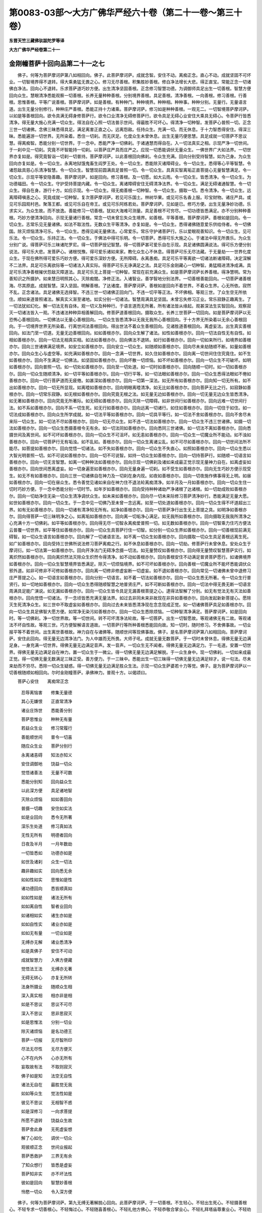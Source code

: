 第0083-03部～大方广佛华严经六十卷（第二十一卷～第三十卷）
================================================================

**东晋天竺三藏佛驮跋陀罗等译**

**大方广佛华严经卷第二十一**

金刚幢菩萨十回向品第二十一之七
------------------------------

　　佛子。何等为菩萨摩诃萨第八如相回向。佛子。此菩萨摩诃萨。成就念智。安住不动。离痴正念。直心不动。成就坚固不可坏业。一切智境界得不退转。得大乘勇猛无畏之心。修习无尽善根。积集胜妙善根。修白净法增长大悲。得正直宝。常能正念一切诸佛白净法。回向心不退转。乐求菩萨道巧妙方便。出生清净坚固善根。正念修习智慧功德。为调御师具足出生一切善根。智慧方便回向众生。慧眼清净悉能观察一切善根。长养无量种种善根。分别境界善根。具足善根。清净善根。一向善根。修习善根。行善根。思惟善根。平等广说善根。菩萨摩诃萨。如是善根。有种种门。种种境界。种种相。种种事。种种分别。无量行。无量语言道。出生无量分别修行。种种庄严善根。悉能正持十力诸乘。菩萨摩诃萨。修习如是种种善根。一观无二。一切智境菩萨摩诃萨。以如是等善根回向。欲令具满无碍身修菩萨行。欲令口业清净无碍修菩萨行。欲令具足无碍心业安住大乘具无碍心。令菩萨行皆悉清净。得无量大施心充满一切众生。得法自在心照一切法普示世间。得最胜不可坏心。得清净一切种智。发菩萨心普照一切。正念三世一切诸佛。念佛三昧悉得具足。满足离害正直之心。远离怨敌。任持众生。充满一切。而无休息。于十力智悉得安住。得深三昧。悉能遍游一切世界。无所染着。悉住一切刹。而无厌足。化度众生未曾休息。出生无量巧便思慧。具足成就一切菩萨不思议慧。得离痴智。悉能分别一切世界。于一念中。悉能严净一切佛刹。于诸通慧而得自在。入一切法真实之相。示现严净一切世间。于一刹中见一切刹。究竟不坏智能持一切刹。以菩萨庄严具而庄严之。应现一切悉能调伏无量众生。一佛世界广大如法界。一切世界亦复如是。得究竟智诣一切刹一切普持。菩萨摩诃萨。以此善根回向佛刹。令众生充满。回向分别受持智慧。如为己身。为众生回向亦复如是。令一切众生。永离地狱饿鬼畜生阎罗王处。令一切众生。悉能除灭诸障碍业。令一切众生。悉得等心平等智慧。令诸怨敌具慈心乐清净智慧。令一切众生。智慧现前圆满具足普照一切。令一切众生。具真实智离垢正直菩提心无量智慧满足。令一切众生。示现平等安隐善趣。菩萨摩诃萨。如是回向。修习善根。及一切愿。如大云雨。令一切众生。皆悉清净。令一切众生。为功德福田。令一切众生。守护受持菩提内藏。令一切众生。离诸障碍安住无碍清净法界。令一切众生。满足无碍诸通智慧。令一切众生。得自在身。游行十方。如应示现。令一切众生。得无痴善根一切种智。令一切众生。摄取一切。悉令清净。令一切众生。远离障碍嗔恚之心。究竟成就一切种智。复次菩萨摩诃萨。若见可乐国土。林树华果。或见可乐名香上服。珍宝财物。诸庄严具。或见可乐园观村邑。聚落王都。或见可乐自在帝王。或见可乐阿练若处。菩萨摩诃萨。见如是已。修巧方便。出生无量净妙功德。乐求实义。为众生故。而不放逸。善能修习一切善根。犹如大海难可测量。具足善根不可穷尽。一切功德皆悉满足。亦不分别种种善根。巧妙方便清净回向。示现无量诸行善根。常念一切未曾忘失众生境界。如善根。平等善根。菩萨摩诃萨。善根如是回向。令一切众生。志常乐见无量诸佛。如法不取法性。无数众生平等清净。亦复如是。令一切众生。悉得诸佛随意爱乐供给侍者。令一切佛国。除灭烦恼清净可乐。令一切众生。悉得见闻无量佛法。心常爱乐。常乐守护诸菩萨行。乐以爱眼观善知识。令一切众生。见可乐法。令一切众生。乐持正法。令一切众生。于佛法中得可乐明。令一切菩萨。悉得可乐大施之心。于诸法中得无所畏乐。为众生分别广说。得菩萨可乐三昧诸陀罗尼。得一切菩萨授记智慧。得一切菩萨甚可爱乐自在示现。具足诸佛圆满说法。得可乐方便分别说法。得可乐大悲。发菩萨心。诸根悦豫。得可爱乐诸如来家。教化众生心不休息。得菩萨可乐无尽法藏。于无量劫一一世界化度众生。于现在佛所得可爱乐巧妙方便。得可爱乐深妙方便。无所障碍。永离愚痴。具足可乐平等离欲一切诸法断诸障碍。决定深解不二法界。具足可乐离欲际等一切诸法入真实际。得菩萨可乐无诤满足之法。具足可乐金刚藏心一切种智。勇猛精进清净成满。具足可乐清净善根摧伏怨敌灭障道法。具足可乐无上菩提一切种智。常现在前充满众生。如是菩萨摩诃萨长养善根。得净慧明。常为善知识之所摄护。如来慧日明照其心。灭除痴闇。净修正法。入诸智业。善学智地分别法界。一切善根善能回向。一切菩萨诸善根海。尽其原底。成就智慧。深入坚固。明解善根。了达诸度。菩萨摩诃萨。善根如是回向不着世界。不着众生界。心无所依。寂然不乱。正念诸法。具足诸佛无选择智。不违三世一切诸佛正回向门。不违一切平等正法。不坏佛相。等观三世。了众生空无所依住。顺如来道普照诸法。解真实义渐至诸地。如实分别一切诸法。智慧周满具足坚固。未曾忘失修习正业。常乐寂静正趣离生。了一切法犹如幻化。解一切法无有自体。观一切义及种种行。于语言道而无所著。所有诸法皆从缘起。观甚深法生实智回向。观察寂灭一切诸法皆入一观。不违诸法种种异相善解回向。修菩萨道善根回向。摄取众生。长养三世菩萨一切回向。如是菩萨摩诃萨以无恐怖心善根回向。一切佛法以无量心善根回向。一切众生皆悉清净以无我无我所心善根回向。于十方界无所染着以无余心善根回向。于一切境界世界无所染着。行离世间法善根回向。得出世法不着众生善根回向。见诸胜道善根回向。离虚妄法。出生真实善根回向。如法门至一切道。无量无边善根回向。如如善根亦尔。回向众生解了诸法。如性如善根亦尔。回向一切法自性无有自性。如相如善根亦尔。回向一切法无相真实相。如法如善根亦尔。回向佛法不退转。如行如善根亦尔。回向一切如来所行。如境界如善根亦尔。回向三世诸佛满足境界。如安立如善根亦尔。回向安立一切众生。如随顺如善根亦尔。回向尽未来劫随顺不断。如量如善根亦尔。回向众生心与虚空等。如充满如善根亦尔。回向一念满一切世界。如久住如善根亦尔。回向离一切世间住住究竟住。如不生如善根亦尔。回向不生满足一切佛法。如坚固如善根亦尔。回向坏散一切烦恼。如不坏如善根亦尔。回向一切众生不可破坏。如明如善根亦尔。回向普照一切。如一切处如善根亦尔。回向至一切处道。如一切时如善根亦尔。回向随顺一切时。如一切如善根亦尔。回向一切众生随顺清净。如一切平等如善根亦尔。回向一切行平等。如一切法眼如善根亦尔。回向一切众生悉得法眼如不倦如善根亦尔。回向一切行菩萨道而无疲倦。如甚深如善根亦尔。回向一切第一深法。如无所有如善根亦尔。回向知一切无所有。如不出如善根亦尔。回向一切无所显现。如离曀如善根亦尔。回向明眼离曀清净。如无比如善根亦尔。回向菩萨无比之行。如寂静如善根亦尔。回向一切常乐寂静。如无根如善根亦尔。回向究竟无根之法。如无量无边如善根亦尔。回向一切无量无边众生皆悉清净。如无著如善根亦尔。回向究竟无所著际。如无碍如善根亦尔。回向灭除一切障碍。如非世间行如善根亦尔。回向远难一切世间行法。如不系如善根亦尔。回向不系一切生死。如无行如善根亦尔。回向远离一切诸行。如住如善根亦尔。回向一切住于如住。如一切法成如善根亦尔。回向众生所学成就。如一切法平等如善根亦尔。回向一切具平等行。如一切法不舍如善根亦尔。回向不舍尽未来际一切众生。如一切法不尽如善根亦尔。回向一切无尽众生。如不违一切法如善根亦尔。回向一切众生不违三世诸佛。如摄一切法如善根亦尔。回向一切众生悉摄善根令无有余。如一切法同如善根亦尔。回向悉同三世诸佛。如一切法不离如善根亦尔。回向悉摄世间及离世间。如不可坏如善根亦尔。回向一切众生不可沮坏。如无恚如善根亦尔。回向一切众生一切魔业所不能动。如不浊如善根亦尔。回向一切菩萨行无有垢浊。如不乱如。善根亦尔。回向一切众生离诸尘乱。如不可尽如善根亦尔。回向一切世间法所不能尽。如菩提如善根亦尔。回向觉悟一切诸法。如不失如善根亦尔。回向一切众生不失直心。如照如善根亦尔。回向一切众生悉以大智光明普照一切。如不可说如善根亦尔。回向一切不可说智。如持一切众生如善根亦尔。回向一切持菩萨行。如随顺一切语言如善根亦尔。回向一切无言智慧。如离一切种种法如善根亦尔。回向示现一切佛刹及诸如来成最正觉示现无量神力自在。如离虚妄如善根亦尔。回向世间悉离虚妄。如一切身遍至如善根亦尔。回向无量身遍一切刹。如不受生如善根亦尔。回向无生巧妙方便示现受生。如无不有如善根亦尔。回向三世一切诸佛自在神力及一切刹在身内现。如夜如善根亦尔。回向一切夜施作佛事得无上明。如昼如善根亦尔。回向一切在昼众生。悉令善觉见诸如来自在神力住不退法轮离痴清净。如半月及一月如善根亦尔。回向一切众生住一切时巧妙方便。于一念中悉能分别一切时节。如年岁如善根亦尔。回向受持种种诸劫严净诸根了达诸根。如一切劫成败如善根亦尔。回向一切劫净住无染一切众生清净调伏众生。如未来如善根亦尔。回向尽一切未来际修习菩萨清净妙行。悉能满足无量大愿。如世如善根亦尔。回向一切众生。于一念中见一切佛乃至未曾一念远离。如至一切处道如善根亦尔。回向一切众生得不坏道超出三界。如有无如善根亦尔。回向一切诸有清净知无所有。如净如善根亦尔。回向一切菩萨净行出生无上菩提之具。如明净如善根亦尔。回向得菩萨一切三昧明净之心。如离垢如善根亦尔。回向离一切垢净心满足。如无我所如善根亦尔。回向摄取无我我所清净之心充满十方一切佛刹。如平等如善根亦尔。回向得无尽一切智永离痴爱普照一切。如无数如善根亦尔。回向一切智乘力住巧方便法云普覆一切世界。如平等住如善根亦尔。回向一切众生具菩萨行住一切智。如分别一切众生界如善根亦尔。回向一切善根现前满无碍智。如一切众生语言如善根亦尔。回向解了一切诸语言法。如不离一切众生如善根亦尔。回向摄取一切众生具足善根远离生死。如广如善根亦尔。回向受持三世佛所说法修习菩萨离痴之行。如不休息如善根亦尔。回向一切劫。修菩萨行未曾休息。安处众生于摩诃衍。如一切法第一如善根亦尔。回向开净法门无碍净念摄一切法。如无量赞叹如善根亦尔。回向得无量赞叹智慧菩萨实行。如离炽然如善根亦尔。回向离炽然法灭除众生炽然令得清净。如不动如善根亦尔。回向善根安住不动满足普贤菩萨愿行。如诸佛境界如善根亦尔。回向一切众生智慧境界皆悉满足。除灭一切烦恼境界。如不可坏如善根亦尔。回向善根一切魔业所不能坏悉能调伏众邪外道。如非可修非不可修如善根亦尔。回向离一切修非修虚妄断一切虚妄。如不退如善根亦尔。回向常见一切诸佛未曾中退修习庄严菩提之心。如一切语言如善根亦尔。回向分别一切语言。如不着一切法如善根亦尔。回向一切众生悉无所著。令一切众生行普贤行。如一切地如善根亦尔。回向一切众生悉得随顺智慧之地普贤庄严。如不可断如善根亦尔。回向一切法中得无畏无断一切语言周满具足能广演说。如无漏如善根亦尔。回向一切众生皆令具足无漏善根菩提之心。逮得法智解了分别。如无有觉法无有灭法如善根亦尔。回向觉悟一切诸法。于一念顷皆悉充满无量法界。如过去非同未来非故现在非异如善根亦尔。回向发起新新菩提心。愿除灭生死清净众生。如三世中不取虚妄如善根亦尔。回向过去未来皆悉清净现在念念现成正觉。如一切诸佛菩萨具足如善根亦尔。回向一切众生具足佛智大愿方便。如常净无染污如善根亦尔。回向一切众生悉除烦恼。一切种智清净满足。菩萨摩诃萨。如是回向时。等一切佛刹。净一切世界故。等一切世间。转不可坏清净法轮故。等一切菩萨。出生一切智愿故。等观诸佛无有二故。等观诸法不坏自性故。等观三世。巧方便智解语言道故。一切菩萨行等所种善根悉能回向故。知一切时。随时修习。不舍佛事故。一切业报平等不着世间。出生离世善根故。神力自在与诸佛等。随顺世间等现佛事故。佛子。是名菩萨摩诃萨第八如相回向。菩萨摩诃萨。安住此回向。得无量无边清净法门。为人中雄而无所畏。大师子吼。成就无量无数菩萨。于一切时未曾休息。得佛无量无边满足身。一身充满一切世界。得佛无量无边满足音声。发一音声。一切众生无不闻者。得佛无量无边满足力。于一毛道。安置一切世界。得佛无量无边满足自在神力。置一切众生于一微尘。得一切佛无量无边满足解脱。于一众生身中。现一切佛刹。一切如来成最正觉。得一切佛无量无数满足三昧正受。善方便力。于一三昧中。悉能出生一切三昧得一切佛无量无边满足辩才。说一句法。尽未来劫而不穷尽。悉除一切众生疑惑。得一切佛无量无边满足胜众生法。示现一切众生萨婆若十力等觉。佛子。是为菩萨摩诃萨以一切善根随顺如相回向。尔时金刚幢菩萨。承佛神力。普观十方。以偈颂曰。

　　菩萨心安住　　离痴常正念

  　　忍辱离恼害　　修集无量德

  　　其心无嫌恨　　正直常清净

  　　诸业庄饰世　　悉能善分别

  　　菩萨思惟业　　种种无有量

  　　若益众生业　　修习常履行

  　　善能顺世间　　普令一切喜

  　　随应众生业　　菩萨分别行

  　　永离诸恚碍　　知法亦知义

  　　安住调御地　　饶益一切众

  　　觉悟诸善法　　无量不可数

  　　悉能分别知　　回向益众生

  　　以此深方便　　具足诸地智

  　　灭除众烦恼　　如如善回向

  　　普摄一切趣　　安住如实法

  　　如是业回向　　悉令无所著

  　　深乐生处道　　修习真如法

  　　无性无所有　　明德者回向

  　　日夜及半月　　一月年数劫

  　　一切皆悉如　　功德亦如是

  　　如世及诸刹　　众生一切法

  　　趣非趣如实　　回向悉无余

  　　如如性如实　　思惟如是性

  　　诸功德回向　　悉皆顺真如

  　　如如性如是　　诸法无所有

  　　如如离自性　　智者业回向

  　　如诸相如实　　诸生亦如是

  　　如如自性实　　诸业亦如是

  　　如如无有量　　一切业如是

  　　无缚亦无解　　诸业悉清净

  　　如是真佛子　　安住不可动

  　　成就智慧力　　入佛方便藏

  　　觉悟法王法　　无缚亦无著

  　　无碍无转心　　亦复无所转

  　　法身所摄业　　随顺众生相

  　　深入真实相　　相亦非是相

  　　如是不思议　　思议不可尽

  　　深入不思议　　思非思寂灭

  　　如是思惟法　　分别一切业

  　　除灭诸烦恼　　是名功德王

  　　菩萨一切报　　无尽智所印

  　　尽法无尽性　　无尽方便灭

  　　心不在内外　　心亦无所有

  　　妄取故有法　　不取则寂灭

  　　佛子如是知　　法空无自性

  　　诸法无自在　　最胜觉无我

  　　如如等众生　　觉法性如是

  　　彼见不思议　　无相智不惑

  　　如是深修习　　一向求菩提

  　　所愿不退转　　饶益众生故

  　　菩萨舍此身　　无死虚妄想

  　　解了心如化　　调伏一切众

  　　观彼顺正念　　世间业报起

  　　菩萨悉救护　　三界无有余

  　　了知众想行　　皆悉是虚妄

  　　菩萨知非实　　亦不坏法性

  　　彼如是回向　　智慧妙善根

  　　怜愍一切众　　令入深方便

　　佛子。何等为菩萨摩诃萨。第九无缚无著解脱心回向。此菩萨摩诃萨。于一切善根。不生轻心。不轻出生死心。不轻摄善根心。不轻专求一切善根心。不轻悔过心。不轻随喜善根心。不轻礼他方佛心。不轻恭敬合掌业心。不轻礼拜塔庙尊重业心。不轻劝请他方诸佛转法轮业心。菩萨摩诃萨。常乐摄受彼诸善根。坚固不坏彼善根。安住彼善根。思惟彼善根。长养彼善根。不着彼善根。具正直心具彼善根。不选择彼善根。随顺彼诸佛境界善根。见彼善根得自在力。菩萨摩诃萨。以无缚无著解脱心。彼善根回向具足普贤身口意业。以无缚无著解脱心。修习普贤勇猛精进。以无缚无著解脱心。具足普贤无碍音声陀罗尼门。充满十方。以无缚无著解脱心。具足普贤得见一切佛诸陀罗尼。以无缚无著解脱心。具足普贤妙音陀罗尼。分别一切音声。悉能演说无量法云。以无缚无著解脱心。得持普贤一切劫行陀罗尼。于一切世界。具足修习诸菩萨行。以无缚无著解脱心。于一众生身。尽未来劫。示现普贤菩萨一切自在神力。如一众生身。一切众生身。亦复如是。以无缚无著解脱心。悉得普贤自在神力。示现现在一切诸佛菩萨众中。修菩萨行。以无缚无著解脱心。得普贤一法门。于无量无数劫。示现诸佛无尽自在。悉能度脱一切众生。以无缚无著解脱心。得普贤种种法门自在。于无量无数劫。示现诸佛无尽自在。悉能度脱一切众生。以无缚无著解脱心。得普贤自在。于念念中。令无量众生。安住十力心无厌足。以无缚无著解脱心。得普贤菩萨自在。于一切众生身。皆悉得见诸佛自在。修普贤行。以无缚无著解脱心。得普贤自在。于一言中。悉能分别一切众生音声语言。调伏一切众生。安住萨婆若地。以无缚无著解脱心。得普贤自在。于一众生身中。悉能容受一切众生。彼悉自谓逮得佛身。以无缚无著解脱心。得普贤自在。于一华中。令一切严净世界皆悉安住。菩萨摩诃萨。复作是念。以此无缚无著解脱心善根。出生普贤微妙音声。充满法界十方佛刹。随其所应皆悉得闻。以此普贤无缚无著解脱心善根。如普贤。于念念中见尽过去际无量无边世界诸佛。闻所说法受持不忘。庄严佛家。以此无缚无著解脱心善根。如普贤尽未来劫。于一切世界中。演说诸法皆悉究竟。以此无缚无著解脱心善根。于一切世界成最正觉出兴于世。以此无缚无著解脱心善根。能以一光普照虚空等一切世界。修习普贤菩萨所行。以此无缚无著解脱心善根。得无量无边智慧。皆能随顺诸地神通。成就普贤菩萨所行。以此无缚无著解脱心善根。悉得究竟如来智慧。于一切劫。说如来智。诸劫悉尽。而智无穷尽。具足普贤菩萨所行。以此无缚无著解脱心善根。于法界等一切如来菩萨所行。悉能修习身口意业。而无懈怠犹如普贤。以此无缚无著解脱心善根。得一切佛无上菩提。义身不违法身。辞辩净地而不可坏乐说辩才无尽之藏。调伏一切众生具普贤愿。以此无缚无著解脱心善根。入一一法门。普照无量不可思议世界。于一切法门。尽其原底。修习普贤菩萨所行。逮得究竟萨婆若地。以此无缚无著解脱心善根。于一一境界中。悉以一切种智。分别了知一切种智。犹无穷尽。究竟普贤庄严彼岸。修菩萨行。具足成就方便大王。以此无缚无著解脱心善根。从此生尽未来际生。具足普贤菩萨所行。及一切种智离痴法王。以此无缚无著解脱心善根。得无碍法明。普照一切诸菩萨行。常修正业。具足普贤自在方便。以此无缚无著解脱心善根。悉得无量方便。不可思议方便。菩萨方便。一切智方便。调伏菩萨方便。转无量法轮方便。不可说不可说时方便。种种说法方便。无分际无畏方便说一切法无余方便。得如是等一切随顺方便智。修习普贤菩萨所行。以此无缚无著解脱心善根。具足身业。令一切众生。皆悉欢喜。得菩萨不退转清净善根。究竟安住普贤诸业。以此无缚无著解脱心善根。得清净智。悉能分别众生语言。一切口业清净庄严。音辞微妙言无能及。修习受持普贤所行。以此无缚无著解脱心善根。悉能分别一切佛刹。一切众生。一切诸法。一切庄严。其心清净出生一切如来法藏。究竟一切智。善能随顺普贤所行。以此无缚无著解脱心善根。清净直心得一切佛无碍法身。具足解脱。修如来法。摄佛功德。住佛境界。大智普照。修习菩萨清净之行。随顺方便。悉能分别一切法藏。出生无量大乘自在。悉能示现无量无边一切众生无上大道。具足普贤行愿回向。以此无缚无著解脱心善根。得明利根。善调伏根。于一切法自在根。无穷尽根。修习一切善根根一切佛境界平等根。授一切菩萨不退转记大精进根。分别一切佛法金刚界根。一切如来智慧光照金刚焰根。分别一切诸根自在根。令一切众生安住一切智根。无量根。满足一切根。无碍清净根。平等修习诸愿根。以此无缚无著解脱心善根。得一切菩萨神力。住持无量身神力。无量智慧境界神力。不离一处悉能示现一切佛刹神力。菩萨无碍不可制持自在神力。示现摄取一切佛刹安置一处自在神力。一身充满一切佛刹自在神力。菩萨无碍解脱自在神力。少方便一念自在神力。依无所有。自在神力。以一毛悉缚无量世界。悉持游行法界等佛刹示现众生。令得究竟妙智慧门自在神力。修习普贤菩萨所行。以此无缚无著解脱心善根。于一念顷。悉能往诣无量佛刹。于一身中。悉能容受无量佛刹。逮得甚深微妙智地。善能分别诸佛世界。得无生心。悉入普贤菩萨法门。生菩萨行。以此无缚无著解脱心善根。生如来家。修菩萨行。具足无量无数不思议法。无量大愿皆悉成满。分别一切法界。及三世法界。而无懈怠。随顺普贤菩萨诸行。究竟智界。以此无缚无著解脱心善根。于一毛道。分别无量无数佛刹。悉能包容一切法界究竟空界。如一毛道。一切法界虚空界等。一切毛道亦复如是。以普贤菩萨清净法门。开智慧眼。以此无缚无著解脱心善根。能以无量无数阿僧祇劫。以为一念。能以一切众生诸念。以为一念。此诸方便。皆由普贤菩萨深心究竟。以此无缚无著解脱心善根。于一身内。悉能容受无量诸身。如一身。一切身亦复如是。具足普贤菩萨回向。以此无缚无著解脱心善根。悉入一切诸佛境界。常见诸佛虚空界等清净法身。相好庄严。神力自在。梵音微妙。具足广说无碍正法。闻彼佛法悉能受持。于彼佛身了无所有。悉得普贤菩萨无量大愿。永离众生心想见倒。以此无缚无著解脱心善根。入一切世界。入翻覆世界。入伏世界。于一念中。悉能遍入十方世界一切佛刹。分别因那网世界。分别一切平等法界。令杂世界悉为一形。无量种种世界无量方便入深法界。皆如虚空。而亦不坏世界之性。修普贤行住菩萨地。以此无缚无著解脱心善根。悉能分别一切诸想。众生想。法想。佛刹想。方想。佛想。世想。业想。行想。解脱想。根想。时想受持想。烦恼想。清净想。成熟想。见诸佛想。转法轮想。闻法解想。调伏想。种种方便出生想。种种地想。入菩萨想。修习菩萨功德想。菩萨三昧正受想。菩萨三昧起想。菩萨境界想。劫成坏想。明想。闇想。昼想。夜想。半月一月年岁时变想。去想。来想。坐想。立想。觉想。睡想。如是等一切诸想。于一念中。悉能了知心无虚妄。悉离诸想。心无所著。远离障碍。一切如来智慧充满。一切佛法。长养善根。以一切佛身以熏其身。常为诸佛之所摄取。于白净法未曾退失。善能修学等正觉法。究竟彼岸。修行诸佛普贤所行。具足诸愿。受如来记。于一念中。得入方便地。究竟智满足安住。以此无缚无著解脱心善根。以一一心观无量心。离诸虚妄而无所依。心不一故。所行各异。业相不同。令一切众生。勇猛精进。出生普贤智慧之宝。犹如普贤。以此无缚无著解脱心善根。于一处悉能分别无量诸处。如一处。一切处亦复如是。悉决定知满足普贤大愿智宝。

**大方广佛华严经卷第二十二**

金刚幢菩萨十回向品第二十一之八
------------------------------

　　以此无缚无著解脱心善根。于一业分别知无量诸业种种缘造。如一业。一切诸业亦复如是。修习普贤菩萨行业智地。以此无缚无著解脱心善根。于一法中。悉分别知一切诸法。于一切法中。亦知一法。分别诸法而不违不着。以此无缚无著解脱心善根。于一语中。悉分别知无量言音。犹如呼响。如一语中。一切语言亦复如是。于彼言音无所依着。住菩萨行智慧成就。逮得普贤无碍净耳。以此无缚无著解脱心善根。于一一法中。悉能演说不可说不可说诸法。长养善根。不可思议。应时说法一切时解脱决定了知众生诸根。随其所应闻佛音声。佛一妙音悦无量众。一如来所菩萨大众充满法界。究竟了知一切诸行。住普贤地。于念念中。如说入法。长养不可说妙智慧身。尽未来劫。于一切世界一切佛所。悉能修习虚空等行。勇猛如普贤。修习大智慧。具足一切行。安住普贤地。以此无缚无著解脱心善根。于一一根中。皆悉了知无量诸根。不可数意不思议境界。修普贤行法门诸根。

　　以此无缚无著解脱心善根。具菩萨行。生真实妙智。知色微细。知身微细。知刹微细。知劫微细。知世间微细。知方微细。知时微细。知数法微细。知业微细。知报微细。知清净微细。如是等一切微细。于一念中。皆悉了知。随顺普贤菩萨所行。成就普贤真实智慧。离恐怖心。离愚痴心。离散心。离乱心。调伏诸根心。一心。正受心。善分别诸法心。善安住智慧心。行普贤行。随顺普贤菩萨回向心。以此无缚无著解脱心善根。知众生趣微细。知众生死微细。知众生生微细。知众生处微细。知众生生微细。知众生种类微细。知众生界微细。知众生行微细。知众生取微细。知众生境界微细。如是等一切微细。于一念中。悉能了知。修普贤行。而无懈倦。以此无缚无著解脱心善根。悉分别知初发意菩萨等。一切菩萨诸行微细。菩萨处微细。菩萨自在微细。菩萨游行无量佛刹微细。菩萨法明微细。菩萨净眼微细。菩萨具足深心微细。菩萨往诣诸如来大众微细。菩萨诸陀罗尼智门微细。菩萨无量无边无所畏地一切诸辩方便演说微细。菩萨无量无边三昧相微细。菩萨见一切佛三昧微细。菩萨庄严三昧微细。菩萨法界三昧智慧微细。菩萨自在三昧智慧微细。菩萨三昧智慧微细。菩萨受持尽未来际三昧智慧微细。菩萨胜妙智慧分别一切菩萨三昧微细。菩萨无量无边一切菩萨出生三昧分别了知微细。菩萨出生三昧智慧往诣一切诸如来所微细。修习一切菩萨广大甚深无碍三昧。究竟一切种智。得方便地。一切通地。分别实义地。菩萨离痴智。修习普贤无量诸行微细。以此无缚无著解脱心善根。于一念中。悉知菩萨一切住微细。悉知菩萨地微细。菩萨种种行微细。菩萨出生回向微细。菩萨得一切诸佛藏微细。菩萨分别智慧微细。菩萨大愿神力自在微细。演说菩萨三昧微细。菩萨神力方便微细。菩萨印微细。菩萨一生补处微细。菩萨生兜率天微细。菩萨处天宫微细。菩萨严净佛刹微细。菩萨观察人中微细。菩萨放大光明微细。菩萨了达家法微细。菩萨眷属法微细。菩萨一切世界受生法微细。菩萨一身示一切身命终微细。菩萨身入母胎微细。菩萨处母胎微细。菩萨在胎中显现法界等大众自在神力微细。菩萨在母胎显现一切佛自在微细。菩萨生法微细。菩萨游行七步无畏智微细。菩萨现在王宫方便法微细。菩萨出家求道调伏诸根修法微细。菩萨菩提树下坐道场法微细。菩萨降魔成最正觉法微细。如来端坐道场放光明微细。普照十方一切世界微细。显现如来无量无边自在神力微细。如来师子吼大般涅槃微细。如来教化一切众生未曾有失微细。知如来金刚菩提心微细。显现如来住持一切世界微细。于一切世界尽未来劫施作佛事而无休息微细。究竟受持一切法界微细。虚空界等一切世界为化众生故。普现佛身出兴于世微细。一如来身现无量身微细。去来现在一切诸佛智慧眷属微细。如是一切功德微细。我当悉知具足究竟得到彼岸。清净示现一切众生。于念念中。智慧周满得不退转。修菩萨行。具足普贤回向功德之地。受持一切如来菩萨所行。不离菩萨诸智慧门。一切方便皆悉清净。普能安隐一切众生。修菩萨行。具足菩萨诸地功德。得金刚幢回向之门。出生无量法界诸功德藏。常为诸佛之所护念。入诸菩萨深净法门。演说一切微妙法义。无所违失。悉能慈愍一切众生。于念念中。究竟了知思议不思议地诸功德藏。于不思议出生思议。示诸法门离语言道。得智慧地。一切菩萨皆悉同等。尽未来际。修菩萨行。未曾休息。具普贤行。远离世间一切妄想。及语言道。具足受持大愿自在。修菩萨行。未曾断绝。以此无缚无著解脱心善根。入一切众生性智微细。分别众生性智微细。具足演说众生性智微细。染着众生性智微细。众生不动性智微细。众生动性智微细。无量无边趣趣众生性智微细。不可思议众生种种行性智微细。众生无量烦恼性智微细。众生无量清净性智微细。如是等一切众生性境界智微细。于一念中。如实了知。调伏安隐一切众生。如应说法而不失时。常转法轮摄取众生。说诸法门。修菩萨道。智慧具足。化身无量。安隐众生。悉令欢喜。慧日普照。深入菩提。心得菩萨自在智觉悟。安住菩萨智境界。修习大乘智。究竟普贤行。以此无缚无著解脱心善根。悉能分别虚空法界等一切世界智微细。小世界智微细。中世界智微细。不净世界智微细。清净世界智微细。无比世界智微细。杂世界智微细。广世界智微细。狭世界智微细。无碍庄严世界智微细。一切世界诸佛出世示现一切智微细。演说一切世界智微细。一身充满一切世界智微细。放无量光普照一切世界智微细。一切世界一切诸佛显现自在神力智微细。一妙音声普闻十方一切世界智微细。一切世界现在诸佛大众围绕智微细。一切法界作一佛刹智微细。一佛刹作一切佛刹智微细。一切世界如梦智微细。一切世界如电智微细。如是等一切世界智微细。悉分别知。究竟了达菩萨诸行皆悉如幻。究竟普贤菩萨行自在智。得普贤菩萨明观。行一切菩萨行无有休息。悉离颠倒。见一切佛。及佛自在。得无碍身智无所依。诸善根法无所染着。心之所行悉无所有。舍离诸方坚固之相。严净菩萨所行之相。而未曾取一切智相。不着众生三昧庄严智慧。随顺一切法界。于一切世界。修菩萨行。以此无缚无著解脱心善根。深入无量法界智微细。演说一切法界智微细。度广法界智微细。分别不可思议法界智微细。分别一切法界智微细。于一念中。充满一切法界智微细。等观一切法界智微细。一切法界境界无所有智微细。观察一切法界无碍智微细。解一切法界不生智微细。身持一切法界自在智微细。如是等一切法界智微细。皆悉究竟。成普贤行。受持智慧。得法自在。令众生欢喜。不舍义身。不见法身。出生无碍平等之智。得无碍行。不着诸法。离一切有。真实无染。随顺世间。行语言法。常乐寂静。不舍实义。智慧清净。灭除虚妄。一切所有悉非坚固觉悟无量一切法界。一切世间平等不二。一切诸法亦复不二。无所依止。得入普贤菩萨行门。究竟成就平等智慧。以此无缚无著解脱心善根。悉能分别一切诸劫智微细。无量劫即是一念智微细。一念即无量劫智微细。阿僧祇劫即是一劫智微细。一劫即是阿僧祇劫智微细。长劫即是短劫智微细。短劫即是长劫智微细。入有佛劫无佛劫智微细。数知一切劫无余智微细。说一切劫非劫智微细。一念中觉过去未来现在际一切诸劫无余智微细。如是等一切诸劫。一念中。以如来智知。得一切菩萨行圆满王心。得普贤菩萨究竟行心。得一切离虚妄心。得不退大愿心。得示现无量无边世界网中一切如来遍充满心。得闻持诸佛善根菩萨行心。得与一切众生大无畏心。得一切劫中示现诸佛出兴世心。得一一世界中尽未来以行菩萨道无休息心。得一切世界中如来身业充满菩萨身心。以此无缚无著解脱心善根。知无量甚深法智微细。胜法智微细。杂法智微细。庄严法智微细。广说一切诸法智微细。一切法即是一法智微细。一法即是一切法智微细。一切法悉入非法智微细。非法入一切法亦不违法智微细。入一切佛法方便无有余智微细。如是一切诸微细法。以无碍智悉能了知。得一切行同一行心。得究竟无量无边法界心。得无畏力。分别法心。决定安住诸无碍行。以一切智充满诸根。一切佛智。正念方便。皆悉现前。成就诸佛广大功德。充满世界。普入一切诸如来身。示现一切菩萨身业。出妙音声普遍世界。一切佛所。得威神力智慧意业。出生无量分别方便一切种智。修普贤行。得不退转智。以此无缚无著解脱心善根。知出生一切佛刹无余智微细。出生一切众生诸通智慧无余智微细。出生诸法业报无余智微细。出生一切众生心无余智微细。出生随时说法无余智微细。出生分别一切法界无余智微细。出生虚空界等三世智慧无余智微细。出生一切语言道法无余智微细。出生一切世间诸法无余智微细。出生离世间行法无余智微细。如是等一切出生智微细。一切如来道。一切菩萨道。一切众生道。出生智微细。修菩萨行。安住普贤行。随义随味。皆如实知。如梦如电如幻如响如化寂灭。一切法界无有真实。无所染着。出生诸佛平等智慧。皆悉究竟。修普贤行。出生微细智。菩萨摩诃萨以如此无缚无著解脱心善根。皆悉回向。不妄取世间及世间法。不妄取菩提及菩萨。不妄取菩萨行及出生死道。不妄取一切佛及佛法。不妄取调伏不调伏众生。不妄取善根及回向。不妄取自己及他人。不妄取施物及受者。不妄取菩萨行及菩提。不妄取法及解法者。如是菩萨摩诃萨。无缚无著解脱心善根回向。无缚无著解脱身。无缚无著解脱口。无缚无著解脱业。无缚无著解脱报。无缚无著解脱世间。无缚无著解脱佛刹。无缚无著解脱众生。无缚无著解脱法。无缚无著解脱智。菩萨摩诃萨。如是回向时。则与三世诸佛一切菩萨回向同等。成就安住三世诸佛一切菩萨回向。于三世诸佛菩萨回向。得不退转。随顺过去一切佛教。具足未来一切佛教。得现在一切佛教。满足过去诸佛平等正法。成未来诸佛平等正法。向现在诸佛平等正法。与行过去一切佛境界。住未来一切佛境界。等现在一切佛境界。与三世诸佛善根无异。住三世诸佛所住。与三世诸佛同一境界。不违三世诸佛。佛子。是为菩萨摩诃萨第九无缚无著解脱心善根回向。菩萨摩诃萨。安住此回向。一切善根回向。一切金刚山所不能坏。于一切众生。第一殊胜。一切众魔所不能坏。悉能摧灭众魔邪业。普现一切世界。行菩萨行。以善方便。广为众生。说诸佛法。舍离愚痴。随顺一切佛法智慧。菩萨摩诃萨。随所生处。行住坐卧。一切常得不坏眷属。得清净念。悉能闻持三世一切诸如来法。尽未来际劫。行菩萨行。未曾休息。而无染着。得普贤行。诸愿满足。得一切智施作佛事悉得诸佛菩萨无量自在。尔时金刚幢菩萨。承佛神力。普观十方。以偈颂曰。

　　菩萨未曾有慢心　　一切诸方无比尊

  　　随本所修功德业　　亦复不起轻慢心

  　　所修一切诸功德　　不为自己及他人

  　　以无缚着解脱心　　回向饶益一切众

  　　永离一切自高愿　　亦复弃舍憍慢心

  　　于最胜所起身业　　劝请说法种种行

  　　所作无量诸功德　　饶益一切众生类

  　　安住无著解脱心　　回向一切诸如来

  　　世间无量群生类　　种种方便诸技术

  　　胜妙甚深微细事　　悉能具足分别知

  　　世间所有种种身　　斯由身业之所得

  　　觉悟无量生死行　　逮得不退智慧门

  　　十方一切无量刹　　微细胜妙伏世界

  　　菩萨深入智慧门　　于一毛孔悉了知

  　　一切众生无量心　　明者了知即一心

  　　菩萨觉悟智慧门　　不舍增长诸业行

  　　一切众生种种根　　上中下品各不同

  　　所有甚深诸功德　　菩萨随性悉了知

  　　一切众生种种业　　上中下品差别相

  　　菩萨深入如来力　　悉能具足分别知

  　　不可思议无量劫　　悉能了知即一念

  　　一切十方所行业　　菩萨觉悟清净知

  　　悉能逆顺知三世　　分别其相各不同

  　　而亦不违平等相　　是即离痴菩萨行

  　　一切众生无量行　　爱慢诸结各不同

  　　菩萨别相分别知　　亦复不舍无相观

  　　十方世界诸如来　　具足示现大自在

  　　难见难得难思议　　菩萨悉能分别知

  　　兜率陀天大导师　　无比最胜人师子

  　　功德甚深广清净　　一切如实见其性

  　　示现降神处母胎　　无量自在大神变

  　　成佛涅槃转法轮　　一切世间莫能转

  　　人中师子初生时　　一切诸胜悉奉敬

  　　天王帝释梵天王　　诸有智者悉敬侍

  　　十方一切无有余　　无量无数诸法界

  　　无始无末无中间　　示现无量自在力

  　　人中尊导现生已　　游行诸方各七步

  　　观察一切众生类　　无碍法门觉一切

  　　观见众生没五欲　　人中师子现微笑

  　　众生盲冥愚痴覆　　我当度脱三有苦

  　　大师子吼出妙音　　我为世间第一尊

  　　显现明净智慧灯　　永灭生死愚痴闇

  　　人中师子出世间　　放大光明无有量

  　　断除一切诸恶道　　无量众苦究竟灭

  　　或时示现处宫殿　　或现舍家行学道

  　　人中师子现自在　　饶益一切众生故

  　　菩萨初坐道场时　　六反震动诸大地

  　　普放无量大光明　　遍照五道众生类

  　　震动一切魔宫殿　　开发十方众生心

  　　昔于菩萨有缘者　　皆悉觉悟真实义

  　　一毛道中无量乘　　十方一切诸佛刹

  　　众生道乘无有量　　彼现最胜大神变

  　　如是方便随顺觉　　如一切佛所演说

  　　若诸如来所不说　　亦悉解了分别知

  　　除灭一切众魔怨　　普覆三千大千界

  　　深入一切无碍门　　能坏一切诸魔道

  　　如来或在诸佛刹　　或复现处诸天宫

  　　或复现身梵宫殿　　菩萨悉见无障碍

  　　转于清净妙法轮　　如来法身无边际

  　　悉于三世一切劫　　最胜演说无穷尽

  　　诸佛无等师子座　　悉皆充满十方界

  　　种种妙相而庄严　　佛处彼座难思议

  　　真佛子等悉围绕　　充满法界无有余

  　　说菩萨行无边际　　随顺诸佛出要道

  　　智者能以一方便　　摄诸佛法无有余

  　　种种庄严最胜法　　皆悉充满于法界

  　　无等无量妙自在　　示现一切种种身

  　　又现诸趣无量生　　或现采女众围绕

  　　示现出家行学道　　欲令众生诸根利

  　　乃至示现般涅槃　　分布舍利起塔庙

  　　如是种种无量行　　如来演说佛所住

  　　一切如来诸功德　　究竟遍知到彼岸

  　　如是种种无量行　　于一切劫无休息

  　　亦未曾生忧戚心　　菩萨皆悉善回向

  　　一切诸佛自在力　　及佛无量诸功德

  　　菩萨随顺悉了知　　普为一切众生说

  　　如是一切诸法王　　随彼无量诸境界

  　　于一念中悉觉悟　　而亦不舍菩萨行

  　　一切最胜甚深法　　及诸佛刹正法道

  　　随顺觉悟殊胜行　　究竟回向到彼岸

  　　有数无数一切劫　　菩萨深解即一念

  　　具足修习菩萨行　　于彼胜道不退转

  　　十方无量一切刹　　或有净妙或垢秽

  　　及彼一切诸如来　　菩萨皆悉分别知

  　　于念念中悉明了　　不可思议无量劫

  　　如是了知三世劫　　具足安住究竟行

  　　深入了达心所行　　善方便行一切法

  　　一切佛刹菩萨行　　悉能明了分别知

  　　出生智慧无有量　　出生众生及诸法

  　　出生菩提力自在　　一切皆悉无边际

  　　深入一切无有余　　分别一切诸妙法

  　　悉分别知同异相　　具足广修菩萨行

  　　十方一切诸佛刹　　彼有无量无数众

  　　彼彼诸性各不同　　菩萨皆能分别知

  　　过去一切诸如来　　未来现在诸导师

  　　若能如是知回向　　则与三世诸佛等

  　　若能如是知回向　　则与最胜功德等

  　　则与最胜智慧等　　则与最胜所行等

  　　一切世间莫能坏　　诸所学者悉成就

  　　随顺一切诸最胜　　善能观察于世间

  　　菩萨所行不可量　　无量功德悉具足

  　　坚固安住如来行　　具足分别自在力

　　佛子。何等为菩萨摩诃萨第十法界等无量回向。佛子。此菩萨摩诃萨。离垢缯系顶。受大法师记。能广法施。成大慈悲。安立众生于菩提心。饶益众生。未曾休息。以菩提心长养善根。为一切众生作调御师。示诸众生一切智道。为一切众生作法藏日。善根净光普照一切。等心普观一切众生。欲令众生常行善根。未曾休息。增长清净微妙智慧。不舍一切善根道业。为一切众生作大智慧采宝导师。开示一切安隐正道。以一切众生为首修行诸法。令一切众生。得不可坏真善知识。长养善根。菩萨摩诃萨。行法施等一切善法。摄取萨婆若心。究竟正力到于彼岸。修行坚固难坏菩提之心。常乐大愿。修习菩提。依善知识。离谄曲心。专求菩提。分别无量一切智门境界。菩萨摩诃萨。于彼善根回向广大而无限碍。乃至一句一味。佛所说法。若有能闻。若持若说。以此善根如是回向。一心正念无量无边虚空等世界中三世诸佛。行菩萨行。以此善根回向。令一切佛。常守护念。于一世界。尽未来劫。为一众生。修菩萨行。如一世界。乃至虚空法界等。一切世界尽未来劫。为一众生。修菩萨行。为一切众生。亦复如是。为一切众生。以大庄严。而自庄严。不生离佛善知识想。得是想故。常见现在一切诸佛。乃至未曾违离一佛。诸佛菩萨。所赞梵行。皆悉满足。行不缺梵行。具足不破梵行。不浊梵行。无垢梵行。不退梵行。不坏梵行。诸佛所赞梵行。无依梵行。无所有梵行。离倒清净顺行三世诸佛菩萨梵行。无碍梵行。无取梵行。无诤梵行。无择梵行。安住梵行。无比梵行。不动梵行。不乱梵行。无恚梵行。如我行梵行。令一切众生。皆悉安住此诸梵行。修习梵行。具足梵行。清净梵行。离垢梵行。明照梵行。离尘梵行。离曀梵行。离热梵行。离缠梵行。离一切疑梵行。离一切恼害梵行。得到彼岸。何以故。菩萨若自不修梵行。令他净修梵行。无有是处。菩萨自退梵行。令他具足梵行。无有是处。菩萨自破梵行。令他安立梵行。无有是处。菩萨自离梵行。令他立梵行道。无有是处。菩萨自灭梵行。令他修习梵行。无有是处。菩萨不乐梵行。令他乐修梵行。无有是处。菩萨不住梵行。令他安住梵行。无有是处。菩萨不究竟梵行。令他究竟梵行。无有是处。菩萨自舍梵行。令他不舍安住梵行。无有是处。菩萨坏散梵行。令他摄取梵行。无有是处。何以故。菩萨摩诃萨。如说修行远离颠倒。又能广说离颠倒法。实语实行。修习清净身口意业。离诸染污。行无碍处。灭一切障。菩萨摩诃萨。自正直心。令他正直心法。菩萨修习忍辱。以诸善根。调伏其心。令他修忍。以诸善根调伏其心。菩萨自离疑悔。令他离诸疑悔。菩萨自得欢喜信心。令他得不坏信。菩萨自行坚法。令他行坚法。菩萨摩诃萨。善根如是回向。复次菩萨摩诃萨。以法施等诸善根门。如是回向。以此善根。令一切众生悉得诸佛无尽法门。分别解说诸佛法门。摧灭一切外道邪论。令辞理穷屈。悉得三世一切诸佛所说法海。于一一生法。一一方便法。一一语言法。一一施设法。一一教法。一一说法。一一法门。一一入法。一一决定法。一一住法。悉得无量无边无尽法藏。得无畏法。深入四辩。广为众生。说微妙法。尽未来际。而无穷尽。成正直心。离诸颠倒。生无碍道。言无谬失。众生闻法。悉皆欢喜。解了众生一切言音。得不退转一切法明。一切众生欢喜无量。悉皆安住一切种智。具足离痴明净法辩。闻持诸法。悉能分别一切世界。得法界等无量身。于一念中。悉能充满一切法界。微妙音声。遍满无量无边法界。示现眷属。充满法界。修法界等菩萨净业。得法界等无量菩萨所住。得法界等无量决定法。学法界等无量诸法究竟。住法界等无量菩萨行。回向法界等无量菩萨内法。菩萨摩诃萨。善根如是回向。令一切众生。具足萨婆若。安住萨婆若。复次菩萨摩诃萨。善根如是回向。见法界等无量一切佛。调伏法界等无量众生。严净法界等无量佛刹。得法界等无量菩萨智。得法界等无量无所畏。得法界等无量深妙辩。得法界等无量一切菩萨陀罗尼。得法界等无量不可思议菩萨住。具足法界等无量功德藏。具足法界等无量实义善根。菩萨摩诃萨。复作是念。以此善根。令一切众生。悉得是法。具足成满如我无异。一切行等。功德等。智慧等。力等。无畏等。自在等。正觉等。说法等。如实义等。论议等。诸通等。菩萨摩诃萨。善根如是回向。复次菩萨摩诃萨。以此善根如是回向。如法界无量出生智慧。亦复如是。如法界无量所见诸佛。亦复如是。如法界无量往诸佛刹。亦复如是。如法界无量菩萨所行。亦复如是。如法界不可断得一切智。亦复如是。如法界等一得一切智。亦复如是。如法界自然清净。令一切众生清净。亦复如是。如法界随顺悉至一切。令一切众生。行普贤菩萨行。亦复如是。如法界庄严一切众生。令一切众生。得普贤菩萨庄严。亦复如是。如法界不可坏。令一切众生。得不坏善根。亦复如是。复次菩萨摩诃萨。以此善根如是回向。令一切诸佛菩萨。皆悉欢喜。令诸善根。趣萨婆若。令诸善根。趣一切智。至一切道。令一切众生。常见诸佛。菩萨摩诃萨以此善根。如是回向。见一切佛。能作佛事故回向。见一切佛。不于佛事生住着心。故回向。见一切佛。悉令众生。普得清净故回向。见一切佛。悉能了知故回向。见一切佛。悉无所著故回向。见一切佛。悉能分别无碍法故回向。见一切佛。具普贤行故回向。见一切佛。未曾失时故回向。见一切佛。出生菩萨无量诸力故回向。见一切佛。不忘其法故回向以此善根如是回向。解法界无生。解法界无自性。解法界如如。解法界无依。解法界无妄。解法界离相。解法界寂静。解法界无处所。解法界无去无集。解法界无坏。复次菩萨摩诃萨。善根如是回向。以此法施所摄善根。令一切众生。成大法师。住一切佛无量自在。令一切众生。作无上法师。安立众生于一切智。令一切众生。成无坏法师。一切问难无能穷尽。令一切众生。作无碍法师。具足诸法无碍照明。令一切众生。作智藏法师。巧方便说一切佛法。令一切众生。成就如来自在法师。能善巧说诸如来智。令一切众生。作净眼法师。广说实法。不由他教。令一切众生。作正持佛法法师。具足说法。不失一味。令一切众生。作离相法师。以诸妙相。而自庄严。放无量光。广说诸法。令一切众生。作大身法师。一身充满无数佛刹。兴大法云。普雨佛法。令一切众生作不失佛法大海法师。一切世间无能坏者。令一切众生。作具足圆满日光法师。放佛慧光。悉能显照一切诸法。令一切众生。作随顺问答法师。善巧方便广说诸法。令一切众生。作究竟众行到彼岸法师。善巧方便开无量法藏。令一切众生。作建立正法法师。分别演说如来道智。令一切众生。作了达诸法法师。赞叹功德不可穷尽。令一切众生。作不虚诳法师。入深真妙诸方便际。令一切众生。作善觉魔事法师。悉能坏散一切诸魔。令一切众生。作诸佛摄护法师。未曾暂起我我所心。令一切众生作安隐正法法师。悉得菩萨一切愿力。菩萨摩诃萨。以此善根如是回向。不选择业故回向。不选择报故回向。不选择愿故回向。不选择法故回向。不选择事故回向。不选择因故回向。不选择成法故回向。不选择名身味身句身故回向。不选择回向故回向。不选择义故回向。

**大方广佛华严经卷第二十三**

金刚幢菩萨十回向品第二十一之九
------------------------------

　　菩萨摩诃萨。以此善根如是回向。不着色故回向。不着声香味触法故回向。不求生天故回向。不求欲乐故回向。不着欲境界故回向。不求眷属故回向。不求自在故回向。不求生死乐故回向。不着生死故回向。不着死此生彼故回向。不求三有乐故回向。不求欲相应故回向。不求乐处故回向。不毒心故回向。不坏善根故回向。不依三界故回向。不味着诸禅解脱三昧正受故回向。不求住声闻缘觉乘故回向。但欲调伏一切众生满足萨婆若究竟无碍智故回向。欲令一切善根。清净无碍故回向欲令一切众生。超出生死得大乘智故回向。欲满足金刚菩提心故回向。欲究竟成就不死法故回向。欲无量庄严诸佛种姓。示现一切智自在故回向。欲具足菩萨一切法明神力自在故回向。欲于法界虚空界等一切佛刹。行普贤行而不退转。以离痴金刚大庄严而自庄严。安住普贤菩萨地故回向。欲尽未来劫行普贤行度脱众生。示现一切诸佛庄严行地。安住不断故回向。菩萨摩诃萨如是平等心回向。平等法心回向。一切众生无量心回向。无诤心回向。无所有心回向。不乱心回向。等入三世心回向。于三世诸佛种姓心回向。得不死神通心回向。得如来涅槃心回向。令一切众生离地狱饿鬼畜生阎罗王处故回向。令一切众生。除灭障道法故回向。令一切众生。悉具善根欢喜故回向。欲不失转法轮时故回向。欲令一切众生成十力轮。到彼岸故回向。欲令满足无量无边菩萨清净法愿故回向。欲令成就善知识器。随顺一切善知识教。具菩提心宝故回向。欲令一切住佛深法。正直修习一切佛法。具足无上智慧光明故回向。欲令一切菩萨。无碍慧明常现在前故回向。欲令一切常见诸佛现在前故回向。欲令一切得明净法门故回向。欲令一切离诸恐怖。具无所畏菩提心门故回向。欲令一切得菩萨不可思议诸住智门故回向。欲令一切大悲救护悉得清净故回向。欲令一切无余佛刹皆悉庄严故回向。欲令一切除灭一切魔业钩饵。及魔巧术故回向。欲令一切修菩萨行。不着一切佛刹故回向。欲令一切度一切佛法。得一切智广大心故回向。菩萨摩诃萨以此善根。欲令正念清净故回向。欲决定故回向。欲摄取一切佛法分别了知故回向。欲得无量无边无碍智故回向。欲得清净正直心故回向。欲令一切众生。修习大慈心故回向。修习大悲心故回向。修习喜心故回向。修习舍心故回向。得二种无碍解脱。安住善根故回向。欲分别一切缘起法故回向。欲分别缘起法。得法化生心故回向。欲得勇猛幢心故回向。欲得不坏幢藏故回向。欲坏一切魔故回向。欲得一切清净无碍法心故回向。欲行一切菩萨行。得不退转心故回向欲得乐求胜妙心故回向。欲得一切功德法自在智乐求一切智故回向欲满一切愿。灭一切恶。受离垢记。得佛自在。为一切众生。转不退法轮故回向。欲令如来诸妙胜法。无量智慧日光。庄严大智光明。普照一切众生法界故回向。欲调伏一切众生皆悉欢喜。成就大愿。尽未来劫。行菩萨行。灭诸烦恼。离垢清净。坏裂爱网。除愚痴闇。具足离垢无碍之法。修行菩萨不退转行。得一切种智故回向。欲令一切众生得无碍无上妙智慧身。示现无量诸佛身故回向。菩萨摩诃萨。善根如是回向。不着五欲。不依三界。何以故。菩萨摩诃萨。以无染污善根回向。远离嗔恚善根回向。舍离愚痴善根回向。不可沮坏善根回向。远离憍慢善根回向。除灭谄曲善根回向。以正直心善根回向。精勤修习善根回向。菩萨摩诃萨。如是回向时。得大欢喜。于菩萨行。得正希望。趣摩诃萨道。具佛种姓。得佛智慧。离一切恶。降伏众魔。悉能调伏一切众生。令善知识皆悉欢喜。己所修愿皆悉成满。请一切众生。设大施会。

　　复次菩萨摩诃萨。以此法施善根。如是回向。令一切众生。皆悉具足清净法音。得柔软音。得和悦音。得不可思议音。得可爱乐音。得充满一切佛刹音。得不可思议功德庄严音。得灭高大散乱音。得充满法界净妙音。得摄一切众生音。令一切众生。得无量音智。令一切众生。得清净妙音。令一切众生。悉得音声妙自在智。令一切众生。得一切庄严音。令一切众生。悉得妙音。众生乐闻。无有厌足。令一切众生。得解脱音。悉到彼岸。令一切众生得欢喜音。令一切众生。得佛清净语言音。令一切众生。得佛音声。具妙辞辩。远离愚痴。令一切众生得庄严诸法妙陀罗尼。于一一法。说无量行。眷属无数充满法界。悉能闻持不可思议金刚正法。广分别说。能以无量句身味身。具足演说无量法藏。种种法相住无著处。得诸法明。令一切众生。究竟萨婆若。摄一切法。以句身味身。于诸法义。得自在音。于无碍音。具足自在。得到彼岸。令一切众生。得无忧音声。得无畏音声。得无染污音声。得功德音声。得令眷属欢喜音声。得如法音声。得诸佛法语言音声。得疾除灭一切众生疑网音声。得具足辩才不断音声。得胜觉悟众生音声。复次菩萨摩诃萨。以此善根。如是回向。令一切众生。得净法身。令一切众生。得净妙功德。令一切众生。具诸相好。令一切众生。得净业报。令一切众生。得清净萨婆若心。令一切众生。得无量清净菩提之心。令一切众生。得净方便。悉能分别众生诸根。令一切众生。得清净性。令一切众生。得清净无碍行。满足诸愿。令一切众生得清净正念智慧。不断辩才。菩萨摩诃萨。以此善根。如是回向。令一切众生。得如是等清净妙身。所谓明净身。离浊身。究竟净身。清净身。离尘身。离种种尘身。离垢身。光明身。可爱乐身。无碍身。以如是身。普应十方一切世界。示一切业。示现众生。普照一切。示现一切。犹如镜像净水之月。令一切众生。悉得如是净妙之身。示现众生菩萨诸行。示现众生诸深妙法。示现众生无量功德。示现众生真实正道。示现众生具足诸法。示现众生一切大愿。住于一刹。示现一切世界如来出世。示现一切诸佛神足自在。示现受持菩萨不思议解脱。示现普贤诸行一切愿智。菩萨摩诃萨。善根如是回向。令一切众生。成就一切功德智身。复次菩萨摩诃萨以此法施所摄善根。如是回向。令一身遍一切世界。行菩萨行。众生见者。皆悉不空。得不退转菩提之心。令一切众生。随顺真实。得不坏心。令一切众生。于一切世界。尽未来劫。行菩萨道。而无厌足。具法界等大慈悲心。教化众生。未曾失时。分别诸根。念善知识。于一念中。悉见现在一切诸佛。正念如来。未曾暂舍。修诸善根。无有虚欺。安立众生于一切智。悉得不退清净法轮。悉得一切诸佛法明。受持一切诸佛法雨。行菩萨行。入一切众生。入一切刹。入一切法。入一切世间。入一切三世。入一切众生诸业报智。入一切菩萨巧方便智。入一切菩萨出生智入一切菩萨净境界智。入一切佛住持境界。入一切无量无边法界。修菩萨行。安住诸住。是为菩萨摩诃萨法施善根回向。复次菩萨摩诃萨。修善根业。如是回向。令一切佛刹。皆悉清净。以无量庄严具而庄严之。令一佛刹。广大如法界。如一佛刹。一切佛刹。亦复如是。得最正觉。于一佛刹。悉皆显现一切佛刹。如一佛刹。一切佛刹。亦复如是。彼一一刹。以法界等诸庄严具。而庄严之。无量阿僧祇众宝庄严。无量阿僧祇清净众宝高座。诸妙宝衣。以敷其上。无量阿僧祇众妙宝帐。一切宝铃。诸宝垂带。以为庄严。无量宝盖。以张其上。无量宝云。雨一切宝。散众宝华。见者无厌。无量妙宝。以为栏楯。妙宝楼阁。而庄严之。无量宝铃。自然演畅诸佛妙法。无量宝华。周遍充满众妙宝色。以为庄严。无量宝树。充满其刹。出生无量妙宝华果。无量妙宝。以为宫殿。妙宝楼观。遍游诸刹。无量妙宝。以为栏楯。大宝庄严。无量妙宝。为偏楼阁。一切净宝。而庄严之。无量宝门。种种宝鬘。而严饰之。无量珍宝半月形像。悉以众宝而庄严之。无量无数不可思议珍宝庄严。诸佛净业善根所起。无量宝藏庄严。又以众宝。而庄严之。流出无量清净宝河。常流正法。未曾断绝。无量法海。周遍其刹。正法净水。湛然充满。无量阿僧祇宝分陀利华皆悉充满。自然演出正法华音。无量阿僧祇须弥宝山庄严。智慧须弥皆悉具足。无量阿僧祇八楞妙宝庄严。诸宝璎珞以为垂带。无量阿僧祇明净宝庄严。放大慧光。普照法界。无量阿僧祇宝铃庄严。自然演出微妙音声。无量阿僧祇众宝阶道。以为庄严。菩萨妙宝皆悉充满。无量阿僧祇宝缯庄严。不可思议宝色清净。建立无量阿僧祇宝幢庄严。半月宝像而严饰之。无量阿僧祇宝幡庄严。悉能普雨无量宝幡。无量阿僧祇宝缯庄严。充满世界庄饰虚空。敷无量阿僧祇细软宝衣。以为庄严。无量阿僧祇众宝旋流。以为庄严。示现菩萨清净一切智眼。无量阿僧祇宝鬘庄严。一一宝鬘百千菩萨。以为严饰。无量阿僧祇众宝宫殿庄严。悉能除灭诸处所爱。无量阿僧祇众宝庄严金刚摩尼。以为严饰。无量阿僧祇杂宝庄严。示现无量清净妙色。无量阿僧祇金刚围山庄严。清净明彻无所障碍。无量阿僧祇妙香庄严。其香普熏一切世界。出生无量阿僧祇诸变化身。一一化身与法界等。各放无量阿僧祇妙宝光明。一一光明。出一切光。无量阿僧祇明净宝光。以为照耀。能发众生净智慧光。放无量阿僧祇无碍宝光。一一光明。普照法界。无量阿僧祇众宝庄严。一一宝中。具一切宝。无量阿僧祇宝藏庄严。自然演说诸法宝藏。无量阿僧祇宝幢庄严。建立如来妙智慧幢。无量阿僧祇贤宝庄严。具足清净大乘贤宝。无量阿僧祇宝园庄严。菩萨三昧清凉悦乐。无量阿僧祇诸妙宝音自然演出。一一音中。出如来音。充满十方。无不闻者。无量阿僧祇宝像庄严。一一像身普放无量法宝光明。无量阿僧祇众相庄严。一切众相无相庄严。无量阿僧祇宝威仪庄严。见者乐求菩萨威仪。无量阿僧祇长养众宝庄严。出生一切妙宝库藏。无量阿僧祇众宝安住庄严。一切众宝。而严饰之。无量阿僧祇宝衣庄严。皆悉普覆。具足菩萨无量三昧。无量阿僧祇妙衣庄严。其发心者。即得菩萨善现等诸陀罗尼。无量阿僧祇修宝庄严。悉能分别业宝报应决定清净。无量阿僧祇无碍知见妙宝庄严。若有见者。悉得诸法清净法眼。无量阿僧祇宝天冠庄严。具足成就智慧天冠。无量阿僧祇宝座庄严。成佛清净宝师子座。然无量阿僧祇明净宝灯。具足明净妙智慧灯。无量阿僧祇宝多罗树庄严。一一多罗树。以宝璎珞。而严饰之。无量阿僧祇众宝凉台。以为庄严。无量阿僧祇宝树庄严。不思议鸟栖集其上。出妙音声。无量阿僧祇妙宝化华庄严。一一华上无量菩萨。结跏趺坐。遍游法界。无量阿僧祇果实庄严。具萨婆若大智慧果。无量阿僧祇众宝聚落庄严。皆悉修习清净正法。无量阿僧祇宝宅庄严。众宝街巷人民充满。无量阿僧祇大王宝都庄严。彼诸大王勇猛精进被大法铠。于无上道。坚固不退。无量阿僧祇宝舍庄严。除灭一切房室贪爱。无量阿僧祇宝衣庄严。随意受用无所贪着。无量阿僧祇宝家庄严。舍家出家菩萨充满其中。无量阿僧祇无厌足宝庄严。见者能生无量欢喜。无量阿僧祇宝轮庄严。放不思议智慧光明。转不退轮。无量阿僧祇妙宝行树庄严。以清净因那尼罗宝。而庄校之。无量阿僧祇宝地庄严。分别示现不思议宝。无量阿僧祇乐器庄严。出自然音。充满法界。无量阿僧祇乐器庄严。尽未来际。常出法音。未曾断绝。无量阿僧祇宝身庄严。充满其刹。悉能受持一切法宝。无量阿僧祇清净宝口庄严。具足一切功德藏宝。出无量阿僧祇净宝言音。常说无量净妙法宝。无量阿僧祇清净宝心庄严。得正直宝。一切智愿皆悉充满。无量阿僧祇清净宝念庄严。除灭愚痴。得一切智无上宝王。无量阿僧祇清净宝趣庄严。悉能摄受一切诸佛正法之宝。无量阿僧祇菩萨宝慧庄严。决定善知一切佛法。无量阿僧祇不放逸宝智慧庄严。一切智宝皆悉充满。无量阿僧祇清净宝眼庄严。于一切十力宝。无所障碍。无量阿僧祇清净宝耳庄严。善能听闻一切法界微妙音声。而无障碍。无量阿僧祇清净宝鼻庄严。闻净宝香。而无厌足。无量阿僧祇清净宝广长舌庄严。善说一切诸语言法。无量阿僧祇清净宝身庄严。游行十方。而无挂碍。无量阿僧祇清净宝意庄严。悉能修习普贤菩萨一切大愿。无量阿僧祇清净宝音庄严。微妙音声。皆悉充满一切世界。无量阿僧祇宝身业庄严。具足一切智慧宝业。无量阿僧祇宝口业庄严。广说无量智慧妙宝。无量阿僧祇清净宝意业庄严。究竟一切无碍宝智。菩萨摩诃萨复如是念。于彼一切诸如来刹。于一佛刹一方一毛道中。成就无量无数不可思议清净智慧。诸大菩萨皆悉充满。如一佛刹一方一毛道。尽虚空法界等。一切佛刹一切方一切毛道。亦复如是。是为菩萨摩诃萨回向妙宝庄严一切佛刹。如宝庄严一切佛刹。广说香庄严。乃至究竟无量清净。妙香意业无碍宝智。亦复如是。广说华庄严。乃至究竟净华意业无碍宝智。亦复如是。广说鬘。涂香。末香。衣盖幢幡。乃至百事庄严。亦复如是。如是菩萨摩诃萨。以此法施等所摄善根回向。长养善根故回向。严净佛刹故回向。令一切众生。清净平等故回向。令一切众生。除灭嗔恚。令一切众生。具足平等甚深佛法。令一切众生。具足平等不可坏清净功德力。令一切众生。悉得平等无尽智慧。度诸佛法。令一切众生。悉得平等清净梵音。令一切众生。悉得平等无碍净眼。究竟虚空法界等无碍智。令一切众生。悉得清净平等正念。尽过去劫。令一切众生。悉得平等无碍智。决定了知一切诸法。令一切众生。悉得平等菩提。充满法界。无所障碍。令一切众生。悉得平等诸妙善根。令一切众生。悉得平等身口意业。具足功德庄严清净。令一切众生。悉得平等普贤菩萨一切所行令一切众生。悉得平等清净佛刹。令一切众生。悉得平等具足。深入一切智行。令一切众生。离一切恶。悉得平等善根回向。令一切众生。悉得平等一切知见。皆能分别他人心念。令一切众生。悉得平等。安住白法。令一切众生。悉得平等。于一念中。具一切智。究竟满足无上菩提。令一切众生。成就一切平等道行。清净具足。菩萨摩诃萨。以此善根。普为一切平等回向。令一切众生。悉得清净分别诸法之力。广为众生解说回向。

　　菩萨摩诃萨。复作是念。以此善根。令一切众生。修菩萨净行。得无量法海。于一一法海无量法界等。清净智慧。普照法界。令一切众生。分别解说一切句义。令一切众生。悉得一切法明三昧。普照诸法。令一切众生。皆悉具足随顺三世诸佛辩才。令一切众生。得三世佛自在之身。令一切众生。得无碍善根。起佛法爱。不退大悲。救护众生。令一切众生。得无碍智不思议法。能净欢喜一切众会。令一切众生。于一切佛刹。翻覆佛刹。俯伏佛刹。微细佛刹。广大佛刹。清净佛刹。秽浊佛刹。于如是等诸佛刹中。悉转清净不退法轮。令一切众生。于念念中。悉得无尽无所畏辩。广说佛法不可穷尽。令一切众生。常乐一向专求胜法。于一切法。得智慧自在。令一切众生。皆悉欢喜。广说一切法。复次菩萨摩诃萨。安住法界无量善根回向。法界无量身业回向。法界无量口业回向。法界无量意业回向。法界无量妙色回向。法界无量妙受想行识回向。法界无量平等阴回向。法界无量平等界回向。法界无量平等入回向。法界无量内平等回向。法界无量外平等回向。法界无量勇猛精进平等回向。法界无量正直心平等回向。法界无量方便平等回向。法界无量性平等回向。法界无量诸根平等回向。法界无量三世平等回向。法界无量业报平等回向。法界无量离诸烦恼清净平等回向。法界无量一切众生平等回向。法界无量一切佛刹平等回向。法界无量一切诸法平等回向。法界无量一切世间平等回向。法界无量一切诸佛菩萨平等回向。法界无量一切菩萨行愿平等回向。法界无量一切菩萨平等道回向。法界无量一切菩萨成就一切善根回向。法界无量一切诸法平等无二回向。法界无量一切如来眷属圆满平等回向。菩萨摩诃萨。如是回向时。安住法界等无量清净身业。安住法界等无量清净口业。安住法界等无量清净意业。安住法界等无量清净行愿。安住法界等无量清净眷属。安住法界等无量一切菩萨清净智慧。广说诸法。安住法界等无量清净身。充满一切世界法界。得一切法明清净无畏。以一言音。悉除一切众生疑惑。皆令欢喜。调伏诸根。安立无上智。诸力无畏。一切自在力。佛无量功德。上妙法中。佛子。是为菩萨摩诃萨第十法界等无量回向。

　　菩萨摩诃萨。以此法施等一切善根。悉回向已。成就普贤菩萨无量无边一切行愿。悉能严净无量无边虚空法界等一切佛刹。令一切众生亦复如是。具足成就无量无边智慧。深入一切法。于念念中。示现无量无数一切世界诸佛出世。悉得无量无边诸佛自在。悉得无量无边如来自在。悉得无量无边广大自在。悉得无量无边无碍自在。悉得无量无边无障自在。悉得无量无边不可思议自在。悉得无量无边令一切众生清净自在。悉得无量无边一切世界住持自在。悉得无量无边一切不可言说自在。悉得无量无边一切时自在。悉得无量无边一切诸通无碍智自在。悉得无量无边广说诸法充满法界自在。悉得无量无边满足普贤菩萨净眼。悉得菩萨无量无边净耳。闻持诸佛所说正法。能以一身结跏趺坐。充满十方一切世界而不迫迮一切众生。悉得无量无边具足深入三世智慧。悉得无量无边清净菩提。清净众生。清净佛刹。清净诸佛。清净诸入。悉得无量无边虚空法界等清净智慧。悉得无量无边众生语言音声清净智慧。放大光明。普照十方一切世界。出生三世诸菩萨行。清净智慧。于一念中。皆悉究竟三世如来清净智慧。令一切众生。皆悉清净。具足成就平等正观。决定智慧。究竟到彼岸。

　　尔时佛神力故。十方各百万佛刹微尘等世界。六种震动。佛神力故。法如是故。雨天华云。雨天鬘。天末香。天宝衣。天庄严。天香。天摩尼宝。天沉水香。天阿伽楼香。天婆罗揵驮香。天坚固香。天栴檀香。天杂色幡盖。无量阿僧祇天身。不可思议微妙法音。不可思议诸天。妙音赞叹如来。无量阿僧祇诸天。赞叹善哉云雨。无量阿僧祇那由他诸天。恭敬礼拜。无量阿僧祇那由他诸天。欢喜念佛。修习不可思议诸佛功德。无量阿僧祇诸天。出娱乐音。供养如来。放无量阿僧祇广大光明。出过诸天。普照虚空法界等一切佛刹。示现无量阿僧祇如来化身。自在威力。出过诸天。如此世界。一切四天下。兜率陀天。删兜率陀天王宫。说如是法。一切十方世界。删兜率陀天王宫。亦复如是。尔时佛神力故。十方各过百万佛刹微尘等世界。各有百万佛刹微尘等菩萨。悉来云集。咸作是言。善哉善哉。佛子。乃能说此诸大回向。我等悉同一号。名金刚幢。于金刚光世界金刚幢佛所。来诣此土。彼诸世界。佛神力故。亦说是法。大会眷属。说法句味。皆悉同等。我等承佛神力。从彼土来。为汝作证。如我来此世界为汝作证。一切十方一切四天下。删兜率陀天王宫。摩尼宝殿上。说如是法。往为作证。亦复如是。尔时金刚幢菩萨。承佛神力。观察十方。及诸眷属。一切法界诸义句味。修习无量广大之心。无上大悲普覆一切。其心安住三世一切诸佛种性。悉究竟度诸佛功德。成就诸佛自在宝身。悉能分别一切众生希望心行。随彼所种善根。悉知其时。随顺法身。示现色身。如是观已。以偈颂曰。

　　菩萨受此　　无量法宝　　自然正觉

  　　大法师记　　为调御师　　普照诸法

  　　善悟无碍　　最正觉道　　菩萨为法

  　　调御大师　　能广演说　　难得深法

  　　十方一切　　无量大众　　皆悉安立

  　　诸正法门　　菩萨悉饮　　无量法海

  　　兴大法云　　普雨法雨　　耀明法日

  　　普照世间　　说微妙法　　饶益众生

  　　此法施主　　甚难值遇　　具足成就

  　　诸法方便　　以智慧明　　普照其心

  　　为世无畏　　广说深法　　善能修习

  　　变化之心　　广能开发　　诸正法门

  　　成就诸门　　最胜法海　　普为世间

  　　击甘露鼓　　能具足说　　难得妙法

  　　以法长养　　一切功德　　清净正法

  　　真直之法　　示现众生　　甚深法藏

  　　最胜授彼　　灌顶法王　　具足成就

  　　智慧藏身　　无相妙智　　观法真相

  　　菩萨善法　　而得安住　　菩萨法施

  　　最为殊胜　　一切诸佛　　咸共赞叹

  　　随顺一切　　天中之天　　彼能出生

  　　一切诸佛　　菩萨清净　　微妙法身

  　　悉从诸佛　　真法化生　　明净法灯

  　　饶益众生　　说无量法　　除灭忧恼

  　　菩萨布施　　清净妙法　　随顺思惟

  　　一切善根　　无量世界　　所作功德

  　　清净智慧　　皆悉回向　　一切诸佛

  　　所得功德　　悉令众生　　具足成就

  　　分别一切　　清净功德　　究竟诸佛

  　　庄严彼岸　　十方一切　　无量无数

  　　诸如来等　　严净佛刹　　如是一切

  　　无余佛土　　众生庄严　　不可思议

  　　一切如来　　所有智慧　　悉令众生

  　　清净具足　　犹如普贤　　菩萨庄严

  　　悉令众生　　亦复如是　　具足成就

  　　无量自在　　充满无余　　一切世界

  　　一切十方　　无余众生　　皆悉安住

  　　彼清净行　　十方无量　　一切佛刹

  　　彼诸如来　　行菩萨行　　悉令十方

  　　一切众生　　究竟成就　　无上胜行

  　　一切佛子　　行佛功德　　无量无边

  　　不可称数　　诸佛如来　　悉分别知

  　　皆令众生　　具足成就　　菩萨具足

  　　诸神通力　　悉能善学　　一切所学

  　　游行十方　　一切世界　　示现无量

  　　自在神力　　菩萨能于　　一念之中

  　　悉见诸佛　　与众生等　　菩萨能于

  　　一毛道中　　悉见一切　　诸佛正法

  　　一切众生　　无量诸行　　一切最胜

  　　悉分别知　　常平等心　　恭敬供养

  　　一切十方　　无量诸佛　　种种众香

  　　诸杂宝华　　无量宝衣　　及诸幢盖

  　　悉皆充满　　无量法界　　以用供养

  　　一切诸佛　　菩萨能于　　一毛道中

  　　悉见诸佛　　数不可议　　普能供养

  　　世间明灯　　其所闻法　　悉能受持

  　　恭敬礼拜　　五体投地　　举身自归

  　　一切最胜　　尽未来际　　无量诸劫

  　　赞叹十方　　一切最胜　　于一佛所

  　　诸供养具　　数与一切　　众生类等

  　　如一佛所　　诸供养具　　一切佛所

  　　亦复如是　　无量无边　　一切诸劫

  　　菩萨恭敬　　一切导师　　穷尽无量

  　　一切诸劫　　恭敬供养　　而无厌足

  　　一切众生　　无量诸劫　　于此劫中

  　　修菩萨行　　恭敬供养　　一一如来

  　　尽一切劫　　而无厌足　　一切最胜

  　　所说大劫　　悉无有能　　称量数者

  　　尔所一切　　诸大劫中　　修菩萨行

  　　而无厌足　　悉能觉悟　　一切法界

  　　广大无边　　无有分际　　众妙宝华

  　　充满其中　　以用供养　　众生等佛

  　　诸妙宝华　　色香具足　　清净鲜洁

  　　无量庄严　　一切世间　　无可为譬

  　　而以供养　　一切最胜　　众生数等

  　　无量佛刹　　诸妙宝盖　　弥满其中

  　　悉以此盖　　奉一如来　　供一切佛

  　　亦复如是　　微妙最胜　　奇特涂香

  　　一切世间　　无有伦匹　　以此涂香

  　　尽众生劫　　供养一切　　诸佛如来

  　　如是末香　　种种杂华　　微妙香熏

  　　无量宝衣　　无数妙宝　　诸庄严具

  　　以供如来　　而无厌足　　众生数等

  　　一切诸佛　　于一念中　　悉成正觉

  　　以无量偈　　赞叹宣扬　　恭敬供养

  　　天人导师　　众生数等　　世间明智

  　　菩萨无上　　殊胜供养　　众生数等

  　　一切诸劫　　如来叹德　　犹不能尽

  　　如是供养　　一切诸佛　　具足成就

  　　如来自在　　安住普贤　　菩萨所行

  　　悉能睹见　　一切诸佛　　已作未作

  　　及现所作　　无量无数　　一切善根

  　　修习普贤　　菩萨所行　　安住普贤

  　　菩萨诸地　　一切世间　　悉无有余

  　　诸佛所知　　众生种类　　悉令成就

  　　智慧明达　　犹如普贤　　菩萨所得

  　　如佛所说　　一切诸行　　菩萨悉能

  　　具足修习　　悉以回向　　一切众生

  　　普令成就　　无上回向　　一切十方

  　　诸如来刹　　悉能觉悟　　了达其因

  　　悉令一切　　无余众生　　皆与普贤

  　　菩萨齐等　　成就布施　　悉如回向

  　　持戒具足　　如普贤力　　勇猛精进

  　　而不退转　　成就忍辱　　不可沮坏

  　　善入甚深　　诸禅正受　　分别了知

  　　一切三昧　　清净智慧　　了达三世

  　　一切世间　　所不能知　　身口诸业

  　　及与意业　　音声语言　　皆悉清净

  　　究竟成就　　菩萨诸行　　悉与普贤

  　　菩萨齐等　　譬如如如　　一切法界

  　　舍离憍慢　　诸散乱心　　永灭障碍

  　　普皆清净　　悉令众生　　亦复如是

  　　如是殊妙　　最胜回向　　一切如来

  　　之所演说　　以此无量　　善根回向

  　　具足成就　　菩萨所行　　一切无余

  　　诸佛真子　　普修行此　　深回向法

  　　摄取一切　　微妙法界　　深入安住

  　　诸善逝力　　若有乐求　　此殊胜行

  　　如来所说　　甚深弥广　　此诸佛子

  　　皆悉安住　　具足成就　　犹如普贤

  　　一切众生　　尚可知数　　一切三世

  　　心犹可知　　普贤菩萨　　功德深广

  　　无量无边　　不可了知　　一毛可量

  　　十方虚空　　一切刹尘　　悉可知数

  　　殊胜大仙　　真佛子等　　所住功德

  　　不可称量

十地品第二十二之一
------------------

　　尔时世尊。在他化自在天王宫。摩尼宝殿上。与大菩萨众俱。于阿耨多罗三藐三菩提。皆不退转。从他方世界。俱来集会。此诸菩萨。一切菩萨智慧行处。悉得自在。诸佛如来智慧入处。悉皆得入。善能教化一切世间。于念念中。普能示现神通等事。具足一切菩萨所愿。于一切世。一切劫。一切国土。常修一切诸菩萨行。具足菩萨福德智慧。而无穷尽。能为一切而作饶益。能到一切菩萨智慧方便彼岸。能令众生。背生死道。向涅槃门。不断一切菩萨所行。善游一切菩萨禅定解脱三昧。神通明慧。诸所施为。善能示现。一切菩萨无作神足。皆悉已得。于一念顷能至十方诸佛大会。劝发咨请。受持法轮。常以大心供养诸佛。常能修习诸大菩萨所行事业。其身普现无量世界。其音遍闻。无所不至。其心通达。明见三世。一切菩萨所有功德。具足修习。如是诸菩萨摩诃萨。功德无量无边。于无数劫。说不可尽。其名曰金刚藏菩萨。宝藏菩萨。莲华藏菩萨。德藏菩萨。莲华德藏菩萨。日藏菩萨。月藏菩萨。净月藏菩萨。照一切世间庄严藏菩萨。智慧照明藏菩萨。妙德藏菩萨。栴檀德藏菩萨。华德藏菩萨。优钵罗华德藏菩萨。天德藏菩萨。福德藏菩萨。无碍清净智德藏菩萨。功德藏菩萨。那罗延德藏菩萨。无垢藏菩萨。离垢藏菩萨。种种乐说庄严藏菩萨。大光明网藏菩萨。净明威德王藏菩萨。大金山光明威德王藏菩萨。一切相庄严净德藏菩萨。金刚焰德相庄严藏菩萨。焰炽藏菩萨。宿王光照藏菩萨。虚空无碍妙音藏菩萨。陀罗尼功德持一切世间愿藏菩萨。海庄严藏菩萨。须弥德藏菩萨。净一切功德藏菩萨。如来藏菩萨。佛德藏菩萨。解脱月菩萨。如是等菩萨摩诃萨。无量无边。不可思议。不可称说。金刚藏菩萨。而为上首。

　　尔时金刚藏菩萨摩诃萨。承佛威神。入菩萨大智慧光明三昧。即时十方世界。于一方过亿佛土微尘数世界。有十亿佛土微尘数佛。皆现其身。名金刚藏。十方世界皆亦如是同声赞言。善哉善哉。金刚藏。乃能入是菩萨大智慧光明三昧。如是十方世界微尘数等诸佛。皆同一号。加汝威神。所谓卢舍那佛本愿力故本威神力故。汝有大智慧故。欲宣一切菩萨不可思议诸佛法明故。所谓入智慧地故。摄一切善根故。善分别一切佛法故。广法智故。决定说诸法故。无分别智善分别故。一切世间法不能染故。出世间善根清净故。得不可思议智力故。得一切智人智境界故。所谓如实说菩萨十地差别故。菩萨安住十地故。分别说无漏法故。大智慧光明善分别以自庄严故。入具足智门故。随所应住次第说故。得无碍乐说光明故。具足大无碍智地故。不忘失菩萨心故。教化成熟一切众生界故。得至一切处决定智故。金刚藏。汝当说此法门差别。所谓诸佛神力故。汝能堪受如来智慧神力故。自善根清净故。清净法界故。饶益众生故。入法身智身故。于一切佛。得授记故。得一切世间高大身故。过一切世间道故。净出世间善根故。即时十方诸佛与金刚藏真实无上身。与无障碍乐说辩。与善分别清净智慧。与善忆念不忘。与善决定慧。与至一切智处。与诸佛无坏力。与诸佛无所畏。与诸佛无碍智分别诸法善开法门。与一切诸佛上妙身口意业。何以故。以得菩萨大智慧光明三昧故。亦是菩萨本愿力故。直心清净故。智慧明白故。善集助道法故。善修本业故。念持无量法故。信解清净光明法故。善得陀罗尼门不可坏故。法界智印善印故。尔时十方诸佛皆申右手。摩金刚藏菩萨顶。金刚藏菩萨即从三昧起。告诸菩萨言。诸佛子。是诸菩萨愿决定。无有过。不可坏。广大如法界究竟如虚空。遍覆一切十方诸佛世界众生。为救度一切世间。为一切诸佛神力所护。何以故。诸菩萨摩诃萨。入过去诸佛智地。亦入未来现在诸佛智地。何等是诸菩萨摩诃萨智地。菩萨摩诃萨智地有十。过去未来现在诸佛已说今说当说。为是地故。我如是说。何等为十。一曰欢喜。二曰离垢。三曰明。四曰焰。五曰难胜。六曰现前。七曰远行。八曰不动。九曰善慧。十曰法云。是十地者。三世诸佛已说今说当说。我不见有诸佛国土。不说是十地者。何以故。此十地是菩萨最上妙道。最上明净法门。所谓分别十地事。诸佛子。是事不可思议所谓菩萨随顺诸地智慧。金刚藏菩萨。说诸菩萨十地名已。默然而住不复分别。时一切菩萨闻说菩萨十地名已。咸皆渴仰。欲闻解释。各作是念。何因何缘。金刚藏菩萨。说十地名已默然而住。

　　时大菩萨众中有菩萨。名解脱月。知诸菩萨心之所念。以偈问曰。

　　净念智慧人　　何故说菩萨

  　　诸地名号已　　默然不解释

  　　今诸大菩萨　　心皆怀犹豫

  　　何故说是名　　而不演其义

  　　大智诸菩萨　　咸皆欲听闻

  　　如是诸地义　　愿为分别说

  　　是诸菩萨众　　清净无瑕秽

  　　安住坚实中　　具足智功德

  　　皆以恭敬心　　瞻仰于仁者

  　　愿欲闻所说　　如渴思甘露

　　时金刚藏菩萨。闻说是已。欲令众悦。以偈答曰。

　　诸菩萨所行　　第一难思议

  　　分别是十地　　诸佛之根本

  　　微妙甚难见　　非心所能及

  　　从佛智慧出　　若闻则迷没

  　　持心如金刚　　深信佛智慧

  　　以为第一妙　　心无有疑难

  　　远离计我心　　及心所行地

  　　如是诸菩萨　　尔乃能听闻

  　　寂灭无漏智　　分别说甚难

  　　如画于虚空　　如执于疾风

  　　我念佛智慧　　第一难思议

  　　众生少能信　　是故我默然

　　解脱月菩萨。闻说此已。语金刚藏菩萨言。佛子。是大菩萨众直心清净。善行菩萨道。善集助道法。善恭敬供养诸佛。于无量佛。多种善根。成就无量深厚功德。离痴疑悔。无有贪着。及诸结碍。深心信解。安住不动。于是法中。不随他教。是故佛子。当承佛力。敷演此义。是诸菩萨于是深法皆能证知。时解脱月菩萨。欲重宣此义。以偈颂曰。

　　愿说安隐法　　菩萨无上行

  　　分别于诸地　　令智慧清净

  　　众智净无垢　　安住深信解

  　　于诸无量佛　　证知十地义

　　金刚藏菩萨言。佛子。是诸大众。虽皆清净离痴疑悔。于是法中。不随他教。其余乐小法者。闻是甚深难思议事。或生疑悔。是人长夜受诸衰恼。我愍此等。是故默然。时金刚藏菩萨。欲重宣此义。以偈颂曰。

　　是众虽清净　　深智离疑悔

  　　其心已决定　　不复随他教

  　　无动如须弥　　不乱如大海

  　　其余不久行　　智慧未明了

  　　随识不随智　　闻已生疑悔

  　　彼将堕恶道　　愍念故不说。

　　解脱月菩萨言。佛子。愿承佛力。善分别此不可思议法。佛所护念事。令易信解。所以者何。善说十地义。十方诸佛法应护念。一切菩萨护是事故。勤行精进。何以故。是菩萨最上所行。得至一切诸佛法故。譬如一切文字皆初章所摄。初章为本。无有一字不入初章者。如是佛子。十地者是一切佛法之根本。菩萨具足行是十地。能得一切智慧。是故佛子。愿说此义。诸佛护念。加以神力。令人信受。不可破坏。时解脱月菩萨。欲明显此义以偈颂曰。

　　善哉智慧子　　清净行具足

  　　愿说十地行　　所入十地法

  　　具足于智慧　　得以成菩提

  　　所有十方佛　　最胜人中尊

  　　皆共护念汝　　说是十地义

  　　十地为根本　　是名智行处

  　　亦为究竟道　　佛无量法聚

  　　譬如诸文字　　皆摄在初章

  　　诸佛功德智　　十地为根本

　　尔时诸菩萨。一时同声以偈请金刚藏菩萨言。

　　上妙智慧人　　乐说无有量

  　　德重如山王　　哀愍说十地

  　　戒念慧清净　　说是十地义

  　　十力之根本　　无碍智本行

  　　戒定慧功德　　集在仁者心

  　　憍慢诸邪见　　皆悉已灭尽

  　　是众无疑心　　唯愿闻善说

  　　譬病思良医　　如饥思美膳

  　　我等亦如是　　闻甘露法味

  　　是故旷大意　　愿开初地门

  　　乃至第十地　　次第为我说

　　尔时释迦牟尼佛。从眉间白毫相。放菩萨力光明。百千阿僧祇光。以为眷属。普照十方诸佛世界。靡不周遍。三恶道苦。皆得休息。悉照十方诸佛大会说法之众。显现如来不思议力。是光明遍照十方诸佛大会诸菩萨身已。于上虚空中。成大光明云台。十方诸佛亦复如是。从眉间白毫。俱放菩萨力光明。百千阿僧祇光。以为眷属。普现如来不思议力。悉照一切诸佛大会。及娑婆世界释迦牟尼佛一切大众。并金刚藏菩萨。及师子座。照已于上虚空中。成大光明云台。时诸大光明云台中。诸佛神力故。而说颂曰。

　　无等等诸佛　　功德如虚空

  　　十力无畏等　　最尊世间主

  　　于释迦佛前　　而现此神力

  　　以佛力开现　　法王无畏藏

  　　说诸地所行　　诸地义差别

  　　承诸佛神力　　无有能坏者

  　　若人闻法宝　　则为诸佛护

  　　渐次具诸地　　得以成佛道

  　　若人堪任闻　　虽在于大海

  　　及劫尽火中　　必得闻此经

  　　若人痴疑悔　　终不能得闻

  　　是故今佛子　　说诸地智道

  　　入势力观法　　次第而修行

  　　得至于余地　　各得所利益

  　　利一切世间　　愿说勿令断

**大方广佛华严经卷第二十四**

十地品第二十二之二
------------------

　　尔时金刚藏菩萨。观察十方。欲令大众。增益信敬。以偈颂曰。

　　诸佛圣主道　　微妙甚难解

  　　非思量所得　　唯智者行处

  　　其性从本来　　寂然无生灭

  　　从本已来空　　灭除诸苦恼

  　　远离于诸趣　　等同涅槃相

  　　无中亦无后　　非言辞所说

  　　出过于三世　　其相如虚空

  　　诸佛所行处　　清净深寂灭

  　　言说所难及　　地行亦如是

  　　说之犹尚难　　何况以示人

  　　诸佛之智慧　　离诸心数道

  　　不可得思议　　非有阴界入

  　　但以智可知　　非识之所及

  　　如空迹难说　　何可示其相

  　　十地义如是　　非心意所行

  　　是事虽为难　　发愿行慈悲

  　　渐次具诸地　　智者所能及

  　　如是诸地行　　微妙甚难见

  　　不可以心知　　当承佛力说

  　　汝等当恭敬　　咸共一心听

  　　智慧所随顺　　诸地相入行

  　　于无量亿劫　　说之不可尽

  　　今如实略说　　其义无有余

  　　一心恭敬待　　今承佛力说

  　　大音唱因谕　　义名不相违

  　　佛神力无量　　今皆在我身

  　　我之所说者　　如大海一渧

　　金刚藏菩萨。说此偈已。告于大众。诸佛子。若众生厚集善根。修诸善行。善集助道法。供养诸佛。集诸清白法。为善知识所护。入深广心。信乐大法。心多向慈悲。好求佛智慧。如是众生。乃能发阿耨多罗三藐三菩提心。为得一切种智故。为得十力故。为得大无畏故。为得具足佛法故。为救一切世间故。为净大慈悲心故。为向十方无余无碍智故。为净一切佛国。令无余故。为于一念中。知三世事故。为自在转大法轮。广示现佛神力故。菩萨摩诃萨生如是心。诸佛子。是心以大悲为首。智慧增上。方便所护。直心深心淳至。量同佛力。善决定众生力佛力。趣向无碍智。随顺自然智。能受一切佛法。以智慧教化。广大如法界。究竟如虚空。尽未来际。菩萨发如是心。即时过凡夫地。入菩萨位。生在佛家。种姓尊贵。无可讥嫌。过一切世间道。入出世间道。住菩萨法中。在诸菩萨数。等入三世如来种中。毕定究竟阿耨多罗三藐三菩提。菩萨住如是法。名住欢喜地。以不动法故。诸佛子。菩萨摩诃萨。住欢喜地。多喜。多信。多清净。多踊悦。多调柔。多堪受。不好斗诤。不好恼乱众生。不好嗔恨。诸佛子。诸菩萨住是欢喜地。念诸佛故。生欢喜心。念诸佛法故。生欢喜心。念诸菩萨摩诃萨故。生欢喜心。念诸菩萨所行故。生欢喜心。念诸波罗蜜清净相故。生欢喜心。念诸菩萨与众殊胜故。生欢喜心。念诸菩萨力不可坏故。生欢喜心。念诸如来教化法故。生欢喜心。念能为利益众生故。生欢喜心。念一切佛一切菩萨所入智慧方便门故。生欢喜心。菩萨复作是念。我转离一切世间境界。生欢喜心。入一切佛平等中。生欢喜心。远离凡夫地。生欢喜心。近智慧地。生欢喜心。断一切恶道。生欢喜心。与一切众生作依止。生欢喜心。近见一切诸佛。生欢喜心。生诸佛境界。生欢喜心。入一切诸菩萨数。生欢喜心。离一切恐怖。生欢喜心。所以者何。是菩萨得欢喜地。所有怖畏即皆远离。所谓不活畏。恶名畏。死畏。堕恶道畏。大众威德畏。离如是等一切诸畏。何以故。是菩萨离我相故。尚不贪身。况所用物。是故菩萨无不活畏。心不希望恭敬供养。我应供养众生。供给所须。是故菩萨无恶名畏。远离我见。无我相故。无有死畏。又作是念。我若死已。所生必见诸佛菩萨。是故无有堕恶道畏。我所志乐。无与等者。何况有胜。是故无有大众威德畏。如是菩萨永离一切诸恐怖事。诸佛子。是菩萨以大悲为首。于一切众生。心无嫌恨。直心坚固自然清净。转复勤修一切善根。所谓信心增上。多行净心。解心清净。多以信心分别。出生大悲。成就大慈。心不疲懈。以惭愧庄严。成就忍辱柔和。敬顺诸佛教法。信重善知识。日夜常修一切善根。常爱乐法。求多闻无厌。如所闻法正念观察。心不贪着。不求名闻。不求利养资生之物。常生宝心无有厌足。乐一切智地。欲得诸佛。力无畏。不共法。求助诸波罗蜜法。离诸谄曲。如说能行。常行实语。不污诸佛家。不舍菩萨戒。生萨婆若。心不动如山王。不乐世间事。成就出世间善根。集善助菩提法无有厌足。常求胜中胜道。菩萨成就如是净地法。名为安住欢喜地。

　　菩萨如是安住欢喜地。发诸大愿。生如是定心。所谓我当以清净心。供养一切诸佛。皆无有余。一切供具随意供养。发如是大愿。广大如法界。究竟如虚空。尽未来际。尽供养一切劫中所有诸佛。以大供养具。无有休息。又一切诸佛所说经法。皆悉受持。摄一切诸佛阿耨多罗三藐三菩提。一切诸佛所教化法。悉皆随顺。一切诸佛法皆能守护。发如是大愿。广大如法界。究竟如虚空。尽未来际。尽皆守护一切劫中一切佛法。无有休息。又一切世界。一切诸佛。从兜率天下。入胎处胎。初生出家。成佛道时。劝请转大法轮。示入大涅槃。我于尔时。尽往供养摄法为首。三时转故。发如是大愿。广大如法界。究竟如虚空。尽未来际。尽一切劫。奉迎供养一切诸佛。无有休息。又一切菩萨所行广大无量不可坏。无分别诸波罗蜜所摄。诸地所净生诸助道法。总相别相。有相无相。有成有坏。一切菩萨所行诸地道。及诸波罗蜜本行。教化一切。令其受行。心得增长。发如是大愿。广大如法界。究竟如虚空。尽未来际。尽一切劫中菩萨所行。以诸教化。成熟众生。无有休息。又一切众生。若有色。若无色。有想。无想。非有想。非无想。卵生。胎生。湿生。化生。三界所系。入于六道一切生处。名色所摄。教化成熟。断一切世间道。令住佛法。一切智慧。使无有余。发如是大愿广大如法界。究竟如虚空。尽未来际。尽一切劫。教化一切众生。无有休息。又一切世界广狭。及中无数无量。不可分别。不可坏。不可动。不可说。粗细正住倒住。平坦方圆。随入如是世界智。如因陀罗网差别。如是十方世界差别。皆现前知。发如是大愿。广大如法界。究竟如虚空。尽未来际。尽一切劫。如是世界。皆现前知。无有休息。又一切佛土入一佛土。一佛土入一切佛土。一一佛土无量庄严。离诸垢秽。具足清净智慧。众生悉满其中。常有诸佛大神通力。随众生心。而为示现。发如是大愿。广大如法界。究竟如虚空。尽未来际。尽一切劫。净如是国土。无有休息。又一切菩萨同心同学。共集诸善。无有怨嫉。同一境界。等心和合。常不相离。随其所应。能现佛身。自于心中。悉能解知诸佛境界。神通智力。常得随意神通。悉能游行一切国土。一切佛会皆现身相。一切生处普生其中。有如是不可思议大智慧。具足菩萨行。发如是大愿。广大如法界。究竟如虚空。尽未来际。尽一切劫。行如是大智慧道。无有休息。又乘不退轮。行菩萨道。身口意业所作不空。众生见者。即必定佛法。闻我音声。即得真实智慧。有见我者。心即欢喜。离诸烦恼。如药树王。为得如是行菩萨道。发如是大愿。广大如法界。究竟如虚空。尽未来际。尽一切劫。行不退道。所作不空。无有休息。又于一切世界。皆得阿耨多罗三藐三菩提。于一毛端。示现入胎出家。坐道场。成佛道。转法轮。度众生。示大涅槃。现诸如来大神智力。随一切众生所应度者。念念中得佛道。知一切法如涅槃相。以一音声。令一切众生。皆发欢喜。示大涅槃。而不断菩萨所行。示众生大智地。使知一切法皆是假伪。以大智慧神通自在。出生变化充满法界。发如是大愿。广大如法界。究竟如虚空。尽未来际。尽一切劫。得佛道事。求大智慧。大神通等。无有休息。诸佛子。菩萨住欢喜地。以十愿为首。生如是等百万阿僧祇大愿。以十不可尽法。而生是愿。为满此愿。勤行精进。何等为十。一众生不可尽。二世界不可尽。三虚空不可尽。四法界不可尽。五涅槃不可尽。六佛出世不可尽。七诸佛智慧不可尽。八心所缘不可尽。九起智不可尽。十世间转法转智转不可尽。若众生尽。我愿乃尽。若世界。虚空。法界。涅槃。佛出世。诸佛智慧。心所缘。起智。诸转尽。我愿乃尽。而众生实不可尽。世界。虚空。法界。涅槃。佛出世。诸佛智慧。心所缘起智。诸转。实不可尽。我诸愿善根亦不可尽。诸佛子。菩萨决定发是大愿。则得利安心柔软心。调顺心。寂静心。不放逸心。寂灭心。直心。和润心。不恚心。不浊心。如是则成信者。乐以信分别功德。信诸佛本所行道。信行诸波罗蜜。而得增长。信善入诸地得殊胜功德。信得成佛十力。信具足四无所畏。信不共法不可坏。信诸佛法不可思议。信诸佛自在神力无量无边。信诸如来无量行门。信从因缘以成果报。举要言之。信诸菩萨普行。诸佛功德智慧。威神力等。诸佛子。菩萨作是念。诸佛正法如是甚深。如是离相。如是寂灭。如是空。如是无相。如是无作。如是无染。如是无量。如是广大。如是难坏。而诸凡夫。心堕邪见。无明痴冥。蔽其慧眼。常立憍慢幢。堕在渴爱网。随顺谄曲。常怀悭嫉。而作后身生处因缘。多集贪欲嗔恚愚痴。起诸重业。嫌恨猛风吹罪心火常令炽然。有所施作。皆与颠倒相应。欲流。有流。见流。无明流。相续起心意识种于三界地。生苦恼芽。所谓名色。名色和合。增长六入。根尘相对生触。触故生受。贪乐受故。生爱。爱增长故。生取。取因缘故。复起后有。有因缘故。有生老死忧悲苦恼。如是因缘。集诸苦聚。受诸苦恼。是中无我。无我所。无作者。无受者。无知者。如草木瓦石。又如影响。凡夫可愍。不知不觉。而受苦恼。菩萨于此见诸众生不免诸苦。即生大悲智慧。是诸众生我应救护。令住毕竟佛道之乐。即生大慈智慧。菩萨摩诃萨。随顺如是大慈悲法。以深妙心。住在初地。于一切物。无所贪惜。尊重诸佛大妙智故。学行大施。即时所有尽能施与。金银摩尼。砗磲码瑙。琉璃珊瑚。琥珀珂贝。珍宝璎珞。严身之具。及象马辇舆。人民奴婢。国土城邑园林游观。妻妾男女。一切所爱。皆悉施与。头目耳鼻。肢节手足。深重佛故。而不贪惜。菩萨摩诃萨住于初地。能行大施。是菩萨以大悲心。大施心。救一切众生故。勤求世间出世间利益之事。心无疲懈。是故菩萨生无疲倦功德。于诸经书。能自开解。是故生知经书功德。得如是知经书智慧。善能筹量应作不作。于上中下众生。随宜利益。是故菩萨生世智功德。得世智功德。则知时知量。惭愧庄严。修习自利利彼之道。是故则生惭愧功德。如是功德精勤修行。心不懈退。是精进不退功德。即得堪受力。得堪受力已。勤行供养一切诸佛。随佛所说。如说修行诸佛子。是菩萨悉知生起如是净地法。所谓信慈悲施。无有疲倦。知诸经书。善解世法。惭愧堪受。供养诸佛。如所说行。

　　又是菩萨住欢喜地。少见诸佛。以愿力故。广见数百千万亿那由他诸佛世尊。心大欢喜。深心爱敬。以上乐具。供养诸佛。及一切僧。以是福德。皆回向阿耨多罗三藐三菩提。是菩萨因供养诸佛故。生教化众生法。多以二摄摄取众生。所谓布施爱语。后二摄法。以信解力行未善通达。是菩萨随所供养诸佛。教化众生。皆能受行诸净地法。如是诸功德。皆回向萨婆若。转益明显。堪任有用。譬如金师炼金随以火力调柔可用增益光色。如是菩萨供养诸佛。教化众生。行净地法。此诸功德。皆回向萨婆若。转益明显。随意所用。诸佛子。是菩萨摩诃萨于初地中。行果相貌。从诸佛菩萨善知识所。咨受请问成地之法。无有厌废。是菩萨住初地中。于诸佛菩萨善知识所。咨受请问第二地中行果相貌。无有厌足。如是第三。第四。第五。第六。第七。第八。第九。第十地中。行果相貌。从诸佛菩萨善知识所。咨受请问。成十地法。无有厌废。是菩萨善知诸地对治法。善知诸地成坏。善知诸地行果。善知分别得诸地。善知诸地清净行。善知诸地从一地至一地行。善知诸地是处非是处。善知诸地转所住处。善知诸地胜进业。善知诸地得不退转。乃至善知一切菩萨净地法入如来智地。诸佛子。如是菩萨善知诸地行。未发初地。乃知十地。无有障碍。得诸地智慧光明。乃至知诸佛智慧光明。如大商主。多将贾人。欲至大城。先问道路。退还过咎在道利害。未发初处。知道宿时。乃至善知到彼城事。能以智慧。思惟筹量。具诸资用。令无所乏。正导人众。得至大城。于险道中。免诸患难。身及众人。皆无忧恼。菩萨摩诃萨亦复如是。住于初地。而善知诸地对治法。乃至善知一切菩萨净地法。入如来智地。尔时菩萨集大福德智慧资粮为众生商主。随宜教化。令出生死险难恶处。示安隐道。乃至令住萨婆若智慧大城。无诸衰恼。是故菩萨常应心不疲倦。勤修诸地本行。乃至善知入如来智地。诸佛子。是名略说菩萨入欢喜地。广说则有无量百千万亿阿僧祇事。菩萨住欢喜地。多作阎浮提王。豪贵自在。常护正法。能以大施摄取众生。善除众生悭贪之垢。常行大施。而无穷尽。所作善业。布施。爱语。利益。同事。是诸福德。皆不离念佛。不离念法。不离念诸同行菩萨。不离念菩萨所行道。不离念诸波罗蜜。不离念十地。不离念诸力。无畏。不共法。乃至不离念具足一切种智。常生是心。我当于一切众生中。为首。为胜。为大。为妙。为上。为无上。为导。为将。为帅。为尊。乃至于一切众生中。为依止者。诸佛子。是菩萨若欲舍家勤行精进。于佛法中。便能舍家妻子五欲。得出家已。勤行精进。须臾之间。得百三昧。得见百佛。知百佛神力。能动百佛世界。能飞过百佛世界。能照百佛世界。能教化百世界众生。能住寿百劫。能知过去未来世各百劫事。能善入百法门。能变身为百。于一一身。能示百菩萨。以为眷属。若以愿力。自在示现。过于此数。百千万亿那由他劫。不可计知。时金刚藏菩萨。欲重明此义。以偈颂曰。

　　若有诸众生　　厚修集善根

  　　成就清白法　　亲近于诸佛

  　　清净信乐力　　随顺慈悲心

  　　如是人能发　　无量之佛智

  　　诸佛一切智　　无量力清净

  　　堪受力坚牢　　成就诸佛法

  　　悲心救世间　　净修诸佛国

  　　敷演转法轮　　发此无上愿

  　　一念知三世　　而无有别异

  　　种种时差别　　以示于世间

  　　略说则尽求　　诸佛之功德

  　　发于广大心　　犹若如虚空

  　　悲心智慧首　　方便合修行

  　　深直心淳至　　其力无有量

  　　心向无障碍　　而不随他教

  　　同诸佛平等　　而生于大心

  　　诸佛子发生　　如是之宝心

  　　即离凡夫地　　入于佛所行

  　　即生如来家　　无有可讥嫌

  　　则同于诸佛　　必成无上道

  　　生如是心时　　即便得初地

  　　其心不可动　　犹如大山王

  　　是菩萨便有　　大喜相显现

  　　其心常清净　　堪受于大事

  　　心不乐斗讼　　不好恼众生

  　　无有嗔恨心　　乐惭愧恭敬

  　　又习行直心　　守护于诸根

  　　常念救世间　　念求诸佛智

  　　心生于欢喜　　我当得此事

  　　得于欢喜地　　即过五恐怖

  　　不活死恶名　　恶道众威德

  　　以不贪着我　　及与我所故

  　　是诸佛子等　　远离诸怖畏

  　　常行慈悲心　　恒有信恭敬

  　　惭愧功德备　　昼夜增善法

  　　乐功德实利　　不乐于诸欲

  　　如有所闻法　　能常善思惟

  　　无有贪着行　　断诸利养心

  　　常乐于菩提　　一心求佛智

  　　行诸波罗蜜　　离于谄曲心

  　　随说而能行　　安住实语中

  　　不污诸佛家　　不舍菩萨学

  　　远世间事愿　　乐出于世间

  　　求善法无厌　　精进转增益

  　　诸菩萨如是　　好乐诸功德

  　　而发于大愿　　求欲见诸佛

  　　护法至佛所　　行菩萨妙行

  　　化一切众生　　净一切佛土

  　　我佛国土中　　满诸大菩萨

  　　诸菩萨同心　　见闻皆不空

  　　一切微尘中　　诸佛成佛道

  　　发于如是等　　无量无边愿

  　　是愿无穷尽　　如虚空众生

  　　法界世涅槃　　诸佛出智慧

  　　心缘起智转　　我愿如是住

  　　如是发大愿　　心柔软调顺

  　　能信佛功德　　而观于众生

  　　知从因缘起　　则生慈悲心

  　　即于苦众生　　我当救度之

  　　为是众生故　　而行种种施

  　　所谓妙国土　　一切诸珍宝

  　　象马及车乘　　眷属与人民

  　　头目及手足　　肌肉施无悔

  　　求种种经书　　心无有疲倦

  　　得解其义趣　　能随世而行

  　　惭愧堪受力　　渐令得增长

  　　能以恭敬心　　供养无量佛

  　　智者于日夜　　如是常修行

  　　善根转明净　　犹若成炼金

  　　菩萨住是地　　能了知十住

  　　展转修行时　　无有诸障碍

  　　譬如贾客主　　欲利诸商人

  　　先问道路中　　诸险艰难事

  　　菩萨住初地　　善知诸地行

  　　而无有障碍　　能至于佛地

  　　住是初地中　　多作阎浮王

  　　善知于诸法　　常行慈悲心

  　　如法而化导　　一切皆信敬

  　　劝令行布施　　以求佛智慧

  　　菩萨若舍国　　佛法中出家

  　　勤行于精进　　即得百三昧

  　　能见百诸佛　　震动百国土

  　　光明照百国　　飞行亦如是

  　　化百土众生　　入于百法门

  　　念知百劫事　　示现于百身

  　　能以百菩萨　　眷属而示现

  　　若以其愿力　　过是数无量

  　　今明初地义　　但以略解说

  　　若欲广说者　　亿劫不能尽

  　　是初菩萨地　　名之为欢喜

  　　利益众生者　　今已分别竟

第二离垢地
----------

　　一切菩萨众　　闻说上地义

  　　其心皆清净　　欢喜无有量

  　　各于所坐处　　踊住虚空中

  　　以诸上妙华　　散于金刚藏

  　　咸皆称赞言　　善哉金刚藏

  　　大智无所畏　　善说菩萨地

  　　解脱月大士　　知众心清净

  　　欲闻第二地　　行相之诸说

  　　即请金刚藏　　大智愿解说

  　　第二地行相　　一切皆欲闻

　　金刚藏菩萨语解脱月菩萨言。佛子。菩萨摩诃萨。已具足初地。欲得第二地者。当生十种直心。何等为十。一柔软心。二调和心。三堪受心。四不放逸心。五寂灭心。六真心。七不杂心。八无贪吝心。九胜心。十大心。菩萨以是十心。得入第二地。菩萨住离垢地。自然远离一切杀生。舍弃刀仗。无嗔恨心。有惭有愧。于一切众生。起慈悲心。常求乐事。尚不恶心恼于众生。何况加害。离诸劫盗。资生之物常知止足。若物属他。他所受用。于是物中。不与不取。离于邪淫。自足妻色。于他女人。不生一念。离于妄语。常真实语。谛语随语。乃至梦中尚不妄语。何况故作。离于两舌。无破坏心。于斗诤离散人中。常好和合。离于恶口。所有言语粗犷苦恶。自坏其身。亦坏于他。如是等语。皆悉舍离。离无义语。常自守护所可言说。应作不作。常知时语。利益语。顺法语。筹量语。乃至戏笑尚无所犯。何况故作。不贪他物。若物属他。他所摄用。不作是念。我当取之。离嗔害心。常于众生。求爱润心。慈悲心。离于占相。习行正见。决定深信罪福因缘。离于谄曲。诚信三宝。生决定心。菩萨如是常护善道。作是思惟。一切众生堕恶道者。皆由十不善道。我当自住善法。亦当为人说诸善法。示正行处。何以故。若人自不行善。为他说法。令住善者。无有是处。又深思惟行十不善道。则堕地狱。畜生。饿鬼。行十善道。则生人处。乃至有顶。又是十善道。与智慧和合修行。若心劣弱。乐少功德。厌畏三界。大悲心薄。从他闻法。至声闻乘。若行是十善道。不从他闻。自然得知。不能具足大悲方便。而能深入众因缘法。至辟支佛乘。若行是十善道。清净具足。其心广大无量无边。于众生中。起大慈悲。有方便力。志愿坚固。不舍一切众生。求佛大智慧。净菩萨诸地。净诸波罗蜜。入深广大行。则能得佛十力。四无所畏。四无碍智。大慈大悲。乃至具足一切种智。集诸佛法。是故我应行十善道。求一切智。是菩萨复作是思惟。此十不善道。上者地狱因缘。中者畜生因缘。下者饿鬼因缘。于中杀生之罪。能令众生。堕于地狱。畜生。饿鬼。若生人中。得二种果报。一者短命。二者多病。劫盗之罪。亦令众生。堕三恶道。若生人中。得二种果报。一者贫穷。二者共财不得自在。邪淫之罪。亦令众生。堕三恶道。若生人中。得二种果报。一者妇不贞洁。二者得不随意眷属。妄语之罪。亦令众生。堕三恶道。若生人中。得二种果报。一者多被诽谤。二者为人所诳。两舌之罪。亦令众生。堕三恶道。若生人中。得二种果报。一者得弊恶眷属。二者得不和眷属。恶口之罪。亦令众生。堕三恶道。若生人中。得二种果报。一者常闻恶音。二者所可言说恒有诤讼。无义语罪。亦令众生。堕三恶道。若生人中。得二种果报。一者所有言语人不信受。二者有所言说不能明了。贪欲之罪。亦令众生。堕三恶道若生人中。得二种果报。一者多欲。二者无有厌足嗔恼之罪。亦令众生。堕三恶道。若生人中。得二种果报。一者常为一切。求其长短。二者常为众人之所恼害。邪见之罪。亦令众生。堕三恶道。若生人中。得二种果报。一者生邪见家。二者其心谄曲。诸佛子。如是十不善道。皆是众苦大聚因缘。菩萨复作是念。我何故不离是十不善道。行十善道。亦令他人。行此善道。如是念已。即离十不善道。安住十善道。亦令他人。住于善道。是菩萨尔时于一切众生。生安隐心。乐心。慈心。悲心。哀愍心。利益心。守护心。师心。大师心。自己心。作是念。是诸众生。堕于邪见随逐邪心。行邪险道。甚可哀愍。我应令彼住正见道如实法中。是诸众生常共斗诤分别彼我。我应令彼住于大慈是诸众生。常贪财物。无有厌足。恒以邪命而自生活。我应令彼住于清净身口意业。是诸众生。随逐贪欲。嗔恚。愚痴。常为种种烦恼大火之所烧然。不能志求出要方便。我应令彼灭烦恼火。置清凉处。是诸众生常为无明所覆。入大黑闇。离慧光明。入于生死大险道中。随逐种种无量邪见。我应令彼得无障碍清净慧眼。以是眼故。知一切法如实相。得不随他一切如实无障碍智。是诸众生。堕生死道。将坠地狱。畜生饿鬼。入邪见网。为种种愚痴丛林所覆。随逐虚妄邪道径路。常为愚痴之所盲冥。远离导师。非出要道谓为出要。随顺魔心。远离佛意。我应令彼度于生死险道艰难。安处令住一切智人。无畏大城。无诸衰恼。是诸众生。为诸烦恼暴水所没。欲。有。见。无明。四流所漂。随生死流。入大爱河。为诸烦恼势力所食。不能得求出要之道。常为欲觉。恚觉。恼觉。恶虫所害。又为水中身。见罗刹所执。入于五欲深流洄复。喜爱淤泥之所没溺。我慢陆地之所燋枯。无所归趣。于十二入怨贼聚落。不能得出。不遇导师能正度者。我应于彼生大慈悲。以善根力。而拔济之。得安隐处。离诸恐怖。住于一切智慧宝洲。是诸众生。深心贪着。多有忧悲。苦恼患难。憎爱所缚。欲械所系。入于三界无明稠林。我应令彼远离一切三界所著。令住离相无碍涅槃。是诸众生。深着我我所。于五阴樔窟。不能自出。常随四倒。依六入空聚。为四大毒蛇之所侵害。为诸烦恼众贼所杀。受此一切无量苦恼。我应令彼。离诸贪着。住于寂静。所谓断一切障碍。安隐涅槃。是诸众生。其心狭劣。乐于小法。远离无上一切智慧。贪着小乘。不能志求大乘出法。我应令彼住广大心无量无边诸佛道法。所谓无上大乘。诸佛子。是菩萨如是随顺持戒力。善能广生大慈悲心。

　　是菩萨住离垢地。得见数百千万亿那由他诸佛世尊。以衣被饮食。卧具医药。资生之物。而供养之。于诸佛所。生恭敬心。复受十善道。乃至得阿耨多罗三藐三菩提。终不中失。是菩萨若干百千万亿劫。远离悭贪破戒垢故。净修布施持戒功德。譬如真金炼之以火。一切垢尽。转复明净。菩萨亦如是。住离垢地。若干百千。乃至无量百千万劫。远离悭贪破戒垢故。净修布施持戒功德。菩萨尔时于四摄法。爱语偏多。十波罗蜜。戒波罗蜜偏胜。余波罗蜜。亦皆修集。随地增长。佛子。是名菩萨摩诃萨第二离垢地。菩萨住是地。多作转轮圣王。为大法王。广得法力。七宝成就。有力自在。能除一切众生悭贪破戒之垢。以善方便。令众生住十善道。为大布施。而不穷尽。所作善业。布施爱语。利益同事。是诸福德。皆不离念佛。不离念法。乃至不离念具足一切种智。常生是心。我当于一切众生中。为首为胜。乃至于一切众生中。为依止者。佛子。是菩萨若欲舍家勤行精进。于佛法中。便能舍家妻子五欲。得出家已。勤行精进。须臾之间。得千三昧。得见千佛。知千佛神力。能动千佛世界。能飞过千佛世界。能照千佛世界。能教化千世界众生。能住寿千劫。能知过去未来世各千劫事。能善入千法门。能变身为千。于一一身。能示千菩萨。以为眷属。若以愿力自在示现。过于此数。百千万亿那由他劫。不可计知。时金刚藏菩萨。欲重明此义。以偈颂曰。

　　菩萨入二地　　柔软调和心

  　　堪受不放逸　　寂灭真不杂

  　　亦无有贪吝　　胜大悉具足

  　　得是十心已　　入于第二地

  　　菩萨住是地　　成就诸功德

  　　常离于杀生　　不恼害一切

  　　常离于劫盗　　亦无有邪淫

  　　不两舌妄语　　恶口无义言

  　　他所有财物　　不生于贪着

  　　不恼于众生　　直心行正见

  　　无有憍慢心　　亦无谄曲意

  　　柔软不放逸　　护持诸佛教

  　　所有剧苦恼　　地狱与畜生

  　　饿鬼炽然身　　皆从恶心有

  　　我今已永离　　如是诸恶事

  　　行于真实道　　寂灭之善法

  　　从人至有顶　　所有受乐处

  　　禅定三乘乐　　皆从十善生

  　　如是思惟已　　心常不放逸

  　　身自持净戒　　亦教人令持

  　　遍观诸众生　　种种受苦恼

  　　如是愍念已　　转生深悲心

  　　凡夫甚可愍　　堕在诸邪见

  　　心多怀嗔恨　　常好起诤讼

  　　常乐于五欲　　贪求无有厌

  　　起三毒因缘　　我应度此等

  　　深覆愚痴闇　　坠生死险道

  　　入大邪见网　　堕于世笼槛

  　　常为诸魔贼　　烦恼之所坏

  　　此等甚可愍　　我应度脱之

  　　没深烦恼水　　四流所漂转

  　　具受于三界　　无量诸苦毒

  　　住五阴深樔　　生我我所心

  　　我为度此苦　　当勤修行道

  　　舍无上佛慧　　生于下劣心

  　　令住佛大智　　发无量精进

  　　菩萨住此地　　集无量功德

  　　得值遇诸佛　　承事而供养

  　　以是因缘故　　善根转明净

  　　犹如好真金　　炼之以火力

  　　佛子住此地　　多作转轮王

  　　令诸众生等　　住于十善道

  　　从初始发心　　修集诸福德

  　　愿以救世间　　令得佛十力

  　　若欲舍王位　　出家行学道

  　　勤心行精进　　得入千三昧

  　　得见于千佛　　供养听受法

  　　菩萨住此地　　能示如是事

  　　若以其愿力　　示诸神通事

  　　度脱于众生　　过此数无量

  　　常为诸世间　　勤求好事者

  　　具足解说此　　第二地已竟

**大方广佛华严经卷第二十五**

十地品第二十二之三
------------------

　　诸菩萨闻是　　不可思议行

  　　心皆大欢喜　　恭敬无有量

  　　即时虚空中　　雨众名华香

  　　如云而散下　　供养金刚藏

  　　咸赞言善哉　　善哉金刚藏

  　　善说诸大人　　护持净戒行

  　　于一切众生　　深有哀愍心

  　　敷演解说是　　二地之行相

  　　菩萨微妙行　　真实无有异

  　　是诸菩萨等　　清净之行足

  　　为一切众生　　常求好事者

  　　已为具演说　　第二离垢地

  　　天人恭敬者　　愿说第三地

  　　善示智所作　　菩萨之所行

  　　愿说诸大人　　所行布施德

  　　持戒及忍辱　　精进行禅定

  　　智慧巧方便　　并及慈悲心

  　　云何行是法　　净于诸佛行

  　　解脱月菩萨　　请金刚藏言

  　　菩萨入三地　　当以何等心

　　金刚藏菩萨语解脱月菩萨言。佛子。诸菩萨摩诃萨净第二地已。欲得第三地。当以十种深心。何等为十。一净心。二猛利心。三厌心。四离欲心。五不退心。六坚心。七明盛心。八无足心。九胜心。十大心。菩萨以是十心。得入第三地。菩萨住明地。能观一切有为法如实相。所谓无常。苦。无我。不净。不久败坏。不可信相。不生不灭。不从前际来。不去至后际。现在不住。菩萨如是观一切有为法真实相。知诸法无作无起。无来无去。而诸众生。忧悲苦恼。憎爱所系。无有停积。无定生处。但为贪恚痴火所然。增长后世苦恼大聚。无有实性。犹如幻化。见如是已。于一切有为法。转复厌离。趣佛智慧。是菩萨知如来智慧不可思议。不可称量。有大势力。无能胜者。无有杂相。无有衰恼。能至无畏安隐大城。能救无量苦恼众生。如是见知佛智无量。见有为法无量苦恼。于一切众生。转生殊胜十心。何等为十。众生可愍。孤独无救。贫无依止。三毒之火炽然不息。闭在三有牢固之狱。常住烦恼诸恶刺林。无正观力。于善法中。欲乐心薄。失佛妙法。而常随顺生死水流。怖畏涅槃。是菩萨见诸众生如是衰恼。发大精进。是众生等我应救。我应解。应令清净。应令得脱。应着善处。应令安住。应令欢喜。应令知所宜。应令得度。应使灭苦。菩萨如是厌离一切有为法。深念众生。见一切智无量利益。即时欲具佛智慧救度众生。勤行菩萨道。作是思惟。此诸众生。堕在大苦诸烦恼中。以何方便。而拔济之。使得永住毕竟之乐。即时知住无碍解脱智慧中者。乃可得此。是无碍解脱智慧不离通达。诸法如实智。无行行慧。如是慧明从何而得。当知不离多闻决定智慧。复作是念。一切佛法以何为本。不离闻法为本。菩萨如是知已。一切求法。转加精勤。日夜听受。无有厌足。喜法。爱法。依法。顺法。满法。辩法。究竟法。归法。救法。随顺行法。菩萨如是方便求法。所有珍宝无所遗惜。于此物中。不生难想。但于说法者。生难遭想。为求法故。于内外物。无不能舍。国土人民。摩尼七宝。象马辇舆。众宝璎珞。严身之具。妻妾男女。肢节手足。举身施与。无所爱惜。又为求法故。于说法者。尽心恭敬。供养给侍。破除憍慢。我慢大慢。诸恶苦恼。悉能忍受。深求法故。若得一句未曾闻法。胜得三千大千世界满中珍宝。得闻一偈。胜得转轮圣王。释提桓因。梵天王处。无量劫住。是菩萨若有人来作如是言。我有佛所说法一句。能净菩萨道。汝今若能入大火坑。受大苦者。当以相与。是菩萨作是念。我受一句法故。设令三千大千世界大火满中。尚从梵天而自投下。何况小火。我尽受一切诸地狱苦。犹应求法。何况人中诸小苦恼。为求法故。发如是心。又如所闻法。心常喜乐。悉能正观。是菩萨闻诸法已。降伏其心。于空闲处。心作是念。如说行者。乃得佛法。但以口言。无有是处。菩萨如是则离欲恶。不善法。有觉有观。离生喜乐。入初禅。灭觉观。内清净。心一处无觉无观。定生喜乐。入二禅。离喜行舍。成就念慧。身受乐。诸贤圣能说能舍。常念受乐。入三禅。断弃苦乐。忧喜已灭。不苦不乐。行舍念净。入四禅。是菩萨过一切色相。灭一切有对相。不念一切别异相。故知无边虚空。即入虚空无色定处。过一切虚空相。知无边识。即入识无色定处。过一切识相。知无所有。即入无所有无色定处。过一切无所有处。知非有想非无想安隐。即入非有想非无想无色定处。顺诸法行。而不乐着。

　　是菩萨以慈心广大无量。无嗔恨。无恼害。以信解力。遍满十方。悲喜舍心亦复如是。是菩萨有神通力。能动大地。一身为多身。多身为一身。现没还出。石壁皆过。如行虚空。于虚空中。跏趺而去。犹如飞鸟。履水如地。入地如水。身出烟焰。如大火聚。日月威德。而能以手扪摸摩之。身力自在。乃至梵世。是菩萨天耳清净。过天人耳。悉闻人天音声远近。是菩萨以他心智。如实知他心欲心。如实知欲心。离欲心。如实知离欲心。嗔心。离嗔心。痴心。离痴心。垢心。离垢心。小心。大心。广心。狭心。乱心。无乱心。定心。不定心。缚心。解心。有上心。无上心。如实知有上心。无上心。是菩萨念知宿命诸所生处。一世二世。乃至百千万亿那由他世。一劫二劫。乃至百千万亿那由他劫。其中诸劫。无量成坏。于诸劫中。所经因缘。悉能念知。我生彼处如是种族。如是姓名。如是饮食。如是苦乐。如是久住。我于彼死。生于此间。于此间死。生于彼间。如是种种。悉能念知是。菩萨天眼清净。过天人眼。见诸众生死此生彼。形色好恶。贫贱富贵。趣善恶道随业受报。皆如实知。所谓是诸众生。成就身恶业。口恶业。意恶业。拒逆贤圣。受邪见教。起罪业因缘故。身坏命终。堕于恶道。是诸众生。成就身善业。口善业。意善业。不逆贤圣。信受正见。行善业因缘故。身坏命终。生于善处。是菩萨于诸禅定解脱三昧。能入能出。而不随生。有助菩提法处。以愿力故。能生其中。是菩萨住于明地。见数百千万亿那由他诸佛世尊。恭敬供养。尊重赞叹。衣服饮食。卧具医药。亲近诸佛。听受经法。如说修行。是菩萨观诸法不生不灭。众缘而有。于百千亿劫所集欲缚。有缚。无明缚。皆悉微薄。不复积集。不积集故。断于邪贪。邪嗔。邪痴。譬如真金。巧师炼治。转更精好。光明倍胜。菩萨亦如是。住在明地。不集三缚故。断于邪贪。邪嗔。邪痴。一切善根。转增明净。是菩萨忍辱心。美妙心。不坏心。不动心。不浊心。不高下心。一切所作不望报心。他少有所作当生报心。不谄曲心。不染乱心。转胜明净。菩萨尔时于四摄法。爱语利益偏多。十波罗蜜。忍辱波罗蜜。精进波罗蜜偏胜。余助菩提法。皆转明净。诸佛子。是名略说菩萨第三明地。菩萨住是地中。多作释提桓因。智慧猛利。能以方便。转诸众生。令离淫欲。所作善业。布施爱语。利益同事。皆不离念佛。不离念法。乃至不离念具足一切种智。常生是心。我当于一切众生。为首为胜。乃至于一切众生。为依止者。是菩萨若欲勤行精进。于须臾间。能得十万三昧。乃至能示十万菩萨。以为眷属。若以愿力神通自在。过于此数。若干百千万亿那由他劫不可计知。时金刚藏菩萨。欲重明此义。以偈颂曰。

　　菩萨深信心　　能得第三地

  　　清净猛利心　　厌离欲不退

  　　坚堪受无厌　　胜大悉具足

  　　以如是等心　　得入于三地

  　　智者住明地　　观有为作法

  　　不净无常苦　　无我坏败相

  　　无有牢固性　　不久念念灭

  　　如是思惟知　　无有来去相

  　　见诸有为法　　如病如痈疮

  　　爱心所缠缚　　生诸忧悲苦

  　　但为贪恚痴　　猛火所焚烧

  　　从无始世来　　炽然常不息

  　　即时于一切　　三界生厌离

  　　恶贱有为法　　心无所贪着

  　　但求诸佛智　　无量无边限

  　　甚深难思议　　清净无诸苦

  　　如是见佛智　　无诸苦恼已

  　　哀愍诸众生　　贫穷无福慧

  　　三毒火常然　　无有救护者

  　　堕在地狱中　　无量苦所切

  　　放逸凡夫人　　没诸烦恼海

  　　盲冥无所见　　失诸佛法宝

  　　常随生死流　　无怖空怖畏

  　　我于是众生　　当勤度脱之

  　　精进求智慧　　为作饶益者

  　　思惟何方便　　可以得救护

  　　唯有诸如来　　深妙无碍智

  　　此智何为因　　无行行慧生

  　　思惟是智慧　　从于多闻起

  　　如是筹量已　　勤求多闻法

  　　日夜常精进　　听受无厌倦

  　　读诵爱乐法　　唯法以为贵

  　　为欲求法故　　以诸珍宝等

  　　所亲爱妻子　　随意诸眷属

  　　国土及城邑　　资生诸宝物

  　　欢喜而施与　　心无所恋惜

  　　头目耳鼻舌　　牙齿及手足

  　　肢节身血肉　　心肝及髓脑

  　　以此等施人　　犹不以为难

  　　若得闻正法　　是为甚希有

  　　假令有一人　　语此菩萨言

  　　汝今若能入　　是大猛火聚

  　　然后当与汝　　诸佛所说法

  　　闻已即欢喜　　自投无有疑

  　　设使三千界　　大火满其中

  　　须弥梵世下　　不足以为难

  　　若为求一句　　诸佛所说法

  　　救诸苦恼者　　得之为甚难

  　　从初始发心　　乃至成佛道

  　　我于其中间　　尽此诸劫数

  　　为欲求法故　　备受阿鼻苦

  　　何况于人间　　小小诸苦恼

  　　以听法因缘　　能得正忆念

  　　正忆念因缘　　能生诸禅定

  　　深妙等三昧　　及五神通事

  　　次第皆能起　　自在不随生

  　　菩萨住是地　　能以决定心

  　　多供养诸佛　　听受所说法

  　　断邪爱恚痴　　诸缚悉微薄

  　　犹如成炼金　　调和得其所

  　　菩萨住是地　　福德藏充满

  　　多作忉利王　　自在化淫欲

  　　爱佛功德故　　化导无量众

  　　悉能令得住　　无上佛道中

  　　菩萨住是地　　能以柔软心

  　　勤行于精进　　得百千三昧

  　　见百千诸佛　　相好庄严身

  　　其心转猛利　　愿力者殊胜

  　　常为诸众生　　勤求好事者

  　　分别解说此　　第三明地竟

第四炎慧地
----------

　　诸佛子闻说　　如是地行义

  　　深妙无有量　　心皆大欢喜

  　　散众名华香　　供养于如来

  　　地及大海水　　悉皆大震动

  　　天诸采女等　　于上虚空中

  　　同以微妙音　　歌颂此上法

  　　他化自在王　　闻已大欢喜

  　　雨摩尼珠宝　　以散于佛上

  　　踊跃称赞言　　善哉佛出世

  　　功德藏流布　　利益于我等

  　　我今闻说此　　菩萨地行义

  　　是事百千劫　　难闻而得闻

  　　愿更说后地　　利益诸天人

  　　佥皆喜欲闻　　得地诸行义

  　　解脱月菩萨　　重请金刚藏

  　　愿为诸菩萨　　说至四地行

　　金刚藏菩萨语解脱月菩萨言。佛子。诸菩萨摩诃萨净三地已。欲得第四地。当以十法明门。何等为十。一观察众生界。二观察法界。三观察世界。四观察虚空界。五观察识界。六观察欲界。七观察色界。八观察无色界。九观察胜信解界。十观察大心界。菩萨以此十法明门。得入第四地。菩萨住焰地。即于如来家。转有势力。得内法故。有十种智。何等为十。一心不退转。二于三宝中。得不坏心。清净毕竟。三修习观生灭。四修习诸法本来不生。五常修习世间成坏。六修习业因缘故有生七修习分别生死涅槃门差别。八修习众生业差别。九修习前际后际差别。十修习现在常灭不住行是十智心。则生佛家。转得势力。佛子。菩萨摩诃萨住是第四地。观内身循身观。精勤一心。除世间贪忧。观外身循身观。精勤一心。除世间贪忧。观内外身循身观精勤一心。除世间贪忧。观内受外受内外受。内心外心内外心。内法外法内外法循法观。精勤一心。除世间贪忧。是菩萨未生恶不善法。为不生故。勤精进发心正断。已生诸恶不善法为断故。勤精进发心正断。未生诸善法为生故。勤精进发心正行。已生诸善法为住不失修满增广故。勤精进发心正行。是菩萨修行四如意足。欲定断行成就。修如意足。依止厌依止离。依止灭。回向涅槃。精进定。心定。慧定。断行成就。修如意足。依止厌离灭。回向涅槃。是菩萨修行信根。精进根。念根。定根。慧根。依止厌离灭。回向涅槃。是菩萨修行信力。精进力。念力。定力。慧力。依止厌离灭。回向涅槃。是菩萨修行念觉分。择法觉分。精进觉分。喜觉分。猗觉分。定觉分。舍觉分。依止厌离灭。回向涅槃。是菩萨修行正见。正思惟。正语。正业。正命。正精进。正念。正定。依止厌离灭。回向涅槃。是菩萨以不舍众生心故。行以本愿助故。大悲为首故。大慈合行故。为摄一切智。为庄严佛国。为具佛诸力。无畏。不共法。三十二相。八十种好。为具足音声。为随顺佛深解脱。为思惟大智慧方便故行。

　　诸佛子。菩萨住焰地。所有身见等。着我。着众生。着人。寿者。知者。见者。着五阴。十二入。十八界。所起屈伸。卷舒出没。推求心所行爱着。宝重所见。为归为洲。皆悉断灭。是菩萨转倍精进。智慧方便所生助道法。随所修行。心转柔和。堪任有用。无有疲倦。转求上法。增益智慧。救一切世间。随顺诸师。恭敬受教。如所说行。是菩萨尔时。知恩知报恩。心转和善。同止安乐。直心软心。无有邪曲。行正定行。无有憍慢。随顺教诲。得说者意。如是具足善心。软心。寂灭心。忍辱心。净地诸法思惟修行。是菩萨尔时成不转精进。不舍精进。不染精进。不坏精进。不厌倦精进。广大精进。无边精进猛利精进。无等等精进。救一切众生精进。是菩萨修习如是精进。直心清净。不失深心信解明利。善根增长。远离世间。垢浊不信。皆已灭尽。无疑无悔。现前具足于一切佛大信解事。不厌不舍。自然习乐无量之心。常现在前。菩萨住第四焰地。能见数百千万亿那由他诸佛世尊。恭敬供养。尊重赞叹。衣服饮食。卧具医药。亲近诸佛。一心听法。能信奉持。多于佛所。出家修道。是菩萨乐心。深心。清净信解平等。转更明了。住寿多劫。若干百千万亿那由他劫。善根转胜譬如上真金。为庄严具。余金不及。如是菩萨住此焰地善根转增。下地菩萨所不能及。譬如摩尼珠。光明清净能照四方。余宝不及。水雨浇渍。光明不灭。菩萨住焰地。下地菩萨所不能及。一切诸魔。及诸烦恼。皆不能坏。诸佛子。是名略说菩萨第四焰地。菩萨住是地中。多作须夜摩天王。教化众生。破于我心。所作善业。布施爱语。利益同事皆不离念佛。不离念法。乃至不离念具足一切种智。常生是心我当于一切众生。为首为胜。乃至于一切众生。为依止者。是菩萨若欲勤行精进。须臾之间。得百亿三昧。乃至示现百亿菩萨。以为眷属。若以愿力自在示现。过于此数。若干百千万亿那由他劫。不可计知。尔时金刚藏菩萨。欲重明此义。以偈颂曰。

　　诸菩萨具足　　修治明地已

  　　观察诸众生　　法及于世界

  　　虚空识欲色　　无色胜信解

  　　大心清净故　　得入第四地

  　　即于如来家　　增长得势力

  　　不退于佛道　　三宝不坏信

  　　观诸法生灭　　一切本来空

  　　知世间成败　　从业而有生

  　　众生业差别　　生死涅槃异

  　　观法先后际　　常灭不住相

  　　诸大菩萨等　　得如是法已

  　　哀愍诸众生　　习身受心法

  　　内外四念处　　依止于厌离

  　　亦依止寂灭　　回向于涅槃

  　　除灭恶法故　　善法得增长

  　　习行四正法　　修四如意足

  　　习行于五根　　及以修五力

  　　修习七觉意　　行于八圣道

  　　修习如是法　　皆为众生故

  　　本愿之所助　　慈悲心为首

  　　为摄一切智　　庄严诸佛土

  　　成就十种力　　无畏不共法

  　　诸音声言说　　甚深妙道法

  　　及无碍解脱　　大智慧方便

  　　从身见为首　　六十二见等

  　　众生及我人　　寿命知见者

  　　于诸阴界入　　之所贪着处

  　　得是第四地　　皆悉已灭离

  　　断诸烦恼业　　其心转明净

  　　诸所作善业　　皆为救世间

  　　菩萨柔软心　　常不为放逸

  　　堪用正直意　　求利于众生

  　　如此所求事　　皆为无上道

  　　大智慧职位　　利益世间故

  　　深心敬养师　　如说乐修行

  　　知恩报恩者　　易化无嗔恨

  　　无有邪曲心　　柔和同止乐

  　　修习如是法　　精进不退转

  　　菩萨住是地　　不失深直心

  　　净心与信解　　增长诸善根

  　　世间诸垢浊　　不信疑悔事

  　　如是等诸法　　皆悉得除灭

  　　诸菩萨住是　　第四焰地中

  　　得值无量佛　　咨受所说法

  　　于是诸佛所　　出家难沮坏

  　　如真金庄严　　余金所不及

  　　菩萨住是地　　诸功德深心

  　　智慧及方便　　所行清净道

  　　乃至千亿魔　　皆所不能坏

  　　如真妙明珠　　不为水雨败

  　　菩萨住是地　　天人所供养

  　　多作夜摩王　　能转诸邪见

  　　所作诸善业　　皆为佛智慧

  　　其心常坚固　　不可得动转

  　　若勤行精进　　得百亿三昧

  　　能见百亿佛　　愿力则过是

  　　如是第四地　　清净名为焰

  　　无量福慧者　　今已解说竟

第五难胜地
----------

　　诸菩萨闻是　　第四地行法

  　　心皆怀喜悦　　踊跃无有量

  　　雨天众宝华　　雰雰如雪下

  　　咸赞言善哉　　金刚藏大士

  　　他化自在王　　与诸眷属等

  　　于上虚空中　　心皆大欢喜

  　　放众妙光明　　作天诸妓乐

  　　歌叹佛功德　　及诸菩萨众

  　　天诸采女等　　各以清妙音

  　　同声称赞佛　　而说如是言

  　　世尊久远来　　勤苦所求愿

  　　无上正真道　　于今始乃得

  　　利益天人者　　久乃得奉见

  　　释迦牟尼佛　　今至于天宫

  　　从久远已来　　大海相始动

  　　久远无量世　　今乃放妙光

  　　众生从久远　　今始得安乐

  　　久乃方得闻　　大慈悲德音

  　　度诸功德岸　　久远今乃值

  　　圣王能悉破　　憍慢我心等

  　　无比可恭敬　　而今得供养

  　　能开诸天道　　使得一切智

  　　世尊甚清净　　无量如虚空

  　　不染于世法　　如莲华在水

  　　处世最高大　　犹如巨海中

  　　须弥大山王　　是故欢喜礼

  　　如是诸天女　　各以众妙音

  　　敬心歌颂已　　默然而观佛

  　　解脱月菩萨　　请金刚藏言

  　　愿说得五地　　行相之因缘

　　金刚藏菩萨语解脱月菩萨言。佛子。菩萨摩诃萨已具足第四地。欲得第五地。当以十平等心。何等为十。一过去佛法平等。二未来佛法平等。三现在佛法平等。四戒净平等。五心净平等。六除见疑悔净平等。七道非道净平等。八行知见净平等。九诸菩提分法转胜净平等。十化众生净平等。菩萨以是十平等心。得入第五地。菩萨住难胜地。善修菩提法故。深心清净故。求转胜道故。则能得佛。是菩萨得大愿力故。慈悲心不舍一切故。得念慧道力故。修习福慧不舍故。出生方便故。欲得转胜道上地明观法故。受诸佛神力所护故。生定不退心故。如实知是苦圣谛。是苦集谛。是苦灭谛。是苦灭道谛。是菩萨善知世谛。善知第一义谛。善知相谛。善知差别谛。善知说谛。善知事谛。善知生起谛。善知尽无生谛。善知入道谛。善知一切菩萨次第成就诸地起如来智谛。菩萨随众生意。令欢喜故。知世谛究竟一乘故。知第一义谛。分别诸法自相故。知相谛诸法各异故知差别谛。分别阴界入故。知说谛以身心苦恼故。知苦谛诸趣生相续故。知集谛毕竟灭一切恼故。知灭谛至不二法故。知道谛以一切种智。知一切法。次第成一切菩萨地故。知如来智谛以信解力故。知非得无尽谛智。菩萨如是以此诸谛智。如实知一切有为法。虚伪诳诈。假住须臾。诳惑凡人。菩萨尔时于众生中。大悲转胜。生大慈光明。得如是智慧力。不舍一切众生。常求佛智慧。如实观一切有为法先际后际。知众生从先际无明有爱故生。流转生死。于五阴归处。不能动发。增苦恼聚。是中无我。无我所。无众生。无人。无知者。无寿命者。后际亦如是。如是无所有。而愚痴贪着。不知究竟有出无出。又作是念。凡夫众生甚为可怪。无明痴故。有无量身。已灭今灭当灭。如是生死。不能于身生厌离想转更增长五道苦轮。生死水漂不能得返。归五阴舍不能舍离。不知不畏四大毒蛇。不能拔出憍慢见箭。不能灭除贪恚痴火。不能破坏无明愚闇。不能干竭爱着大海。不求十力大圣导师。常随魔意于生死城。常为诸恶觉观所转。如是苦恼。孤穷众生无有救者。无有舍者。无有究竟道者。唯我一人独无等侣。修习福慧。以是资粮。令此众生。住毕竟净。乃至得一切法中无碍智力。如是思惟。从正观生于智力发愿。所作一切善根。皆为度众生故。为一切众生求安乐故。为利益一切众生故。为解脱一切众生故。为一切众生无苦恼故。为一切众生无粗恶故。为一切众生心清净故。为调伏一切众生故。为灭一切众生诸忧恼苦。满其愿故。

　　是菩萨住难胜地。不忘诸法故。名为念者。决定智慧故。名为智者。知经书意次第故。名为有道者。自护护彼故。名为有惭愧者。不舍持戒故。名为坚心者。善思惟是处非处故。名为觉者。不随他故。名为随智者。善分别诸法章句义故。名为随慧者。善修禅定故。名为得神通者。随世间法行故。名为方便者。善集福德资粮故。名为无厌足者。常求智慧因缘故。名为不舍者。集大慈大悲因缘故。名为无疲倦者。常正忆念故。名为远离破戒者。深心求佛十力。四无所畏。十八不共法故。名为常念佛法者。常令众生离恶修善故。名为庄严佛国者。种诸福德。庄严三十二相八十种好故。名为行种种善业者。求庄严佛身口意故。名为常行精进者。供养一切说法菩萨故。名为乐大恭敬者。一切菩萨方便中心无碍故。名为心无碍者。常乐教化众生故。名为昼夜远离余心者。菩萨如是行时。以布施教化众生。爱语利益同事。亦教化众生。又以色身示现。教化众生。亦以说法。教化众生。亦示诸菩萨行事。教化众生。亦示诸佛大事。教化众生。亦示生死过恶。教化众生。亦示诸佛智慧利益教化众生。菩萨如是修习。以大神力种种因缘方便道。教化众生。是菩萨虽种种因缘方便。心常在佛。不失善根。又复常求转胜利益众生法。是菩萨利益众生故。知世所有经书技艺。文章算数。金石诸性。治病医方。干消癞病。鬼着蛊毒等。妓乐歌舞。戏笑欢娱。国土城郭。聚落室宅。园林池观。华果药草。金银琉璃。珊瑚琥珀。砗磲码瑙。示诸宝聚。日月五星。二十八宿。占相吉凶。地动梦怪。身中诸相。布施持戒。摄伏其心。禅定神通。四无量心。四无色定。诸不恼乱。安众生事。哀众生故。出如此法。令入诸佛无上之法。菩萨住难胜地。值数百千万亿佛。恭敬供养。尊重赞叹。衣服饮食。卧具医药。亲近听法。闻法出家。而为法师。说法利益。得转胜多闻三昧。乃至过百千万亿劫。而不忘失。一切福德善根。转胜明净。譬如成炼真金。砗磲磨莹。其光转胜。菩萨住是地中。方便智慧力故。功德善根。转净明胜。下地不及。又如日月星宿。诸天宫殿。风持令去。不失法度。如是菩萨住难胜地。以方便思惟故。福德善根转倍明净。而不取证。亦不疾成于无上道。佛子。是名略说菩萨难胜地。菩萨住是地中。多作兜率陀天王。诸根猛利。悉能摧伏一切外道。有所作业。布施爱语。利益同事。皆不离念佛。不离念法。乃至不离念具足一切种智。常生是心。我当于一切众生。为首为胜。乃至于一切众生。为依止者。佛子。是菩萨若欲勤行精进。须臾之间。得千亿三昧。乃至能示千亿菩萨。以为眷属。若以愿力神通自在。复过是数。若干百千万亿劫不可计知。时金刚藏菩萨欲重明此义。以偈颂曰。

　　诸菩萨具足　　四地行法已

  　　思惟三世佛　　戒心除疑悔

  　　道非道知见　　菩提化众生

  　　如是平等观　　得入第五地

  　　四念处为弓　　信五根为箭

  　　四正勤为马　　四如意为车

  　　五力以为铠　　破诸烦恼贼

  　　勇健不退转　　直入第五地

  　　惭愧无垢衣　　净戒以为香

  　　七觉为华鬘　　禅定为涂香

  　　智慧与方便　　种种念庄严

  　　如是则得入　　陀罗尼园林

  　　四如意为足　　正念为头项

  　　慈悲明净眼　　利智慧为牙

  　　以空无我吼　　破诸烦恼贼

  　　如是人师子　　能入第五地

  　　是菩萨已得　　住于第五地

  　　转修胜净法　　皆为佛道故

  　　常行慈悲心　　未曾有厌倦

  　　常为修习此　　第五地行法

  　　深集二资粮　　福德及智慧

  　　种种方便力　　上地明观法

  　　常为佛所护　　得成于念慧

  　　次第能善观　　如实知诸谛

  　　苦集灭止道　　世相第一事

  　　说生起差别　　无生如来智

  　　如是观诸谛　　心微妙清净

  　　虽未能逮得　　无障碍解脱

  　　以能有智慧　　及与信力故

  　　得胜于一切　　世间诸智慧

  　　如是观诸谛　　悉知有为法

  　　虚伪不真实　　无一坚固相

  　　能得于诸佛　　慈悲光明分

  　　为诸众生故　　专心求佛慧

  　　知有为先后　　众生甚可愍

  　　堕在无明闇　　爱因缘所系

  　　是菩萨能灭　　世间之苦恼

  　　知法无寿者　　犹如草木等

  　　众生常以二　　烦恼因缘故

  　　从于先世来　　后世亦如是

  　　相续不断绝　　不能尽苦边

  　　于此生愍伤　　我当度脱之

  　　不能出五阴　　不畏四大害

  　　不拔诸邪箭　　不灭三毒火

  　　不除无明闇　　堕在大爱海

  　　无有智慧眼　　离大导师故

  　　知如是事已　　转加勤精进

  　　有所作起业　　皆为度众生

  　　常住正念慧　　有道有惭愧

  　　坚心觉随智　　转更令增益

  　　修福慧无厌　　持戒不羸弱

  　　求多闻无倦　　正修净佛土

  　　种相好音声　　因缘无厌足

  　　所作诸善业　　皆为利众生

  　　为利世间故　　造立经书等

  　　金石性医方　　歌舞戏笑事

  　　堂阁及园林　　衣服诸饮食

  　　示种种宝聚　　令众得欢喜

  　　占日月五星　　及二十八宿

  　　地动吉凶相　　梦书诸怪事

  　　布施净戒等　　离欲修禅定

  　　四无量神通　　安乐世间故

  　　大智慧菩萨　　得此难胜地

  　　供养万亿佛　　从佛而听法

  　　所修诸善根　　皆悉得明净

  　　犹如砗磲宝　　莹磨于真金

  　　譬如宝宫殿　　风持不失法

  　　世法所不染　　如莲华在水

  　　菩萨住是地　　多作兜率王

  　　诸根转猛利　　破诸外道见

  　　所作诸善业　　皆为佛智慧

  　　得佛力无畏　　能度诸众生

  　　是菩萨勤修　　转胜精进力

  　　即能得千亿　　深妙诸三昧

  　　供养千亿佛　　动千亿世界

  　　随其所愿力　　过是数无量

  　　如是第五地　　种种诸方便

  　　上智慧大人　　如法解说竟

**大方广佛华严经卷第二十六**

十地品第二十二之四
------------------

　　诸菩萨闻说　　上地之行相

  　　在于虚空中　　雨众妙珍宝

  　　放清净光明　　供养于世尊

  　　咸赞言善哉　　善哉金刚藏

  　　无量亿诸天　　心皆大欢喜

  　　于上虚空中　　雨种种珍宝

  　　光明相绮错　　微妙甚可乐

  　　香华诸璎珞　　幡盖散佛上

  　　他化自在王　　与诸眷属等

  　　雨众妙宝物　　雰雰如雪下

  　　歌颂供养佛　　称叹金刚藏

  　　咸赞言善哉　　快说诸地行

  　　千万亿天女　　于上虚空中

  　　作天众妓乐　　歌叹佛功德

  　　咸作如是言　　如来之所说

  　　微妙无有量　　能灭诸烦恼

  　　诸法本性空　　无有毫末相

  　　空无有分别　　同若如虚空

  　　无有去住相　　亦无有戏论

  　　本来常清净　　如如无分别

  　　若人能通达　　一切诸法性

  　　于有于无中　　其心不动摇

  　　但以大悲心　　为度诸众生

  　　是名诸佛子　　从佛口法生

  　　常行于布施　　利益诸众生

  　　本来虽清净　　持戒而坚心

  　　虽本心无伤　　而行于忍辱

  　　虽知法性离　　而行于精进

  　　虽先灭烦恼　　而入于诸禅

  　　虽先解法空　　而分别诸法

  　　寂灭智虽多　　而求利世间

  　　能灭诸恶者　　名之为大人

  　　如是诸天女　　百千种妙音

  　　称赞歌颂已　　默然而观佛

  　　解脱月菩萨　　请金刚藏言

  　　当以何行相　　得成第六地。

　　金刚藏菩萨言。佛子。菩萨摩诃萨已具足五地。欲入六地。当以十平等法。何等为十。一以无性故。一切法平等。二以无相故。一切法平等。三以无生故。一切法平等。四以无成故。一切法平等。五以本来清净故。一切法平等。六以无戏论故。一切法平等。七以不取不舍故。一切法平等。八以离故。一切法平等。九以幻梦影响水中月故。一切法平等。十以有无不二故。一切法平等。菩萨以是十平等法。得入第六地。菩萨如是观一切法性。能忍随顺得第六地。无生法忍虽未现前。心已成就明利顺忍。是菩萨观一切法如是相。大悲为首。增长大悲故。观世间生灭相。作是念。世间所有受身生处。皆以贪着我故。若离着我。则无生处。一切凡夫。常随邪念。行邪妄道。愚痴所盲。贪着于我。习起三行。罪行福行不动行。以是行故。起有漏心种子。有漏有取心故。起生死身。所谓业为地。识为种子。无明覆蔽。爱水为润。我心溉灌种种诸见。令得增长。生名色芽。因名色故生诸根。诸根合故有触。从触生受。乐受故生爱。爱增长故有取。取因缘故有有。于有起五阴身名为生。五阴变名为老。五阴灭名为死。老死因缘。有忧悲热恼。众苦聚集。是十二因缘。无有集者。无有散者。缘合则有。缘散则无。菩萨如是。于六地中。随顺观十二因缘。又作是念。不如实知第一义故有无明。无明起业是名行。依行有初识。与识共生有四取阴。依止取阴有名色。名色成就有六入。根尘合故有触。触因缘生受。贪乐受名为爱。爱增长名为取。从取起业名为有。业报五阴名为生。五阴变名为老。五阴坏名为死。死别离时。贪着心热名为悲。发声啼哭。五识为苦。意识为忧。忧苦转多名为恼。如是但生大苦积聚。是十二因缘。无我无我所。无作者。无使作者。若有作者。则有作事。若无作者。则无作事。第一义中。无作者。无作事。又作是念。三界虚妄。但是心作。十二缘分。是皆依心。所以者何。随事生欲心。是心即是识。事是行。行诳心故名无明。识所依处名名色。名色增长名六入。三事和合有触。触共生名受。贪着所受名为爱。爱不舍名为取。彼和合故名为有。有所起名为生。生变名为老。老坏名为死。又无明有二种作。一者缘中痴。二者为行作因。行亦有二种作。一者生未来世果报。二者与识作因。识亦有二种作。一者能受生。二者与名色作因。名色亦有二种作。一者令识起相续。二者与六入作因。六入亦有二种作。一者能缘六尘。二者能与触作因。触亦有二种作。一者能触所缘。二者能与受作因。受亦有二种作。一者觉憎爱事。二者与爱作因。爱亦有二种作。一者于可染中生贪心。二者与取作因。取亦有二种作。一者能增长烦恼。二者与有作因。有亦有二种作。一者能于余道中生。二者与生作因。生亦有二种作。一者能起五阴。二者与老作因。老亦有二种作。一者令诸根熟。二者与死作因。死亦有二种作。一者坏五阴身。二者以不见知故。而令相续不绝。又无明缘诸行者。无明令行不断。助成行故。行缘识者。令识不断助成识故。识缘名色者。令名色不断助成名色故。乃至生缘老死忧悲苦恼者。令死不断助成死故。无明灭故则诸行灭。乃至生灭故老死忧悲苦恼灭。因灭故果亦灭。又无明爱取是三分。不断烦恼道。行有二分。不断业道。余因缘分。不断苦道。先后际相续故。是三道不断。是三道离我我所而有生灭。又无明及行是过去事。识名色六入触受是现在事。爱取有生老死是未来事。于是有三世转。无明灭故诸行灭。名为断。三世相续说。又十二因缘说名三苦。无明行识名色六入名为行苦。触受名为苦苦。爱取有生老死忧悲苦恼名为坏苦。无明灭故诸行灭。乃至生灭故老死灭。名为断三苦相续说。又因无明诸行生。无明灭诸行灭。以诸行性空故。余亦如是。无明因缘诸行生。以生缚说。无明灭故诸行灭。以灭缚说。余亦如是。又无明因缘诸行生。是随顺无所有观说。无明灭诸行灭。是随顺尽观说。余亦如是。如是逆顺十种观十二因缘法。所谓因缘分次第。心所摄。自助成法。不相舍离。随三道行。分别先后际。三苦差别。从因缘起。生灭缚。无所有尽观。

　　是菩萨随十二因缘。无我无人。无众生。无寿命者。离作者使作者。无主属众因缘。如是观时。空解脱门现在前。灭此事余不相续故。无相解脱门现在前。知此二种更不乐有唯大悲心教化众生。无愿解脱门现在前。菩萨修行三解脱门。离彼我相。离作者受者相。离有无相。悲心转增。以悲心故。勤行精进。未满菩提法欲令满足。菩萨作是念。有为法和合故增。离散则减。缘具故增。不具则减。我知有为法过故。不应和合。具诸因缘。化众生故。亦不毕竟灭有为法。菩萨如是知有为法无性。离坚固相。无生无灭。与大慈悲和合。不舍众生。即得无障碍般若波罗蜜光明现在前。得是智慧具足修集阿耨多罗三藐三菩提因缘。而不住有为法。观有为法性寂灭相。亦不住其中。欲具足无上菩提法故。菩萨住现前地。得胜空三昧。性空三昧。第一义空三昧。究竟空三昧。大空三昧。合空三昧。生空三昧。如实离虚妄空三昧。略空三昧。离分别不分别空三昧。如是等万空三昧门现在前。无相无愿三昧亦如是。是菩萨住现前地。深心。决定心。真心。甚深心。不转心。不舍心。广心。无边心。乐智心。慧方便和合心。如是等心。转胜增长。随顺阿耨多罗三藐三菩提。一切论师不能倾动。入于智地。转声闻辟支佛地。决定向佛智。一切众魔。及诸烦恼。所不能坏。安住菩萨智慧明中。修空无相无愿解脱门。专以智慧方便行助菩提法。是菩萨住现前地。于般若波罗蜜偏胜。得明上顺忍。以顺是法无有违逆。菩萨住现前地。得见数百千万亿佛。恭敬供养。尊重赞叹。衣服饮食。卧具医药。亲近诸佛。于诸佛所。听受正法。如说修行。令佛欢喜。是人转胜。知佛法藏。乃至无量百千万亿劫一切善根。转妙明净。譬如真金。以琉璃磨莹光色转胜。菩萨住现前地。以慧方便故。一切善根。转胜明净。余地不及。譬如月明。能令众生。身得清凉。四种风吹不能遏绝。菩萨住现前地。善根转胜。能灭众生烦恼之火。四种恶魔所不能坏。诸佛子。是名略说菩萨现前地。菩萨住是地。多作善化自在天王。智慧猛利能破一切增上慢者。声闻问难不能穷尽。有所施作。布施爱语利益同事。皆不离念佛。不离念法。乃至不离念具足一切种智。常生是心。我当于一切众生。为首为胜。乃至于一切众生为依止者。是菩萨若欲勤行精进。于须臾间。得百千亿三昧。乃至能示百千亿菩萨。以为眷属。若以愿力。能过是数。若干百千万亿劫。不可计知。时金刚藏菩萨。欲重明此义。以偈颂曰。

　　诸菩萨已得　　具足五地行

  　　知诸法无性　　无相无生灭

  　　本来常清净　　无有诸戏论

  　　诸法常离相　　不取亦不舍

  　　性空犹如幻　　离二无分别

  　　随顺如是行　　得入第六地

  　　住明利顺忍　　以智慧力故

  　　观察于一切　　世间生灭相

  　　悉知诸世间　　皆从无明有

  　　无明若灭者　　则无有世间

  　　观察因缘法　　随顺第一义

  　　而不坏缘报　　所作及假名

  　　如实无作者　　亦无有受者

  　　如是观有为　　如云无实事

  　　不知真谛义　　名之为无明

  　　从是则生思　　身口业行果

  　　从行故有识　　即生于名色

  　　如是次第起　　生死苦恼聚

  　　了达于三界　　但从贪心有

  　　知十二因缘　　在于一心中

  　　如是则生死　　但从心而起

  　　心若得灭者　　生死则亦尽

  　　无明二种作　　缘痴作于业

  　　乃至于老死　　坏散五阴聚

  　　从于此事边　　具出于苦恼

  　　是事若尽者　　苦恼则亦灭

  　　无明若具足　　相续则不灭

  　　因缘若尽者　　相续则亦断

  　　无明及爱取　　即是烦恼道

  　　行及有是业　　余分则是苦

  　　痴行为过去　　识名色六入

  　　触受是现在　　余则未来世

  　　痴业识名色　　六入名为行

  　　触受是苦苦　　余分则是坏

  　　痴从众缘生　　则有于诸缚

  　　众缘若灭者　　诸缚则亦断

  　　从因而生果　　因灭则果灭

  　　如是观诸法　　自性则皆空

  　　随顺于无明　　则有诸世间

  　　若能不随顺　　是则断于有

  　　从是则有是　　是无则无是

  　　如是十种观　　甚深因缘法

  　　因缘分次第　　去来及现在

  　　作不舍一心　　分别有三道

  　　三种苦差别　　生灭于缚法

  　　无所有及尽　　能行逆顺观

  　　菩萨如是入　　十二因缘法

  　　知空如梦幻　　无作者受者

  　　如是观因缘　　智者修于空

  　　事灭不相续　　入于无相行

  　　知此二虚假　　于中无所愿

  　　但以大悲心　　愍度于众生

  　　如是诸大士　　修习解脱门

  　　悲心爱乐佛　　无量诸功德

  　　知诸有为法　　皆从和合有

  　　得万空三昧　　无相无愿定

  　　智慧转增进　　入于上顺忍

  　　得于诸菩萨　　无碍智解脱

  　　如是诸善根　　转胜利明净

  　　供养无量佛　　诸佛所称赞

  　　于诸如来所　　出家学佛道

  　　入佛诸法藏　　善根转增长

  　　犹以琉璃宝　　莹磨于真金

  　　光明转清净　　余所不能及

  　　如月行虚空　　清凉被一切

  　　四种风所吹　　不能令遏绝

  　　菩萨智慧光　　灭诸烦恼火

  　　四魔不能坏　　其义亦如是

  　　菩萨住是地　　多作善化王

  　　诸根悉猛利　　能破增上慢

  　　所作诸善业　　皆悉随智慧

  　　声闻诸问难　　不能得穷尽

  　　是佛子若欲　　如是勤精进

  　　须臾即能得　　百千亿三昧

  　　见于百千亿　　十方世界佛

  　　如秋清凉时　　月光明净好

  　　如是第六地　　深妙难知见

  　　声闻所不了　　大士略说竟

第七远行地
----------

　　尔时诸天众　　在于虚空中

  　　雨香华珍宝　　如云散佛上

  　　踊跃发妙音　　咸赞言善哉

  　　善哉金刚藏　　善知第一义

  　　无量功德聚　　人中之莲华

  　　说此上妙行　　利益诸世间

  　　他化自在王　　雨光明宝华

  　　雰雰而供养　　除忧烦恼者

  　　诸天及天王　　咸发如是言

  　　若闻此地义　　则为得大利

  　　时作百千种　　上妙诸妓乐

  　　诸天女称赞　　承佛神力故

  　　诸佛最寂灭　　能转恶为善

  　　一切诸世间　　皆所共恭敬

  　　虽出过世间　　而示世间法

  　　知身同实相　　而示种种身

  　　虽以诸言音　　演说寂灭法

  　　而知于语言　　无有音声相

  　　能过百千土　　上妙供诸佛

  　　知身佛国土　　离相智自在

  　　虽教化众生　　而无彼我想

  　　广集大功德　　不于中起着

  　　以见取相故　　三毒火然世

  　　不取一切相　　慈悲起精进

  　　诸天及天女　　欢喜设供养

  　　如是赞叹已　　默然而观佛

  　　解脱月菩萨　　请金刚藏言

  　　大众皆清净　　愿说七地行

　　金刚藏菩萨言。佛子。菩萨摩诃萨已具足第六地。欲入第七地。从方便慧起十妙行。何等为十。善修空无相无愿。而以慈悲心处在众生。随诸佛平等法。而不舍供养诸佛。常乐思惟空智门。而广修集福德资粮。远离三界。而庄严三界。毕竟寂灭诸烦恼焰。而为众生起灭贪恚痴烦恼焰法。随顺诸法如幻如梦如水中月不二相。而起分别种种烦恼。及不失业果报。知一切佛国土空如虚空皆是离相。而起净国土行。知一切佛法身无身。而起色身三十二相八十种好。以自庄严。知诸佛音声不可说寂灭相。而随一切。起种种庄严音声。知诸佛于一念中。通达三世。而知种种相。种种时。种种劫。得阿耨多罗三藐三菩提。随众生信解。作如是说。是名从慧方便生十妙行。菩萨摩诃萨修此妙行。如是方便慧现前故。名为入七地。是菩萨住七地。入无量众生界。入无量诸佛教化众生法。入无量世界。入诸佛无量清净国土。入无量诸法差别。入无量诸佛智得无上道。入无量诸劫数。入无量诸佛通达三世。入无量众生欲乐差别。入无量诸佛色身别异。入无量诸佛知众生志行诸根差别。入无量诸佛音声语言令众生欢喜。入无量众生心心所行差别。入无量诸佛随智慧行。入示无量声闻乘信解。入诸佛无量说道因缘令众生信解。入无量辟支佛智慧习成。入诸佛无量甚深智慧所说。入诸菩萨无量所行道。入诸佛无量诸说大乘集成事。令众生得入。菩萨作是念。如是诸佛。有无量无边大势力。如是势力。我应修集。得此势力。不以分别。菩萨如是智慧思惟。修习大方便慧。安住佛智。以不动法故。常起种种度众生道。无有障碍。行住坐卧。皆悉能起度众生法。离诸阴盖。住诸威仪。常不远离如是想念。是菩萨于念念中。具足十波罗蜜。及十地行。何以故。是菩萨。于念念中。大悲为首。修习佛法。一切回向大智慧故。十波罗蜜者。菩萨以求佛道所修善根。与一切众生。是檀波罗蜜。能灭一切烦恼热。是尸波罗蜜。慈悲为首。于一切众生。心无所伤。是羼提波罗蜜。求善根无厌足。是毗梨耶波罗蜜。修道心不散。常向一切智。是禅波罗蜜。忍诸法不生门。是般若波罗蜜能起无量智门。是方便波罗蜜。求转胜智慧。是愿波罗蜜。诸魔外道不能沮坏。是力波罗蜜。于一切法相如实说。是智波罗蜜。如是念念中。具足十波罗蜜。是菩萨具足十波罗蜜时。四摄法。三十七品。三解脱门。一切助阿耨多罗三藐三菩提法。于念念中。皆悉具足。解脱月菩萨问金刚藏菩萨言。佛子。菩萨摩诃萨但七地具足助菩提法。一切诸地亦能具足。金刚藏言。佛子。菩萨摩诃萨于诸地中。皆悉具足助菩提法。远行胜故。于此地说。何以故。诸菩萨摩诃萨。于七地中。功行具足。入智慧神通道故。佛子。菩萨于初地发愿缘一切佛法故。具足助菩提法。二地除心恶垢故。具足助菩提法。三地愿转增长。得法明故。具足助菩提法。四地入道故。具足助菩提法。五地随顺行世间法故。具足助菩提法。六地入甚深法门故。具足助菩提法。此第七地起一切佛法故。具足助菩提法。何以故。菩萨摩诃萨。于此地中。得诸智慧所行道。以是力故。第八地自然得成。佛子。譬如二世界。一定清净。一定垢秽。是二中间。难可得过。欲过此界。当以神通。及大愿力。菩萨亦如是。行于杂道。难可得过。以大愿力。大智慧力。大方便力故。尔乃得过。解脱月言。第七菩萨。为是净行。为是垢行。金刚藏言。从欢喜地菩萨所行皆离罪业。何以故。回向阿耨多罗三藐三菩提故。随地所行清净不名为过。佛子。譬如转轮圣王。乘大宝象。游四天下。见诸众生。贫穷困恼。王虽无苦。而未离人。若舍王身。生于梵世。游千世界。现大威力。尔时乃名离于人身。菩萨亦如是。从初地在诸波罗蜜乘。知一切众生心所行事。及烦恼垢。不为烦恼垢之所污。虽乘善道不名为过。若舍一切所修功行。入于八地。尔时名为乘清净乘。悉知一切诸烦恼垢。不为烦恼垢之所污。乃名为过。诸佛子。菩萨住七地。过贪欲等诸烦恼垢。在此七地。不名有烦恼。不名无烦恼。何以故。一切烦恼不起故。不名有烦恼。贪求如来智慧。未满愿故。不名无烦恼。

　　菩萨住七地。成就深净身口意业。是菩萨所有不善业随烦恼者。悉已舍离。所有善业常修习行。又世间经书。如五地说自然而得。于三千大千世界。最为希有。得为大师。唯除如来八地菩萨。无有众生深心妙行能与等者。是菩萨所有禅定神通解脱三昧。不随禅生。所欲自在。菩萨住远行地。于念念中。具足修集方便慧力。及一切助菩提法。转胜具足。能入菩萨善伏三昧。善思义三昧。进慧三昧。分别义藏三昧。如实分别法三昧。坚固安住三昧。知神通门三昧。净法界三昧。顺佛教三昧。种种义藏三昧。背生死向涅槃三昧。如是具足百万三昧。净治此地。是菩萨得是三昧智慧方便善清净故。深得大悲力故。名为过声闻辟支佛地趣佛智地。是菩萨住是地。无量身业无相行。无量口意业无相行。是菩萨清净行故。得无生法忍。照明诸法。解脱月菩萨言。佛子。菩萨住初地。有无量身业。无量口意业。已能过声闻辟支佛地。金刚藏菩萨言。缘大法故过。非实行力。第七地实行力故。一切声闻辟支佛所不能坏。譬如生在王家。即胜一切。何以故。地尊贵故。其身长大。智慧成就。尔乃真实。胜于一切。菩萨亦如是。初发心时。胜于二乘。以发大愿深心清净故。今住此地。以智慧力。胜于声闻及辟支佛。佛子。菩萨住七地。得甚深远离无行。身口意业转求胜法而不舍离。以转胜心故。虽行实际。而不证实际。解脱月言。佛子。菩萨从何地来。能入寂灭。金刚藏言。从六地来。能入寂灭。今住此地。于念念中。能入寂灭。而不证寂灭。是菩萨成就不可思议身口意业。行实际。而不证实际。譬如有人。乘船入海。善为行法。善知水相。不为水害之所沦没。如是菩萨住此七地。乘诸波罗蜜船。能行实际。而不证实际。菩萨如是以大愿力故。得智慧力故。从禅定智慧生大方便力故。虽深爱涅槃。而现身生死。虽眷属围绕。而心常远离。以愿力故。受生三界。不为世法之所污染。心常善寂。以方便力故。而还炽然。随行佛智。转声闻辟支佛地。至佛法藏。而现魔界。虽过四魔。而现魔行。虽现外道行。而不舍佛济。虽现身一切世间。而心常在出世间法。一切所有庄严之事。胜诸天龙夜叉乾闼婆阿修罗迦楼罗紧那罗摩睺罗伽。人非人。四天王。释提桓因。梵天王。而不舍乐法爱法。菩萨成就如是智慧。住远行地。值百千万亿那由他佛。恭敬供养。尊重赞叹。衣服饮食。卧具医药。供养诸佛。护持佛法。诸声闻辟支佛智慧问难所不能坏。是菩萨哀愍众生故。法忍转净。是菩萨无量百千万亿那由他劫。善根转胜。譬如真金。以诸好宝庄严间错。转胜明净。余金不及。菩萨亦如是。住远行地。一切善根从方便智慧生。转胜明净。无能坏者。譬如日光。星宿月光所不能及。一切泥水悉能干竭。菩萨亦如是。住远行地。善根转胜。一切声闻辟支佛所不能及。又能干竭烦恼污泥。诸佛子。是名略说菩萨摩诃萨远行地。菩萨住是地。多作他化自在天王。诸根猛利。能发众生悟道因缘。所作善业。布施爱语。利益同事。皆不离念佛。不离念法。乃至不离念具足一切种智。常生是心。我当于一切众生。为首为胜。乃至于一切众生。为依止者。是菩萨若欲如是勤行精进。于须臾间。得百千亿那由他三昧。乃至能现百千亿那由他菩萨。以为眷属。若以愿力。自在示现。过于此数。百千万亿那由他劫。不可计知。时金刚藏菩萨。欲重明此义。以偈颂曰。

　　深智慧定心　　具行六地已

  　　一时生方便　　智慧入七地

  　　行空无相愿　　而修慈悲心

  　　顺佛平等法　　而供养诸佛

  　　虽以智观空　　而修福无厌

  　　虽能严三界　　而心乐远离

  　　虽心常寂灭　　而起灭恶法

  　　行空不二相　　而行慈悲心

  　　虽观一切土　　空若如虚空

  　　而能善庄严　　清净诸佛土

  　　虽知诸佛身　　同法相无相

  　　而种三十二　　八十诸相好

  　　虽知音声法　　不可言说相

  　　而叹佛音声　　令一切欢喜

  　　虽知于诸佛　　一念中成道

  　　而示时劫刹　　引导诸众生

  　　如是知诸方　　则得法照明

  　　菩萨如是者　　即入第七地

  　　住是地能观　　无量众生行

  　　亦知于诸佛　　教化众生法

  　　世界及劫数　　诸法差别相

  　　又知诸众生　　种种之欲乐

  　　知说三乘法　　令众生信解

  　　我应修教化　　成就是众生

  　　以如是思惟　　方便慧和合

  　　于四威仪中　　常行如是道

  　　于一一念中　　能具菩提法

  　　所谓施戒等　　十种波罗蜜

  　　如是诸菩萨　　所修之福德

  　　皆与诸众生　　名檀波罗蜜

  　　灭除心恶垢　　名尸波罗蜜

  　　不为六尘伤　　羼提波罗蜜

  　　能起转胜法　　精进波罗蜜

  　　于是道不动　　名禅波罗蜜

  　　无生忍照明　　般若波罗蜜

  　　回向于佛道　　方便波罗蜜

  　　求于转胜法　　名愿波罗蜜

  　　无有能坏者　　名力波罗蜜

  　　能解如实说　　名智波罗蜜

  　　是助菩提法　　念念皆能摄

  　　发于广大愿　　缘于大法故

  　　初地中功德　　名之为具足

  　　第二地名为　　除诸心垢恶

  　　第三愿增明　　第四地入道

  　　第五随世行　　第六入深法

  　　得无生相分　　渐渐而增长

  　　第七集一切　　具菩提分法

  　　能起诸功德　　及以一切愿

  　　如是诸功德　　令后八地中

  　　一切诸所行　　自然得清净

  　　远行地难过　　大智力所能

  　　如二国中间　　难可得过度

  　　在于七地中　　不污如圣王

  　　虽住于此道　　不名一切过

  　　若到于第八　　菩萨智慧地

  　　尔时过意界　　住于智业中

  　　如梵王观世　　不得名为人

  　　菩萨罪不污　　如莲华在水

  　　菩萨住是地　　过诸贪欲等

  　　不名有烦恼　　亦不名灭尽

  　　入是正道中　　无有诸烦恼

  　　愿求佛道故　　不得名尽者

  　　于诸世间中　　经书技艺事

  　　文颂咒术等　　自然能明了

  　　修习诸禅定　　及诸神通等

  　　无量心利世　　是事皆能起

  　　尔时此菩萨　　过于二乘行

  　　安住第七地　　菩萨诸行中

  　　以初发心时　　大愿力故胜

  　　今于此地中　　自以智慧力

  　　犹如国王子　　生时姓尊贵

  　　后以功行成　　于诸人中尊

  　　住此得深智　　转发胜精进

  　　念念入寂灭　　而亦不取证

  　　如人善乘船　　入于大海中

  　　虽行深水难　　而不为所害

  　　菩萨行转胜　　方便智慧故

  　　功德悉备足　　非世所能知

  　　供养无量佛　　其心转清净

  　　如真金杂宝　　间错而庄严

  　　得佛智慧光　　干诸爱润水

  　　犹如日光明　　消涸于泥涝

  　　住是地多作　　他化自在王

  　　诸根悉猛利　　通达诸道果

  　　若欲勤精进　　得见百千亿

  　　那由他诸佛　　愿力复过是

  　　七地智慧净　　人天及二乘

  　　皆非其境界　　今已略说竟

第八不动地
----------

　　他化自在王　　诸天及菩萨

  　　闻说此上行　　心皆大欢喜

  　　雨上妙华香　　幡盖宝璎珞

  　　真妙摩尼珠　　散佛及大众

  　　天女于空中　　作种种妓乐

  　　供养于如来　　并及诸菩萨

  　　同以微妙音　　歌颂佛功德

  　　一切智慧者　　众生中最尊

  　　哀愍世间故　　现诸神通力

  　　华香珍宝等　　皆出如是音

  　　于一微尘中　　各示那由他

  　　无量数诸佛　　于中而说法

  　　于一微尘中　　见无量佛国

  　　须弥金刚围　　世间不迫迮

  　　于一微尘中　　见有三恶道

  　　天人阿修罗　　各各受业报

  　　闻诸佛国中　　一切佛妙音

  　　转无上法轮　　随应众生心

  　　诸佛世界中　　众生身种种

  　　随国土众生　　示现种种身

  　　一切诸天人　　皆悉同止住

  　　佛先观察已　　然后为说法

  　　众生悉知见　　微尘中佛国

  　　亦观旷大刹　　以佛威神故

  　　佛现如是等　　种种神通力

  　　若为众生说　　是事不可尽

  　　以是微妙音　　称叹于世尊

  　　心皆大欢喜　　默然而观佛

  　　解脱月菩萨　　请金刚藏言

  　　佛子愿演说　　入于八地行

**大方广佛华严经卷第二十七**

十地品第二十二之五
------------------

　　金刚藏菩萨言。佛子。菩萨摩诃萨。已习七地微妙行慧。方便道净。善集助道法。具大愿力。诸佛神力所护。自善根得力。常念随顺如来力。无畏。不共法。直心深心清净。成就福德智慧。大慈大悲不舍众生。修行无量智道。入诸法本来无生。无起无相。无成无坏。无来无去。无初无中无后。入如来智。一切心意识。忆想分别。无所贪着。一切法如虚空性。是名菩萨得无生法忍入第八地。入不动地名为深行菩萨。一切世间所不能测。离一切相。离一切想。一切贪着。一切声闻辟支佛所不能坏。深大远离。而现在前。譬如比丘得于神通。心得自在。次第乃入灭尽定。一切动心。忆想分别。皆悉尽灭。菩萨亦如是。菩萨住是地。诸勤方便身口意行。皆悉息灭。住大远离。如人梦中欲渡深水。发大精进。施大方便。未渡之间。忽然便觉。诸方便事。皆悉放舍。菩萨亦如是。从初已来。发大精进。广修道行。至不动地。一切皆舍。不行二心。诸所忆想。不复现前。譬如生梵世者。欲界烦恼不现在前。菩萨亦如是。住不动地。一切心意识不现在前。乃至佛心。菩提心。涅槃心。尚不现前。何况当生诸世间心。佛子。是菩萨随顺是地。以本愿力故。又诸佛为现其身。住在诸地法流水中。与如来智慧为作因缘。诸佛皆作是言。善哉善哉。善男子。汝得是第一忍。顺一切佛法。善男子。我有十力。四无所畏。十八不共法。汝今未得为得。是故勤加精进。亦莫舍此忍门。善男子。汝虽得此第一甚深寂灭解脱。一切凡夫离寂灭法。常为烦恼觉观所害。汝当愍此一切众生。又善男子。汝应念本所愿。欲利益众生。欲得不可思议智慧门。又善男子。一切法性。一切法相。有佛无佛。常住不异。一切如来不以得此法故说名为佛。声闻辟支佛亦得此寂灭无分别法。善男子。汝观我等无量清净身相。无量智慧。无量清净国土。无量方便。无量圆光。无量净音。汝今应起如是等事。又善男子。汝今适得此一法明。所谓一切法寂灭无有分别。我等所得无量无边。汝应精勤起此诸法。善男子。十方无量国土。无量众生。无量诸法差别。汝应如实通达是事。随顺如是智。是菩萨诸佛与如是等无量无边起智慧门因缘。以此无量门故。是菩萨能起无量智业。皆悉成就。诸佛子。若诸佛不与菩萨起智慧门者。是菩萨毕竟取于涅槃。弃舍利益一切众生。以诸佛与此无量无边起智慧门故。于一念中。所生智慧。比从初地已来乃至七地。百分不及一。无量无边阿僧祇分不及一。乃至算数譬谕所不能及。所以者何。先以一身修集功德。今此地中。得无量身修菩萨道。以无量音声。无量智慧。无量生处。无量清净国土。无量教化众生。供养给侍无量诸佛。随顺无量佛法。无量神通力。无量大会差别。无量身口意业。集一切菩萨所行道。以不动法故。佛子。譬人乘船欲渡大海。未至大海多用功力。入海以风。无复艰碍。一日之行过先功力。于百千岁。所不能及。菩萨亦如是。多集善根。乘大乘船。入菩萨所行大智慧海。不施功力。能近一切诸佛智慧。比本所行。若一劫。若百千万劫。所不能及。佛子。菩萨摩诃萨。至第八地。从大方便慧生。无功用心。在菩萨道。思惟诸佛智慧势力。知世界生。世界灭。世界成。世界坏。知以何业因缘集故世界成。何业因缘灭故世界坏。是菩萨知地水火风性小相。中相。无量相。差别相。知微尘细相。知微尘差别相。于一世界中。所有微尘差别。皆悉能知。此一世界所有地水火风。若干微尘。皆悉能知。知宝物若干微尘。众生身若干微尘。世界中万物微尘差别。分别众生大身小身。以若干微尘。成地狱身畜生身。饿鬼身。以若干微尘。成阿修罗身。天身。以若干微尘成。皆悉了知。是菩萨入如是分别微尘智。知欲色无色界坏。知欲色无色界成。知欲色无色界成坏。知欲色无色界小相。中相。无量相。知欲色无色界差别相。如是知三界。是名菩萨教化众生。助智明分。善分别众生身。善观所应生处。随众生生处。随众生身。而为受身。是菩萨现身遍满三千大千世界。随众生身。各各差别譬如日月于一切水皆现其像。若二若三。乃至无量无边不可思议不可说三千大千世界身遍其中。随众生身差别。而为受身。是菩萨成就如是智慧。于一世界。身不动摇。乃至不可说诸佛世界。随众生身。随所信乐。于佛大会。而现身像。若于沙门中。示沙门形色。婆罗门中。示婆罗门形色。刹利中。示刹利形色。居士中。示居士形色。四天王中。帝释中。魔中。梵天中。示梵天形色。乃至阿迦腻吒天中。示阿迦腻吒形色。以声闻乘度者。示声闻形色。以辟支佛乘度者。示辟支佛形色。以菩萨乘度者。示菩萨形色。以佛身度者。示佛身形色。所有不可说诸佛国中。随众生身信乐差别。现为受身。而实远离身相差别。常住平等。是菩萨知众生身。知国土身。知业报身。知声闻身。知辟支佛身。知菩萨身。知如来身。知智身。知法身。知虚空身。是菩萨如是知众生深心所乐。若于众生身。作己身。若于众生身作国土身。业报身。声闻身。辟支佛身。菩萨身。如来身。智身。法身。虚空身。若于国土身。作己身。业报身。乃至虚空身。若于业报身。作己身。乃至虚空身。若于己身。作众生身。国土身。业报身。声闻身。辟支佛身。菩萨身。如来身。智身。法身。虚空身。是菩萨知众生集业身。报身。烦恼身。色身。无色身。诸佛国土小相。中相。无量相。垢相。净相。广相。倒相。平相。方差别相。知业报身假名差别。声闻身假名差别。辟支佛身假名差别。菩萨身假名差别。知如来身。菩萨身。愿身。化身。住持身。相好庄严身。势力身。如意身。福德身。智身。法身。知智身善分别如实。知法身平等不坏相。知虚空身无量相。周遍相。无形相。是菩萨善知起如是诸身。则得命自在。心自在。财自在。业自在。生自在。愿自在。信解自在。如意自在。智自在。法自在。

　　是菩萨得十自在。为不可思议智者。无量智者。广智者。不可坏智者。菩萨随如是智慧。毕竟常起无罪身业口业意业。身业随智行。口业随智行。意业随智行。般若波罗蜜增上。大悲为首。善修方便。善起诸愿。善为诸佛神通所护。常不舍行利益众生智。悉知无边世界中差别事。举要言之。菩萨住无动地。身口意所作。皆能集一切佛法。是菩萨住此地。离一切烦恼故。善住净心力。心常不离道故。善住深心力。不舍众生故。善住大悲力。救一切世间故。善住大慈力。不忘所闻法故。善住陀罗尼力。分别观察一切佛法故。善住一切乐说力。行无边差别世界故。善住神通力。不舍一切菩萨所行故。善住愿力。修集一切佛法故。善住波罗蜜力。善起一切种智故。善住如来力。是菩萨得如是智力。示一切所作。无有过咎。诸佛子。菩萨此地不可坏故。名为不动地。智慧不转故。名为不转地。一切世间不能测知故。名威德地。无色欲故。名童真地。随意受生故。名自在地。更不作故。名为成地。决定知故。名为究竟地。善发大愿故。名为变化地。不可坏故。名为住持地。先修善根故。名为无功力地。菩萨得如是智慧。名为入佛境界。名为佛功德所照明。名为随佛威仪行趣向佛法。常为诸佛神力所护。常为四天王。释提桓因诸梵王等之所奉迎。密迹金刚神。常随侍卫。善能出生诸禅三昧。能作无量诸身差别。于诸身中。皆有势力。得大果报神通力。于无边三昧中得自在。能受无量记。随众生成就处。示成阿耨多罗三藐三菩提。是菩萨入如是大智慧。善通达诸法。常放大智光明。度无碍法界道。善知世界道差别。能示一切诸功德。随意自在。善解先际后际。能入转魔道智。入如来行境界。能于无边世界。行菩萨道。以不转相故。此地名为不动。佛子。菩萨在不动地。善生禅定力故。常见无边诸佛。不舍供养供给诸佛。是菩萨于一一劫。一一世界中。数百千万亿那由他。无量无边阿僧祇佛。恭敬供养。尊重赞叹。亲近诸佛。从诸佛受世界差别等诸法明。是菩萨转深入如来法藏。问世界差别事。无能尽者。乃至百千万亿劫。说不可尽。又诸善根。转胜明净。譬如真金。众宝间错。为转轮王。所佩璎珞。一切人民。无能夺者。菩萨摩诃萨亦如是。住无动地。善根转净。一切声闻辟支佛。乃至七地菩萨所不能坏。菩萨住是地。以善分别智门故。智慧光明。灭除一切众生恼热。譬如千世界主大梵天王。能于一时。流布慈心。满千世界。亦能放光。遍照其中。菩萨摩诃萨亦如是。住不动地。能放身光。照十万佛刹微尘世界。灭除众生诸烦恼热。令得清凉。诸佛子。是名略说菩萨不动地。若广说者。无量亿劫所不能尽。菩萨住是地。多作大梵天王。主千世界。诸根猛利。与诸众生声闻辟支佛菩萨波罗蜜道。无有穷尽。说世界差别。无能坏者。所作善业。布施爱语。利益同事。皆不离念佛。不离念法。乃至不离念一切种智。常生是心。我当于众生。为首为胜。乃至于一切众生。为依止者。是菩萨若欲勤行精进。于须臾间。得百万三千大千世界微尘数三昧。乃至能示百万三千大千世界微尘数菩萨。以为眷属。若以愿力。神通自在。能过是数若干。百千万亿劫。不可计知。时金刚藏菩萨。欲重明此义。以偈颂曰。

　　菩萨住七地　　慧方便已净

  　　善集助道法　　大愿力所系

  　　诸佛神力护　　善根悉成就

  　　求于胜智慧　　能入第八地

  　　善集于福慧　　而有深慈悲

  　　离诸有量心　　心同如虚空

  　　如所说法中　　心得决定力

  　　如是得寂灭　　微妙无生忍

  　　诸法从本来　　无生亦无起

  　　无相无有成　　亦无去来义

  　　诸法初中后　　与如无分别

  　　无有心意行　　同若如虚空

  　　成就如是忍　　无有诸戏论

  　　得是不动地　　甚深寂灭行

  　　一切诸世间　　不能得测量

  　　一切诸心相　　皆悉已灭尽

  　　菩萨住是地　　心识无分别

  　　如入灭尽定　　无复忆念想

  　　犹如人梦中　　方便欲渡水

  　　觉则意廓然　　休息诸所作

  　　得是深忍已　　一切想念灭

  　　如生于梵天　　无欲界烦恼

  　　以本愿力故　　及佛今劝导

  　　如是第一忍　　是诸佛职位

  　　我等深智力　　无畏不共法

  　　汝今无有此　　当加勤精进

  　　汝虽得除灭　　一切烦恼火

  　　当观诸世间　　烦恼常炽然

  　　当念本所愿　　欲利诸众生

  　　悉遍知诸法　　广度于一切

  　　诸法实性相　　常住无变异

  　　二乘亦得此　　而不名为佛

  　　但以得无碍　　甚深微妙智

  　　通达三世故　　乃得名为佛

  　　是诸无等等　　天人所恭敬

  　　开是起智门　　令入诸佛法

  　　成就无边底　　无量妙智慧

  　　先所行诸法　　不及今一念

  　　如是诸菩萨　　得妙智慧地

  　　能在一念中　　身遍于十方

  　　入是智慧门　　行道疾无碍

  　　如行于海中　　大风力所济

  　　离诸功用心　　但在于智业

  　　观十方世界　　成坏及与住

  　　能知四大一　　亦知诸别异

  　　小中及无量　　种种差别相

  　　能数知三千　　大千世界尘

  　　亦知众生身　　四大微尘数

  　　诸天身众宝　　微尘数差别

  　　皆悉遍明了　　余亦如是知

  　　智慧因缘故　　心转得调柔

  　　为利诸众生　　遍诸世界身

  　　能于众生身　　而自作己身

  　　及以诸佛刹　　诸余种种身

  　　如日月停空　　影现一切水

  　　菩萨亦如是　　遍满大千界

  　　常住于法身　　湛然不移动

  　　于净心众生　　各现其身像

  　　随诸心所乐　　而现为受生

  　　于诸天人会　　悉皆示其身

  　　菩萨于因缘　　和合中自在

  　　乃至能随意　　为现于佛身

  　　众生国土身　　业报贤圣身

  　　智身与法身　　知皆同平等

  　　以是因缘故　　得如意神通

  　　为令世欢喜　　而现种种身

  　　能得于十种　　妙大自在智

  　　所作随智行　　顺于慈悲心

  　　诸佛所有法　　皆能善修习

  　　住三净戒中　　不动如须弥

  　　能得大菩萨　　所有十种力

  　　一切诸魔众　　皆所不能转

  　　常为诸佛护　　释梵所敬礼

  　　密迹金刚神　　常随而侍卫

  　　菩萨得是地　　功德无有量

  　　百千万亿劫　　说之不可尽

  　　亲近无数佛　　增益诸善根

  　　如真金杂宝　　庄严王璎珞

  　　菩萨在是地　　多作大梵王

  　　典领千国土　　功德无有量

  　　能以三乘教　　而无有穷尽

  　　慈心光普照　　灭诸烦恼热

  　　能于须臾间　　得百万三千

  　　大千世界数　　微尘诸三昧

  　　能见十方佛　　其数亦如是

  　　若以其愿力　　过是无有量

  　　今已略解说　　第八地妙相

  　　若广演说者　　千亿劫不尽

第九善慧地
----------

　　佛子演说此　　八地妙义时

  　　以佛神力故　　震动无量国

  　　一切智身出　　无量微妙光

  　　遍照十方界　　众生得安乐

  　　百千万菩萨　　住于虚空中

  　　设众妙供养　　诸天所无有

  　　自在大梵天　　并及他化王

  　　欢喜设妙供　　大海功德佛

  　　千万诸天女　　咸恭敬欢喜

  　　同以微妙音　　歌叹佛功德

  　　以佛神力故　　出如是妙法

  　　善行寂灭者　　无有诸恶心

  　　各在于其地　　善修菩萨行

  　　利益世间故　　遍游于十方

  　　示众以佛道　　心如空无碍

  　　诸菩萨神力　　上妙供养具

  　　胜十方人天　　福德之所致

  　　佛子乐智者　　以此示佛力

  　　于一国不动　　而现一切处

  　　利益于世间　　如满月明净

  　　灭一切音声　　语言诸想念

  　　而以诸音声　　说法犹如响

  　　若众生下劣　　其心厌没者

  　　示以声闻道　　令出于众苦

  　　若复有众生　　诸根少明利

  　　乐于因缘法　　为说辟支佛

  　　若人根明利　　饶益于众生

  　　有大慈悲心　　为说菩萨道

  　　若有无上心　　决定乐大事

  　　为示于佛身　　说无量佛法

  　　譬如幻化师　　示种种身色

  　　如是诸身相　　皆无有实事

  　　如是诸佛子　　善知智慧术

  　　能示一切行　　心离于有无

  　　千万诸天女　　同以微妙音

  　　如是歌叹已　　默然而观佛

  　　解脱月又言　　佛子大会净

  　　一心愿乐闻　　入九地正行

　　金刚藏菩萨言。佛子。菩萨摩诃萨。以如是无量智慧。善观佛道。欲求转胜寂灭解脱。欲转胜思惟如来智慧。欲入如来深密法藏。欲观察不可思议大智慧。欲观察诸陀罗尼三昧重令清净。欲令神通广大。欲分别世界差别。欲修诸佛力无所畏不共法。无能坏者。欲顺行诸佛转法轮力。欲不舍所受大悲大愿。菩萨如是思惟。得入第九地。菩萨住此地。如实知善不善无记法行。知有漏无漏法行。世间出世间法行。思议不思议法行。定不定法行。声闻辟支佛法行。菩萨道法行。如来地法行。有为无为法行。随顺如是智慧。知菩提心所行难。知烦恼难。业难。诸根难。欲难。性难。直心难。使心难。生难。习气难。三聚差别难。知众生诸心差别相。庄饰世心相。速转心相。坏不坏心相。无形心相。无边自在心相。清净差别心相。垢无垢心相。缚解心相。谄曲质直心相。随道心相。皆如实知。是菩萨知烦恼深相。浅相。知心伴相。不相离相。知使缠差别相。知是心相应不相应相。随是生时得果报相。知三界中差别相。知爱痴见深入如箭相。知憍慢痴重罪相。知是三业因缘不断相。乃至如实知八万四千烦恼行差别相。是菩萨知诸业善不善无记相。分别不可分别相。心伴相。不相离相。自然尽相。行道尽相。种种集相。不失果报相。次第相。有报相。无报相。黑黑报相。白白报相。黑白黑白报相。非黑非白能尽业相。知业起相。受业法差别相。知无量因缘起业相。知世间业出世间业差别相。现报相生报相。后报相。随诸乘定相。不定相。乃至如实知八万四千诸业差别相。是菩萨知诸根软中上差别相。知先后际别异不别异相。知上中下相。知烦恼伴相。不相离相。随诸乘定相。不定相。淳熟相。未淳熟相。随根转相。易坏相。深取相相。增上相。不可坏相。转相。不转相。三世差别相。久远共生差别相。乃至如实知八万四千诸根差别相。是菩萨知诸欲软中上差别相。乃至如实知八万四千诸欲差别相。是菩萨知诸性软中上差别相。乃至如实知八万四千诸性差别相。是菩萨知直心软中上差别相。乃至如实知八万四千直心差别相。是菩萨知诸使共心生不共心生。心相应心不相应。无始来恼众生相。与一切禅定解脱神通相违相。三界系相。无量心不现前相。开烦恼门相。不知对治相。无所有相。无圣道开法门相。皆如实知。是菩萨知诸生差别相。所谓地狱。畜生饿鬼。阿修罗人天。色无色界。有想无想差别。业是田。爱是水。无明是覆。识是种子。后身是芽。名色共生而不相离。痴爱相续。欲生欲作欲受。不乐涅槃三界差别相续相。皆如实知。是菩萨知诸习气有起不起。随所生处有习气。随众生行有习气。随业烦恼有习气。善不善无记有习气。离欲有习气。随后身有习气。次第随趣有习气。久远不断持烦恼业。离则无法。皆如实知。是菩萨知众生定不定相。正定相。邪定相。不定相。正见中正定相。邪见中邪定相。离此二不定相。一一逆邪定相。五根正定相。离此二不定相。邪位邪定相。正位正定相。离此二不定相。深入邪聚难转相。修无上道因缘相。不定众生守护相。皆如实知。佛子。菩萨摩诃萨。随如是智。名为安住善慧地。菩萨住是地。知众生如是诸行差别相。随其解脱而与因缘。是菩萨化众生法。度众生法。如实知而为说法。声闻乘相。辟支佛乘相。菩萨乘相。如来地相。如实知。随众生因缘。而为说法。随心随根。随欲差别。而为说法。又随行处。随智慧处。而为说法。知一切行处。而为说法。随众生性。深入难处。而为说法。随趣随生。随烦恼。随习气转故说法。随乘令解脱故说法。是菩萨住此地。为大法师。守护诸佛法藏。入深妙义。用无量慧方便。四无碍智言辞说法。是菩萨常随四无碍智。而不可坏。何等为四。一法无碍。二义无碍。三辞无碍。四乐说无碍。是菩萨以法无碍智。知诸法自相。以义无碍智。知差别法。以辞无碍智。知说诸法不可坏。以乐说无碍智。知说诸法次第不断。复次以法无碍智。知诸法无体性。以义无碍智。知诸法生灭相。以辞无碍智。知诸法假名不断假名说。以乐说无碍智。知随假名不坏无边说。复次以法无碍智。知现在诸法差别相。以义无碍智。知过去未来诸法差别相。以辞无碍智。知过去未来现在诸法说不可坏。以乐说无碍智。于一一世。得无边法明说。复次以法无碍智。知诸法差别。以义无碍智。知诸法义差别。以辞无碍智。随诸言音。而为说法。以乐说无碍智。随所乐解。而为说法。复次以法无碍智。以法智方便。知诸法差别不可坏。以义无碍智。以比智如实知诸法差别。以辞无碍智。以世智。说诸法差别。以乐说无碍智。知善说第一义。复次以法无碍智。知诸法一相不坏。以义无碍智。知阴入界谛因缘法。以辞无碍智。以微妙音故。一切世间之所归趣。以乐说无碍智。所说转胜。能令众生。得无边法明。复次以法无碍智。知一乘究竟。摄一切无差别。以义无碍智。知诸乘差别。以辞无碍智。能说诸乘无差别。以乐说无碍智。以一法门说无边法明。复次以法无碍智。能入一切菩萨行智行法行随智行。以义无碍智。能分别说十地义差别。以辞无碍智。说随顺诸地道不可坏。以乐说无碍智。说一切行无边相。复次以法无碍智。知一切佛。于一念中得菩提。以义无碍智。知种种时。种种刹差别。以辞无碍智。随诸佛得道事差别说。以乐说无碍智。于一句法。无边劫说。而不穷尽。复次以法无碍智。知一切佛语。一切佛力。无畏。不共法。大慈大悲。无碍智。转法轮。一切种智。以义无碍智。知如来音声。说八万四千随众生心诸根欲乐差别行。以辞无碍智。以如来音声。说一切诸行不可坏。以乐说无碍智。以诸佛智力。随众生所乐音声说。菩萨摩诃萨。如是善知无碍智。安住第九地。名为得佛法藏。为大法师。得众义陀罗尼。众法陀罗尼。起智陀罗尼。众明陀罗尼。善慧陀罗尼。众财陀罗尼。名声陀罗尼。威德陀罗尼。无碍陀罗尼。无边旋陀罗尼。杂义藏陀罗尼。得如是等百万阿僧祇陀罗尼。随方便说。如是无量乐说差别门说法。是菩萨得如是无量陀罗尼门。能于无量佛所听法。闻已不忘。如所闻法。能以无量差别门。为人演说。是菩萨于一佛所。以百万阿僧祇陀罗尼。听受正法。如从一佛。余无量佛。亦复如是。是菩萨于礼敬佛时。所闻法明。非多学声闻得陀罗尼力。于十万劫。所能受持。是菩萨得如是陀罗尼力。无碍智乐说力。以说法故。在于法座。大千世界满中众生。随意说法。是菩萨在法座上。唯除诸佛。及受职菩萨。于一切中。最为殊胜。是菩萨处于法座。或以一音。欲令一切悉得解了。即得解了。或以种种音声。欲令一切各得开解。即得开解。或以默然但放光明。欲令一切各得解法。即得解法。或一切毛孔。皆出法音。或三千大千世界所有色无色物。皆出法音。或以一音。周满法界。欲令得解。即皆得解。是菩萨三千大千世界所有众生。以无量音声。一时问难。所问各异。是菩萨于一念中。悉受如是一切问难。以一音答。皆令开解。如是若二若三。若百若千。乃至不可说不可说三千大千世界满中众生广为说法。承佛神力。能为众生。广作佛事。倍复勤摄如是智明。于一尘中。有不可说不可说世界尘数大会。佛在此中。随众生心。而为说法。令一一众生。心得若干无量诸法。如一佛。一切诸佛。亦如是。如一微尘。一切十方世界。亦复如是。于是中生大忆念力。于一念中。从一切佛所受法明。不失一句。如上大会满中众生。以决定法明。演清净法。于一念中。令尔所众生。皆得开解。何况若干世界中众生。是菩萨住是地。善根转胜。深入诸佛行处。常与一切佛会。深入菩萨解脱。菩萨随顺。如是智。常见诸佛。于一一劫中。无量无边百千万亿以上供具。供养诸佛。于诸佛所。种种问难。通达诸陀罗尼。一切善根。转胜明净。佛子。如炼真金。具足庄严。为转轮王所著宝冠。一切小王无能夺者。菩萨亦如是。住善慧地。一切善根。转胜明净。声闻辟支佛。诸地菩萨所不能坏。是菩萨善根转明。能照众生烦恼难处。如大梵王。三千世界一切难处。皆悉能照。菩萨亦如是。住善慧地。善根明净。照诸众生烦恼难处。诸佛子。是名略说菩萨善慧地。若广说者。则无量无边劫。不可得尽。菩萨住是地。多作大梵王。典领三千大千世界。无有能胜。如实解义者。于自在中。而得自在。善能宣说声闻辟支佛。菩萨波罗蜜。众生问难。无能穷尽。所作善业。布施爱语。利益同事。皆不离念佛。不离念法。乃至不离念一切种智。常生是心。我当于一切众生。为首为胜。乃至于一切众生。为依止者。是菩萨若欲如是勤行精进。于一念中。得百万阿僧祇三千大千世界微尘数三昧。乃至能示百万阿僧祇三千大千世界微尘数菩萨。以为眷属。若以愿力。神通自在。复过是数。百千万亿那由他劫。不可计知。

　　尔时金刚藏菩萨。欲重明此义。以偈颂曰。

　　诸菩萨随顺　　无量深智力

  　　第一最微妙　　一切世难知

  　　利益众生者　　能至第九地

  　　得入于诸佛　　秘密之法藏

  　　得微妙最上　　三昧陀罗尼

  　　广大神通力　　善入世界相

  　　智慧力决定　　能观诸佛法

  　　大愿悲心净　　得入第九地

  　　顺行此上地　　持诸佛法藏

  　　即能通诸法　　善不善无记

  　　有漏及无漏　　世间出世间

  　　是可思议法　　是不可思议

  　　知法定不定　　三乘具足相

  　　思惟分别此　　有为无为法

  　　起知如是法　　灭诸无明闇

  　　随顺是智心　　则为第一妙

  　　悉知一切难　　诸心差别相

  　　庄饰世轻易　　无边自在心

  　　烦恼深浅相　　心伴不离相

  　　知使缠差别　　随顺相续有

  　　知业种种杂　　各各差别相

  　　因灭果不失　　通达如是事

  　　又知于众生　　诸根软中上

  　　广大差别等　　先际后际相

  　　知欲软中上　　及诸性差别

  　　乃至能悉知　　八万四千种

  　　烦恼使难处　　无始来不灭

  　　皆与心共行　　系缚不可断

  　　知诸结使等　　但妄想分别

  　　无有方处所　　亦无定事相

  　　常不离于身　　又亦难得知

  　　禅定力能遮　　金刚道能断

  　　又能知诸生　　入六道差别

  　　爱润无明覆　　业田识是种

  　　生于后身芽　　名色共增长

  　　无始生死来　　相续在三界

  　　知诸天龙趣　　由烦恼业心

  　　若离于此法　　是则无所有

  　　一切诸众生　　皆在三趣中

  　　或没诸邪见　　或在于智道

  　　菩萨住是地　　悉知众生心

  　　诸根及欲乐　　种种差别义

  　　深心善思惟　　随宜而说法

  　　通达无碍智　　善以言辞说

  　　菩萨为法师　　犹如师子王

  　　牛王宝山王　　安住无所畏

  　　普于诸世界　　雨甘露法味

  　　犹如大龙王　　能雨满大海

  　　是菩萨善知　　法义辞无碍

  　　善能随顺行　　具足乐说力

  　　能得于百万　　阿僧祇总持

  　　能受诸佛法　　如海受龙雨

  　　菩萨得如是　　诸深妙清净

  　　无量陀罗尼　　诸三昧力故

  　　能于一念中　　得见无量佛

  　　闻已净梵音　　演说妙法宝

  　　是菩萨或教　　大千界众生

  　　随心根所好　　说法令欢喜

  　　如是等无量　　三千大千国

  　　转深勤精进　　而作是思惟

  　　于一微尘中　　无量佛说法

  　　随众生心相　　演说于妙义

  　　是菩萨皆受　　如地受诸种

  　　复作如是愿　　十方诸所有

  　　国土中众生　　皆合为一会

  　　我于一念中　　皆悉知其心

  　　以一音说法　　悉令断疑网

  　　菩萨住是地　　人天中法王

  　　为大说法师　　随顺众生性

  　　常于日夜中　　与诸佛共会

  　　能住甚深妙　　寂灭智解脱

  　　供养无量佛　　善根转明净

  　　犹如转轮王　　真金庄严冠

  　　光明照众生　　诸烦恼难处

  　　如梵王光明　　照于大千界

  　　菩萨住是地　　于三千世界

  　　作大梵天王　　诸根悉猛利

  　　善以三乘法　　示悟诸众生

  　　所作诸善业　　皆顺于正念

  　　能于一念中　　而得无有量

  　　世界微尘数　　诸深妙三昧

  　　得见十方佛　　微妙音说法

  　　见佛大神力　　更发无量愿

  　　如是第九地　　大智所行处

  　　深妙难知见　　今已略说竟

**大方广佛华严经卷第二十八**

十地品第二十二之六
------------------

　　说诸大菩萨　　所行无上事

  　　无数那由他　　首陀会诸天

  　　于上虚空中　　心皆大欢喜

  　　咸以恭敬心　　众妙供养佛

  　　那由他菩萨　　欢悦无有量

  　　烧诸奇妙香　　灭除诸烦恼

  　　他化自在王　　与诸天大众

  　　住在虚空中　　心皆大欢喜

  　　咸以恭敬心　　种种设供养

  　　各散众宝衣　　空中旋转下

  　　无量亿天女　　诸根欣悦豫

  　　于上虚空中　　敬心供养佛

  　　同作无量亿　　那由他妓乐

  　　一切宝器中　　皆出如是音

  　　佛坐于此处　　悉遍于一切

  　　十方国土中　　皆亦有佛现

  　　无量亿种种　　相好庄严身

  　　殊妙无有比　　充满于世界

  　　于一毛孔中　　出无量光明

  　　灭除于一切　　世间烦恼火

  　　十方微尘数　　尚可得计量

  　　一毛孔光明　　不可得穷尽

  　　各见有佛身　　以三十二相

  　　八十好庄严　　转无上法轮

  　　或见佛种种　　为众而说法

  　　或见在兜率　　教化于诸天

  　　或见从兜率　　来下处胞胎

  　　或见初生时　　或见夜出家

  　　或见坐道场　　而成无上道

  　　或见转法轮　　或见入涅槃

  　　于无量国土　　种种而示现

  　　欲度众生故　　有如是等事

  　　譬如巧幻师　　善知于幻术

  　　多示诸众生　　种种异身相

  　　如是佛慧中　　善巧于示现

  　　变化一切身　　周遍诸世界

  　　一切法空寂　　先来无性相

  　　同若如虚空　　大师亦如是

  　　得入第一义　　微妙之性相

  　　随诸法性相　　示佛大神力

  　　一切佛行性　　法及诸众生

  　　皆悉同无相　　一切法空故

  　　若欲得佛智　　应离诸想念

  　　有无俱通达　　疾作天人师

  　　诸天采女众　　皆出如是等

  　　千万种妙音　　寂然而观佛

  　　解脱月菩萨　　见众皆寂然

  　　请金刚藏言　　大名称佛子

  　　菩萨从第九　　至于第十地

  　　诸大神通力　　愿今为略说

　　金刚藏菩萨言。佛子。菩萨摩诃萨。如是无量智慧。善修行佛道。乃至九地善集清白法。集无量助道法。大功德智慧所护。广行大悲。深知分别世界差别。深入众生难处。入诸如来行处。念随顺如来寂灭行处。趣向诸佛力。无畏。不共法。坚持不舍。得至一切智位。菩萨摩诃萨。行如是智。近佛位地。则得菩萨离垢三昧而现在前。又入法界差别三昧。庄严道场三昧。雨一切世间华光三昧。海藏三昧。海印三昧。虚空广三昧。观察一切法性三昧。随一切众生心行三昧。如实知一切法三昧。得如来智信三昧。如是等百万阿僧祇三昧皆现在前。是菩萨悉入此三昧。善知其中功用差别。最后三昧名益一切智位。是三昧现在前。即时大宝莲华王出。周圆如百万三千大千世界。一切众宝间错庄严。过于一切人天所有。出世间善根所生。知一切法。如幻如化。空慧所成。光明能照一切世界。琉璃为茎。栴檀王为台。码瑙为须。阎浮檀金为叶。无量光明。一切妙宝。皆在其内。宝网覆上。十三千大千世界。微尘数莲华。以为眷属。尔时菩萨。其身姝妙。称可华座。菩萨得益一切智位三昧力故。身在大莲华座。即时眷属莲华上皆有菩萨。一一菩萨坐莲华上。即得百万三昧。皆一心恭敬瞻仰大菩萨。是菩萨升莲华座时。十方现在一切世界。皆大震动。一切恶道皆悉休息。光明普照十方世界。一切世界皆悉严净。皆得见闻诸佛大会。何以故。是菩萨坐大莲华上。即时足下出百万阿僧祇光明。照十方阿鼻地狱等。灭众生苦恼。两膝上放若干光明。照十方一切畜生。灭除苦恼。脐放若干光明。照十方一切饿鬼。灭除苦恼。左右胁放若干光明。照十方人。安隐快乐。两手放若干光明。照十方诸天。阿修罗宫。两肩放若干光明照十方声闻众。项放若干光明。照十方辟支佛。口放若干光明。照十方菩萨。乃至住九地者。白毫放若干光明。照十方得位菩萨。一切魔宫隐蔽不现。顶上放百万阿僧祇三千大千世界微尘数光明。照于十方诸佛大会。绕十匝已。住于虚空。成光明网。高大明净。供养诸佛。如是供养。从初发心。乃至九地。所作供养。百分不及一。乃至算数譬谕所不能及。是大光明网。胜十方世界所有华香。末香。涂香。衣服。幡盖。众宝璎珞。摩尼宝珠。供养之具。从出世间善根生故。一一诸佛大法会上。皆雨众宝。犹如大云。若有众生觉是供养者。皆是必定无上大道。如是诸光雨大供养已。绕大会十匝。入诸佛足下。尔时诸佛。及大菩萨。知某世界。某甲菩萨摩诃萨。行如是道。成就受职。即时十方无边菩萨。乃至住九地者。皆来围绕。设大供养。一心恭敬。各得万三昧。一切得职菩萨摩诃萨。于金刚庄严胸。出一大光。名破魔贼。无量百千万光。以为眷属。照十方世界。示无量神力。亦来入是大菩萨胸。此光明灭已。是菩萨即得百千万亿大势力神通智慧。尔时诸佛。出眉间白毫相光。名益一切智。有无量无边光明眷属。悉照一切十方世界。围绕十匝。示现诸佛大神通力。劝进无量百千万亿诸菩萨。十方世界六种震动。灭除一切恶道苦恼。一切魔宫。皆蔽不现。示一切诸佛得道之处。示一切诸佛大会庄严事。广大如法界。究竟如虚空。照一切世界已。集在虚空。示大神通庄严之事。入是菩萨顶。眷属光明。入眷属莲华诸菩萨顶。即时各得先所未得十千三昧。是光明入此菩萨顶。如一佛光。一切佛光皆亦如是。一切十方诸佛光明入是菩萨顶时名为得职。名为入诸佛界。具佛十力。堕在佛数。佛子。譬如转轮圣王大子成就王相。转轮圣王令子在白象宝阎浮檀金座。取四大海水。上张罗幔。种种庄严幢幡妓乐。执金钟香水。灌子顶上。即名为灌顶大王。具足转十善道故。名转轮圣王。菩萨摩诃萨亦如是。受职时。诸佛以智水灌是菩萨顶。名灌顶法王。具足佛十力故。堕在佛数。是名诸菩萨摩诃萨。大智慧职地。以是职故。菩萨摩诃萨受无量百千亿万苦行难事。是菩萨得是职已。住法云地。无量功德智慧转增。佛子。菩萨住法云地。如实知欲界集。色界集。无色界集。如实知世间性集。众生性集。识性集。有为性集。无为性集。虚空性集。法性集。涅槃性集。邪见诸烦恼性集。如实知诸世间法成坏集。声闻道集。辟支佛道集。菩萨道集。诸佛力无畏不共法色身法身集。一切智集。得佛道转法轮示灭度集。举要言之。如实知一切法差别集。是菩萨以如是智慧。随顺菩提行。如实知众生化。业化。烦恼化。诸见化。世界化。法界化。声闻化。辟支佛化。菩萨化。如来化。一切化。分别无分别化。是菩萨如实知佛力持。法持。业持。烦恼持。时持。愿持。先世持。行持。劫寿持。智持。是菩萨住十地。诸佛所有微细智。所谓行微细智。命终微细智。受胎微细智。出生微细智。出家微细智。得道微细智。神力自在微细智。转法轮微细智。持寿命微细智。示涅槃微细智。法久住微细智。如是等微细智。皆如实知。又诸佛密处。所谓身密。口密。意密。知时非时密。与菩萨授记密。摄伏众生密。诸乘差别密。八万四千诸根差别密。业如实所作密。行得菩提密。如是等密。皆如实知。是菩萨诸佛所有入劫智。所谓一劫摄阿僧祇劫。阿僧祇劫摄一劫。有数劫摄无数劫。无数劫摄有数劫。一念摄劫。劫摄一念。劫摄非劫。非劫摄劫。有佛劫摄无佛劫。无佛劫摄有佛劫。过去未来劫摄现在劫。现在劫摄过去未来劫。未来过去劫摄现在劫。现在劫摄未来过去劫。长劫摄短劫。短劫摄长劫。诸劫摄相。皆如实知。是菩萨诸佛所入微尘智。国土智。众生身心智。众生身心得道智。众生行智。至一切处智。遍行佛道智。顺行智。逆行智。不可思议智。一切世间声闻辟支佛菩萨所不能知。皆如实知。佛子。诸佛智慧广大无量。菩萨住是地。则能得入如是智慧。是菩萨摩诃萨。随是地行。得菩萨不可思议解脱。无碍解脱。净行解脱。普门明解脱。如来藏解脱。随无碍论解脱。入三世解脱。法性藏解脱。明解脱。胜进解脱。是菩萨十解脱为首。得如是等无量无边百千万亿阿僧祇解脱。百千万无量阿僧祇三昧。百千万无量阿僧祇陀罗尼。百千万无量阿僧祇神通。亦复如是。是菩萨成就如是智慧。随顺菩提。成就无量念力。能于一念顷。至十方无量佛所。无量法明。无量法雨。皆能受持。譬如娑伽罗龙王所澍大雨。唯除大海。余不能受。菩萨摩诃萨亦复如是。如来微密雨大法雨。一切众生声闻辟支佛。乃至九地菩萨所不能受。唯此菩萨住法云地。悉能受持。譬如大海一龙王起大云雨。皆能堪受。若二若三。乃至无量无边诸大龙王所起云雨。一时澍下。皆能受持。菩萨摩诃萨亦如是。住法云地。于一佛所。能受大法明雨。二佛三佛乃至不可说不可说佛。于一念中。皆能堪受如是诸佛大法云雨。是故此地名法云地。解脱月言。佛子。是菩萨。于一念中。能堪受几所大法明雨。答言。佛子。譬如十方所有不可说百千万亿那由他世界微尘。尔所微尘世界众生。假使皆得闻持陀罗尼。为佛侍者。为大声闻多闻第一。如金刚莲华上佛。善伏比丘。其一众生成就如是多闻之力。余亦如是。一人所受。余不重问。如是一切各各不同。于意云何。是一切众生受持多闻力为多不。答言甚多。不可称计。佛子。我今为汝说。是菩萨住法云地。于一念顷。于一佛所受三世法藏大法明雨。上一切众生多闻之力。百分不及一。乃至算数譬谕所不能及。如一佛所闻。十方世界微尘诸佛。皆能受持大法明雨。复能过此无量无边。于一念顷。亦能受持。是故名为法云地。佛子。菩萨摩诃萨。住法云地。自从愿力生大慈悲。福德智慧。以为密云。现种种身。以为杂色云。通明无畏。以为电光。震大雷音。说法降魔。一念一时。能于上所说微尘世界。皆悉周普。以雨善法甘露法雨。灭诸众生随心所乐无明所起烦恼焰故。是故名为法云地。复次佛子。菩萨摩诃萨。住法云地。于一世界。从兜率天来下。乃至示大涅槃。一切佛事。随所度众生。皆现神力。若二若三。乃至如上微尘数世界。又复过是百千万亿阿僧祇世界。从兜率天来下。乃至示大涅槃。一切佛事。随所度众生。皆现神力。是菩萨住此地。于智慧中。得上自在力。或以狭国为广。广国为狭。或以垢国为净。净国为垢。如是一切世界。皆有神力。是菩萨或于一微尘中。置三千大千世界铁围山川。而不迫迮。或二或三。乃至不可说不可说世界诸庄严事。示入一尘。或以一世界庄严事。示不可说不可说世界。或以不可说不可说世界众生。置一世界中。而不迫迮。或以一世界众生。置不可说不可说世界中。或以不可说不可说世界。入一尘中。而不恼众生。或于一尘中。示一切佛神通力庄严之事。或于一念中。现不可说不可说世界微尘数身。于一身中。示无量手。以一一手。执恒沙莲华。以散诸佛。杂香。末香。幡盖。宝物。如是一切庄严之具。皆以手执。供养诸佛。于一一身。亦复如是。又一一身化尘数头。于一一头。有尘数舌。以是神力。赞叹诸佛。如是等事。于念念中。遍满十方。于念念中。以神通力。无量世界。示得佛道转法轮。乃至大般涅槃。于三世中。以神通力。示现无量身。于自身中。现无量佛。无量佛土庄严事。于自身中。示一切世界成坏事。或于一毛孔。出一切风。而不恼众生。或以无量无边世界。为一海水。此海水中。作大莲华形。色光明遍无量无边世界。于中示菩提树庄严妙事。乃至示得一切种智。或自身中现一方世界摩尼宝珠。日月星宿。一切光明。乃至十方所有光明。亦复如是。或口嘘气。能令十方无量世界悉大震动。不令众生有恐畏想。或示十方世界水劫尽。风劫火劫尽。而众生身随意庄严。或于自身示作如来身。如来身作自身。如来身作己佛国。己佛国作如来身。佛子。菩萨摩诃萨。在法云地。神变如是。又余无量神力自在示现。尔时会中诸菩萨。天龙夜叉乾闼婆阿修罗迦楼罗紧那罗摩睺罗伽。四天王。释提桓因。梵天王。自在天子。净居天等。各作是念。若菩萨神通力。智慧力。如是无量无边。佛复云何。时解脱月菩萨。知大众心所念。问金刚藏菩萨言。佛子。今诸大众。闻是菩萨神通智慧力。堕在疑网。汝今当断一切疑惑。示菩萨神通庄严妙事。时金刚藏菩萨。即入一切佛国体性三昧。时诸大众天龙夜叉乾闼婆阿修罗迦楼罗紧那罗摩睺罗伽。四天王。释提桓因。梵天王。自在天子。净居天等。皆自见知。入金刚藏菩萨身中。于其身内。见三千大千世界庄严众事。若满一劫。说不可尽。于中见佛道场树。其茎周围十万三千大千世界。高百万三千大千世界。覆三千亿三千大千世界。称树高广有师子座。其座上有佛。号一切智王如来。一切大众。咸皆见佛坐在座上。其中所有庄严。上妙供养之具。满一劫说亦不可尽。金刚藏菩萨。示现如是大神力已。还令大众各在本处。一切众会生希有想。默然一心观金刚藏。时解脱月菩萨问金刚藏菩萨言。佛子。是三昧有大势力。甚为希有。是三昧者所号云何。答言。是三昧名一切佛国体性。问言。是三昧所有势力境界云何。答言。佛子。若菩萨摩诃萨。善修成是三昧力者。能以如是无量恒沙世界微尘数三千大千世界。于身中现。复过是数。菩萨在法云地。得如是无量无边百千万亿诸大三昧。是故菩萨住此地中。身身业难可测知。口口业难可测知。意意业难可测知。神力自在难可测知。观三世法难可测知。诸三昧行入难可测知。智力难可测知。游戏诸解脱难可测知。变化所作神力所作如意所作难可测知。乃至举足下足菩萨住善慧地者不能测知。佛子。菩萨法云地如是无量。若广说者。无量无边阿僧祇劫。不能得尽。解脱月言。佛子。若菩萨行处力神通力如是者。佛行处力神通力复云何。答言。佛子。譬如有人见一块土。而作是言。无边世界地性为多此耶。汝所问者。我谓如是。如来无量智慧。云何以菩萨智慧而欲测量。佛子。如人取四天下地性少分余者极多。菩萨法云地。于无量劫但可说耳。何况如来地。我今当说令汝知之。佛现为证。如十方无量无边世界微尘等诸佛世界。十地菩萨。皆满其中。是诸菩萨有无量无边业。修习菩萨功德智慧禅定。于如来功德智慧力百分不及一。百千万亿分不及一。乃至算数譬谕所不能及。佛子。是菩萨随如是智慧。顺如来身口意。不舍诸菩萨三昧。勤心供养一切诸佛。于一一劫。以一切供具。供养无量无边诸佛。能悉具受诸佛神力。转复明胜。是菩萨于法性问难。无能胜者。乃至无量无边百千万亿劫不可穷尽。佛子。譬如天金。以摩尼珠众宝间错。为自在天王严身之具。其余诸天所不能及。亦无夺者。菩萨住十地。智慧善根。从初地乃至九地所不能及。菩萨住是地。得大智照明。随顺一切智故。其余智慧所不能坏。譬如大自在天王光明。能令众生身心清凉。一切生处众生光明所不能及。菩萨摩诃萨亦如是。住法云地智慧光明。一切声闻辟支佛所不能及。乃至九地菩萨亦不能及。是菩萨住是地中。能令无量众生。住一切智道。佛子。菩萨住是地。十方诸佛为说三世智慧。法界智慧。一切世界智慧。普照住持一切世界智慧。大慈大悲普覆一切众生智慧。举要言之。具足为说至一切智道。佛子。是名菩萨摩诃萨第十法云地。菩萨住是地。多作摩醯首罗天王。智慧明达。善说声闻辟支佛菩萨波罗蜜。于法性中。有问难者。无能令尽。所作善业。布施爱语利益同事。皆不离念佛。不离念法。乃至不离念具足一切种智。常作是念。我当于一切众生。为首为胜。乃至于一切众生。为依止者。若欲如是勤行精进。于一念中。得无量百千万亿那由他不可说不可说世界微尘数三昧。乃至示尔所微尘数菩萨。以为眷属。若以愿力。神通自在。复过是数。所谓诸行上妙供具。信解起业。若身若口若光明。若诸根。若如意足。若音声。若行处。乃至若干百千万亿劫。不可称数。

　　佛子。是菩萨十地次第顺行。趣向一切种智。如从阿耨达池四河流出。满足四天下无有穷尽。乃入大海。菩萨亦如是。从菩萨出于善根大愿之水。以四摄法。满足众生。而不穷尽。乃至一切种智。佛子。是菩萨十地因佛智故。而有差别。如因大地有十大山王。何等为十。所谓雪山王。香山王。轲梨罗山王。仙圣山王。由乾陀山王。马耳山王尼民陀罗山王斫迦罗山王宿慧山王。须弥山王。如雪山王。一切药草集在其中。而不可尽菩萨亦如是。住欢喜地。一切世间经书技艺文颂咒术。集在其中。无有穷尽。如香山王一切诸香集在其中。而不可尽。菩萨亦如是。住离垢地。持戒头陀威仪助法集在其中。无有穷尽。如轲梨罗山王。但以宝成。集诸妙华。取不可尽。菩萨亦如是。住于明地。集一切世间禅定神通解脱三昧。问不可尽。如仙圣山王。但以宝成。多有五通圣人。不可穷尽。菩萨亦如是。住于焰地。集令众生。入道因缘。种种问难。不可穷尽。如由乾陀山王。但以宝成。集夜叉大神。不可穷尽。菩萨亦如是。住难胜地。集一切自在如意神通。说不可尽。如马耳山王。但以宝成。集众妙果。取不可尽。菩萨亦如是。住现前地。集深因缘法。说声闻果。不可穷尽。如尼民陀罗山王。但以宝成。集一切大力龙神。不可穷尽。菩萨亦如是。住远行地。集种种方便智慧。说辟支佛道。不可穷尽。如斫迦罗山王。但以宝成。集心自在者。不可穷尽。菩萨亦如是。住不动地。集一切菩萨自在道。说世间性。不可穷尽。如宿慧山王但以宝成。集大神力。诸阿修罗。无有穷尽。菩萨亦如是。住善慧地。集转众生行智。说世间相。不可穷尽。如须弥山王。但以宝成。集诸天神。无有穷尽。菩萨亦如是。住法云地。集如来十力。四无所畏。说诸佛法。不可穷尽。是十宝山同在大海。因大海水。有差别相。菩萨十地亦如是。同在佛智。因一切智故。有差别相。佛子。譬如大海以十相故。名为大海。无有能坏。何等为十。一渐次深。二不受死尸。三余水失本名。四一味。五多宝。六极深难入。七广大无量。八多大身众生。九潮不失时。十能受一切大雨。无有盈溢。菩萨地亦如是。以十因缘故。无有能坏。何等为十。欢喜地中。渐生坚固愿。离垢地中。不与破戒共宿。明地中。舍诸假名。焰地中。于佛得一心不坏净信。难胜地中。生世间无量方便神通。起世间事。现前地中。观甚深因缘法。远行地中。以大广心。善观诸法。不动地中。能起大庄严示现。善慧地中。能得深解脱。通达世间行。如实不失。法云地中。能受一切诸佛大法明雨。佛子。譬如大摩尼宝珠。有十事能与众生一切宝物。何等为十。一出大海。二巧匠加治。三转精妙。四除垢秽。五以火炼治。六众宝庄严。七贯以宝缕。八置琉璃高柱。九光明四照。十随王意雨众宝物。菩萨发菩提心宝。亦有十事。何等为十。一初发心布施离悭。二修持戒头陀苦行。三以诸禅定解脱三昧令转精妙。四以道行清净。五炼以方便神通。六以深因缘法庄严。七以种种深方便智慧贯穿。八置神通自在幢上。九观众生行。放多闻智慧光明。十诸佛授智职。于一切众生。能为佛事。堕在佛数。佛子。是菩萨所行集一切智慧功德法门品。若不深种善根。不能得闻。问言。佛子。若得闻者。是人为得几所福。答言。随佛所有智慧势力。如是发萨婆若心所缘摄福德。是人得闻此法门。所得福德亦复如是。何以故。若无菩萨心。闻是法门。不能信解受持。何况以身修习能成其事。是故当知。是人随顺一切种智。得闻信解。受持修行。说是品时。十方世界。十亿佛国。微尘数世界。六种十八相动。以佛神力法如是故。诸天雨华。末香。璎珞。宝衣。幡盖。庄严身具。雨天妓乐歌颂而下。复有大音。赞叹十地殊胜之事。如此世界四天下他化自在天王宫说十地。十方一切世界皆亦如是。以佛神力故。十方过十亿佛国。微尘数刹。有十亿佛国。微尘数菩萨。诣此世界。遍满虚空。皆作是言。善哉善哉。金刚藏。善说菩萨十地之法。佛子。我等皆名金刚藏。发金刚德世界。金刚幢佛所来。所经历处。皆说是经。众会如是。言辞义趣亦如是。我等以佛神力故。来证是事。如我至此。十方一切世界。他化自在天王宫摩尼宝殿。皆有十亿佛国。微尘数菩萨。往为作证。亦复如是。时金刚藏菩萨。观察十方。观察一切大众。观察法界。赞叹初发萨婆若心。示菩萨境界。净菩萨行力。摄一切种智。随众生说。除一切世间垢秽。与众生一切种智因缘。示不可思议智慧庄严事。赞叹一切菩萨功德差别相。欲令诸地转胜明。显示众生故。承佛神力。以偈颂曰。

　　诸菩萨所行　　乐于善寂灭

  　　其心无所著　　犹若如虚空

  　　除贪恚痴垢　　安住于道智

  　　如是无上行　　愿乐欲听闻

  　　如是诸菩萨　　在于无量劫

  　　勤心常修习　　一切诸善根

  　　供养无量佛　　辟支阿罗汉

  　　为利众生故　　乃生菩提心

  　　精进持戒行　　头陀除罪垢

  　　修善忍转妙　　惭愧威德满

  　　福慧因缘故　　胜远心明净

  　　深乐于佛智　　同佛生菩提

  　　供养于一切　　十方三世佛

  　　如虚空等国　　悉皆令清净

  　　一切法平等　　善悉通达故

  　　为度诸众生　　发于菩提心

  　　诸菩萨如是　　生是无量心

  　　至于欢喜地　　息恶乐布施

  　　得诸本愿力　　增广慈悲心

  　　深行十善道　　能到离垢地

  　　戒闻功德备　　慈心愍世间

  　　永离诸垢秽　　深心常清净

  　　普观诸世间　　三毒火炽然

  　　如是之大士　　入第三明地

  　　观三界皆空　　无常亦如病

  　　如痈如疮箭　　无量苦常然

  　　见诸有为过　　贪乐佛功德

  　　得佛智明焰　　入于第四地

  　　成就于念慧　　得至于道智

  　　在此地供养　　百千诸如来

  　　常能思惟念　　诸佛无量德

  　　得入于一切　　世间难胜地

  　　能以慧方便　　种种而示现

  　　诸有所为作　　以利于世间

  　　供养于诸佛　　行益众生事

  　　无生法在前　　得入现前地

  　　菩萨诸所行　　一切世间知

  　　常无有我心　　有无皆悉离

  　　诸法先空寂　　十二缘故行

  　　善了此微妙　　入于远行地

  　　行慧方便等　　得法寂灭相

  　　如是之大士　　难知难可及

  　　为欲令世间　　得善寂灭故

  　　还起修诸行　　种种福德事

  　　普入于众生　　种种心行处

  　　如是能得入　　如空不动地

  　　大智诸菩萨　　善能悉具行

  　　种种诸智业　　得十自在力

  　　能以无有量　　无边限诸身

  　　普现十方界　　而为说妙法

  　　善达于世界　　及诸众生性

  　　如是大慈悲　　能入善慧地

  　　第一妙净智　　善观诸世间

  　　缕练烦恼业　　甚深诸难处

  　　为度是等故　　得诸佛法藏

  　　善说第一义　　悉无所违错

  　　如是次第行　　具足诸善法

  　　乃至于九地　　所修集福慧

  　　欲得诸佛力　　第一深妙利

  　　乃于一切佛　　得受智职位

  　　先得无数定　　智行极广大

  　　最后得难坏　　诸智位三昧

  　　若能得如是　　益智位三昧

  　　一切宝庄严　　莲华王即出

  　　菩萨称莲华　　现身坐其上

  　　余华诸菩萨　　咸共一心视

  　　尔时大菩萨　　从身放无量

  　　百千亿光明　　灭诸世间苦

  　　然后顶上出　　百千亿光明

  　　普照十方界　　诸佛大众会

  　　于上虚空中　　化成光明网

  　　供养诸佛已　　入诸佛足下

  　　时一切如来　　及诸大士等

  　　各知某菩萨　　得受于智职

  　　如是一切佛　　放眉间光明

  　　名益一切智　　入此菩萨顶

  　　一切无量佛　　与此菩萨职

  　　犹如转轮王　　授于太子位

  　　时十方世界　　普皆大震动

  　　乃至阿鼻等　　诸苦皆除灭

  　　菩萨具一切　　智慧得是职

  　　如是名为到　　无上法云地

  　　住于是地中　　智慧无边限

  　　善知度一切　　世间诸因缘

  　　入色无色法　　欲色无色界

  　　能知于众生　　国土及法性

  　　又能入可数　　不可数法中

  　　乃至能观察　　虚空无量性

  　　又此地悉知　　菩萨变化事

  　　诸佛威神力　　微细智密事

  　　又能悉通达　　一切诸劫数

  　　于一微尘中　　观见诸世界

  　　一切诸如来　　于此无上地

  　　初生及出家　　得道转法轮

  　　示入于涅槃　　皆随顺于智

  　　寂灭妙解脱　　悉得于此地

  　　此地诸大士　　忆念力大故

  　　诸佛大法雨　　皆悉能受持

  　　譬如大海水　　能持龙王雨

  　　诸佛广大法　　菩萨受亦尔

  　　若于一佛所　　一时听受法

  　　十方无量土　　微尘数众生

  　　皆多闻总持　　成于声闻乘

  　　不如是菩萨　　算数所不及

  　　以无量智慧　　及先大愿力

  　　能于一念中　　遍满无量国

  　　雨甘露法雨　　灭诸烦恼火

  　　是故诸如来　　名为法云地

  　　大士住此地　　供养诸佛具

  　　过诸天所有　　普示大神力

  　　示众转胜力　　过是数无量

  　　若人欲思量　　迷闷不能解

  　　大智住此地　　举足下足事

  　　一切诸菩萨　　乃至于九地

  　　皆悉不能知　　何况余众生

  　　三世诸声闻　　及与辟支佛

  　　住此诸佛示　　一切智慧事

  　　亦与令通达　　三世无碍智

  　　示法性寂灭　　亦示种种变

  　　一切诸世界　　所有众生类

  　　所行一切法　　深微隐远事

  　　一切佛功德　　次第示令知

  　　菩萨住此地　　能以大供具

  　　供养十方佛　　遍一切世界

  　　一切诸世间　　所有众生类

  　　其余诸供具　　皆所不能及

  　　智者住此地　　皆能破一切

  　　无明诸闇冥　　开示以佛道

  　　如自在天王　　光灭众热恼

  　　佛子智光明　　灭恶亦如是

  　　住是地多作　　三界自在王

  　　通达诸智慧　　善以三乘化

  　　能于一念中　　得无量三昧

  　　能见十方佛　　其数亦如是

  　　金刚藏菩萨　　告诸大士言

  　　我今略解说　　十地之妙行

  　　若广演说者　　千亿劫不尽

  　　是则名清净　　诸大菩萨地

  　　为得佛智故　　住于十地中

  　　安住不移动　　犹如大山王

  　　初地具一切　　经书诸技术

  　　犹如雪山中　　积聚众药草

  　　持戒及多闻　　在于二地中

  　　犹如香山王　　集一切香物

  　　如轲梨罗山　　多积诸宝华

  　　明地集闻智　　禅定亦如是

  　　焰地多积聚　　入道法不坏

  　　如仙圣山中　　善寂所游止

  　　五地诸神通　　无能得及者

  　　如由乾陀山　　多集夜叉众

  　　六地善分别　　诸果无穷尽

  　　犹如马耳山　　妙果无有量

  　　七地方便慧　　无有能及者

  　　如尼民陀罗　　诸龙王盈满

  　　住于八地中　　自在智无量

  　　如斫迦罗山　　多心自在者

  　　九地心清净　　说法无障碍

  　　犹如宿慧山　　阿修罗所止

  　　十地诸佛力　　功德无穷尽

  　　如须弥山王　　集一切天众

  　　又复初地中　　发于广大愿

  　　二地持戒品　　三地假名坏

  　　第四地专一　　五地众妙事

  　　六地甚深相　　七地广大心

  　　八地中种种　　庄严诸神通

  　　九地思妙智　　能过一切世

  　　十地能受持　　诸佛大法雨

  　　菩萨行大海　　难动不可尽

  　　发心出世间　　得入于初地

  　　二地净持戒　　三地修诸禅

  　　四地道行净　　五炼方便慧

  　　六因缘庄严　　七深方便慧

  　　八到琉璃幢　　九地观众生

  　　一切险难处　　智慧光普照

  　　十地受智职　　如珠随王意

  　　如是次第净　　菩提心妙宝

  　　十方诸世界　　所有微尘数

  　　可于一念中　　计知其多小

  　　可以一毫末　　数知于虚空

  　　诸佛大功德　　无量不可尽

**大方广佛华严经卷第二十九**

十明品第二十三
--------------

　　尔时普贤菩萨摩诃萨告诸菩萨言。佛子。菩萨摩诃萨有十种明。何等为十。此菩萨摩诃萨。悉知三千大千世界众生心念。所谓善心。不善心。无记心。广心。狭心。恶心。胜心。顺生死心。背生死心。声闻心。缘觉心。菩萨心。声闻行心。缘觉行心。菩萨行心。天心。龙心。夜叉心。乾闼婆心。阿修罗心。迦楼罗心。紧那罗心。摩睺罗伽心。人心。非人心。地狱心。畜生心。饿鬼心。阎罗处众生心。诸难处众生心。如是等无量种种众生心。悉分别知。如是等百世界。千世界。百千世界。亿世界。百亿世界。千亿世界。百千亿世界。乃至百千亿那由他世界。广说乃至不可说不可说佛刹微尘数世界众生。悉能分别知其心念。佛子。是为菩萨摩诃萨第一善知他心智明。佛子。菩萨摩诃萨。悉知无量无数不可说不可说佛刹微尘数世界众生。死此生彼。善恶诸趣。若好若丑。若垢若净。若黑若白。如是等无量种种众生。天龙夜叉乾闼婆阿修罗迦楼罗紧那罗摩睺罗伽人非人。微细众生。小众生。中众生。大众生。胜众生。如是等无量种种众生。死此生彼。菩萨摩诃萨。以无障碍明净天眼。悉能照见。随其业报所受苦乐。种种业。种种行。种种思愿。种种见。如业境界。如所回转。悉能睹见。佛子。是为菩萨摩诃萨第二无碍天眼智明。佛子。菩萨摩诃萨。忆宿命事。或自或他。悉能忆念。无量无数不可说不可说佛刹。微尘数世界众生。过去无量无数不可说不可说佛刹。微尘数劫事。如是生。如是名姓。如是食。如是苦乐。悉能了知。又忆过去无量无数不可说不可说佛刹。微尘数诸佛。如是名号。如是眷属。如是父母。如是侍者。如是声闻。如是最胜二大弟子。如是舍离王都。出家求道。如是菩提树下结跏趺坐得最正觉。如是住处。如是床座。如是说法。如是化度。如是寿命。如是作佛事已。入无余涅槃。佛灭度后。正法如是久住。悉能忆念。过去无量无数不可说不可说佛刹。微尘数佛。从初发心出生愿行。恭敬供养无量诸佛。教化调伏一切众生。大众眷属。转净法轮。随其寿命。示现神力。自在变化。无余涅槃。庄严塔庙。长养善根。乃至法住。佛子。是为菩萨摩诃萨第三深入过去际劫无碍宿命智明。佛子。菩萨摩诃萨。深入未来际劫。乃至无量无数不可说不可说佛刹。微尘数世界众生。未来生死。流转三有。知众生业。知众生报。知众生善。知众生不善。知众生出。知众生不出。知众生定。知众生不定。知众生正定。知众生邪定。知众生有使善根。知众生无使善根。知众生具足善根。知众生不具足善根。知众生摄取善。知众生摄取不善。知众生积集善。知众生积集不善。知众生积集恶法。知众生不积集恶法。知未来无量无数不可说不可说佛刹。微尘数世界诸佛。如是名号。如是眷属。如是父母。如是侍者。如是声闻。如是最胜二大弟子。如是舍离王都。出家求道。如是菩提树下结跏趺坐得最正觉。如是住处。如是床座。如是说法。如是化度。如是寿命。如是作佛事已。入无余涅槃。佛灭度后。正法如是久住。悉知未来无量无数不可说不可说佛刹。微尘数佛。从初发心出生愿行。恭敬供养无量诸佛。教化调伏一切众生。大众眷属。转净法轮。随其寿命。示现神力自在变化。无余涅槃。庄严塔庙。长养善根。乃至法住。佛子。是为菩萨摩诃萨第四深入未来际劫无碍智明。佛子。菩萨摩诃萨。出生无碍天耳。清净广大具足。不可称量。修习得证。明净离障。了达决定。菩萨成就无碍天耳。十方远近一切音声。欲闻不闻自在随意。于东方无量无数不可说不可说佛刹。微尘数诸如来。应供等正觉所说。所发。所开。所示。所制。所调伏。所教化。所念。所分别。所教。深妙善解。无量清净方便。如是一切悉能闻持。善义善味。随众。随人。随音声。随智。随识。随所化度所得功德。随境界。随所依。随出道。悉能闻持。无有忘失。广说妙法。度脱一切。乃至不失一句一味。如东方。一切十方亦复如是。佛子。是为菩萨摩诃萨第五无碍清净天耳智明。佛子。菩萨摩诃萨。安住无畏神力智明。逮得自在无作神力。平等神力。广大神力。无量神力。无依神力。念至神力。不转神力。不退转神力。无尽神力。不可坏神力。长养神力。随顺行神力。若闻十方无量阿僧祇世界。无边世界。无分齐世界。不可称量世界。不可思议世界。不可度量世界。乃至不可说不可说佛刹。微尘等一切世界现在诸佛。闻已悉能往诣彼诸佛所。恭敬礼拜。赞叹供养。深知如来清净佛刹。种种庄严。种种功德。无量功德。皆悉充满。示现无量自在。无量境界。赞叹一切如来恭敬供养。示现其身。悉在十方一切佛所。亦不离此。而往到彼。悉自了知。诣诸佛所。恭敬礼拜。赞叹供养。问菩萨法。出生佛智。见诸佛刹眷属变化。知说法相。知佛刹相。悉无所著。于一切事。皆悉究竟。到于彼岸。无损神力。速遍十方一切世界。无佛不见。无法不闻。无众不知。常闻正法。未曾断绝。乐求佛法。胜愿成满。具足修习普贤菩萨无量诸行。佛子。是为菩萨摩诃萨第六安住无畏神力智明。佛子。菩萨摩诃萨。于无量无数不可说不可说佛刹。微尘数世界众生音声语言。悉能了知。所谓中国言音。边国言音。天言音。龙言音。夜叉言音。乾闼婆言音。阿修罗言音。迦楼罗言音。紧那罗言音。摩睺罗伽言音。人言音。非人言音。如是等不可说不可说种种众生言音不同。菩萨摩诃萨悉能了知。善分别知。入一切施设。深入解了一切世谛。悉知种种诸言音法。分别了知诸言音法。入一切种言音大海。菩萨摩诃萨随其所入。游行世界。悉能了知此世界中众生之性。知其性已。悉解一切诸言音法。如日天子出照一切色。令有眼者。悉见色相。菩萨摩诃萨亦复如是。悉入一切诸言音云。善知一切诸言音法。佛子。是为菩萨摩诃萨第七分别一切言音智明。佛子。菩萨摩诃萨知一切色。法不生色。无种种色。无虚妄色。无青黄赤白等形色。而菩萨摩诃萨入深法界。住持变化种种形色。无量色。明净色。清净色。普现色。似彼色。普照色。所得色。无染污色。具足相色。清净相色。离恶色。大力色。尊重色。无穷色。无尽色。杂色。端严色。不可称量色。善学色。善长养色。成熟色。随化度色。无碍色。明彻色。离垢色。澄净色。正身色。不可思议方便色。不可坏色。最胜色。离曀色。离闇色。牢强色。善杂色。功德相色。姿好色。大我色。境界色。善调伏色。清净正直色。上色。胜广色。不可断色。无所依色。无等色。充满不可说佛刹色。长养色。最坚固色。胜色。恶色。胜功德色。随希望色。清净性色。常善色。善决定色。无障色。虚空明净色。清净长养色。无垢色。离尘色。离种种尘色。善示现色。普应现色。随时示现色。寂静色。离欲色。功德福田真实色。安隐色。离恐怖平等威仪色。超越智慧色。无碍身色。遍游行身色。离愚痴色。大慈等起色。大悲受持色。出正趣色。具足功德力色。随正念色。无量宝色。明净藏色。令一切众生欢喜色。一切智门色。欢喜眼色。一切宝庄严无比色。不着心色。不坚固色。住持自在色。种种神力自在色。如来家生色。无比色。充满法界色。随众往诣色。种种色。具足色。善行色。随化究竟色。见无厌足色。无量杂光色。放无量阿僧祇焰光色。不可说种种光色。不可思议香光普熏三界色。不可量日光焰色。不可称月形像色。放无量乐华云色。种种宝华鬘庄严云色。过一切世间一切香焰普熏色。出生一切如来功德藏色。无量音声广说一切法显现色。一切种行具足普贤菩萨色。佛子。菩萨摩诃萨。入无色法界。住持变化种种形色。随所应故。所谓见教化。正念教化。转法轮教化。随时教化。念念教化。亲近教化。随逐教化。神力教化。种种自在教化。不可思议大神变教化。悉能度脱一切众生。佛子。是为菩萨摩诃萨第八出生无量阿僧祇色身庄严智明。佛子。菩萨摩诃萨。悉知诸法无有名字。知一切法悉无有性。知一切法无来无去。知一切法别异。知一切法无别异。知一切法不二非不二。知一切法无我。知一切法无比。知一切法不生。知一切法不灭。知一切法无所从来去无所至。知一切法无坏。知一切法不实。知一切法非不实。知一切法一相无相。知一切法非有。知一切法非无。知一切法非法。知一切法非非法。知一切法非语言。知一切法。非非语言。知一切法非业。知一切法非非业。知一切法非报。知一切法非无报。知一切法非作。知一切法非不作。知一切法非第一义。知一切法非出。知一切法非不出。知一切法非量。知一切法非无量。知一切法非世间。知一切法不离世间。知一切法非因生。知一切法非无因生。知一切法非定色。知一切法非不定色。知一切法不具足色。知一切法非不具足色。知一切法不出生死。知一切法非不出生死。知一切法非虚妄。知一切法非不虚妄。知一切法非方便非不方便。菩萨摩诃萨。知如是诸法故。不着世谛。不着第一义谛。不虚妄取诸法。不起诸文字。随顺寂灭性。不舍一切愿。见第一实义。决定知诸法。兴无量法云。普雨一切甘露法雨。入不可说方便。度不可说方便。以无尽辩才。广说如实义。不违真法。善巧方便说一切法。辩才无尽。成就大慈悲。无文字境界。出生文字。义不坏文字性。观察诸法悉从缘起。无所染着。解了一切诸语言法。开发示导。称扬显现。具足清净。灭众疑网。摄取众生。不舍实法。于不二法。而不退没。具足成就无碍法门微妙音声。普雨法雨。未曾失时。佛子。是为菩萨摩诃萨第九一切诸法真实智明佛子。菩萨摩诃萨。于念念中。入灭一切法三昧正受。而不退转。亦不舍菩萨事。不舍大慈悲心。不舍诸波罗蜜。善能分别诸佛刹土。而无厌足。不舍大愿。度脱众生。不舍转法轮。不舍教化调伏众生。不舍供养恭敬一切诸佛。不舍一切诸法自在法门。不舍常见一切诸佛。不舍常闻诸佛正法。悉能出生一切无碍法。知一切法皆悉平等。具足成就一切诸佛胜法诸愿。深入一切佛刹。究竟一切诸佛种性彼岸。于一切世界。悉能善学一切所学。一切法相深入法相。善知诸法悉从缘起。了一切法无有真实。随顺世间诸语言法。于一切法无所染着。随其所应。方便演说一切诸法。菩萨摩诃萨。于一切法灭尽正受。或住一劫或住百劫。或住百千劫或住亿劫。或住百亿劫。或住百千亿劫。或住亿那由他劫或住百亿那由他劫。或住千亿那由他劫。或住百千亿那由他劫。或住无量劫。或住无边劫。或住阿僧祇劫。或住不可思议劫。或住不可称量劫。或住无分齐劫。或住不可说不可说劫。常在灭一切法三昧正受。颜容无异。体无羸损。亦不坏散。不可烧。不可没。不可失。不可尽。于有于无。悉无所作。悉能成办诸菩萨事。广能演说一切诸法。教化众生。未曾失时。长养一切诸如来法。满足一切诸菩萨行。不舍饶益一切众生。应化十方。未曾暂息。不舍普照一切诸趣。于正受地。寂然不动。佛子。是为菩萨摩诃萨第十一切诸法灭定智明。菩萨摩诃萨安住此明。一切天人不能思议。一切世间不能思议。声闻缘觉不能思议。下地菩萨不能思议。身口意业不可思议。一切三昧自在不可思议。智慧境界不可思议。唯有如来乃能演说此人功德。余无能说。佛子。是为菩萨摩诃萨十种智明。此菩萨摩诃萨住此智明。悉得三世无碍智明。

十忍品第二十四之一
------------------

　　尔时普贤菩萨摩诃萨。复告诸菩萨言。佛子。菩萨摩诃萨成就十种忍。能得一切无碍忍地。又得一切诸佛无尽无碍之法。何等为十。所谓随顺音声忍。顺忍。无生法忍。如幻忍。如焰忍。如梦忍。如响忍。如电忍。如化忍。如虚空忍。佛子。是为菩萨摩诃萨十种忍。过去诸佛已说。未来诸佛当说。现在诸佛今说。佛子。何等为菩萨摩诃萨随顺音声忍。若闻真实法。不惊。不怖。不畏。信解受持。爱乐顺入。修习安住。佛子。是为菩萨摩诃萨第一随顺音声忍。佛子。何等为菩萨摩诃萨顺忍。佛子。此菩萨随顺寂静。观一切法。平等正念。不违诸法。随顺深入一切诸法。清净直心。分别诸法。修平等观。深入具足。佛子。是为菩萨摩诃萨第二顺忍。佛子。何等为菩萨摩诃萨无生法忍。佛子。此菩萨不见有法生。不见有法灭。何以故。若不生则不灭。若不灭则无尽。若无尽则离垢。若离垢则无坏。若无坏则不动。若不动则寂灭地。若寂灭地则离欲。若离欲则无所行。若无所行则是大愿。若是大愿则住庄严。佛子。是为菩萨摩诃萨第三无生法忍。佛子。何等为菩萨摩诃萨如幻忍。佛子。此菩萨深入诸法皆悉如幻。观缘起法。于一法中。解众多法。众多法中。解了一法。菩萨摩诃萨于彼诸法。分别诸刹。入众生界法界。等观世间。等观佛出入不二入。出生住持。譬若如幻。非象兵马兵车兵步兵。非男非女。非童男童女。非树非叶。非华非果。非地水火风。非昼非夜。非半月一月。非年岁。非百年。非月非日。非劫数。非定非乱。非一非异。非纯非杂。非好非恶。非多非小。非量。非无量。非粗非细。种种众非幻。幻非种种众。但以幻故。示众色像。菩萨摩诃萨亦复如是。观一切世间皆悉如幻。所谓业世间。烦恼世间。佛刹世间。法世间。三世世间。流转世间。成世间。坏世间。行世间。菩萨摩诃萨。观察一切世间悉如幻时。不起众生。不坏众生。不起诸刹。不坏诸刹。不起诸法。不坏诸法。不取过去虚妄相。不作当来。不转当来。现在不住。亦无所著。不观察菩提。不虚妄取菩提。不取佛兴世。亦无佛涅槃。不住大愿。不取清净离生平等。无出无著。出生严净佛刹。决定知真法。出生众生界。分别知众生。决定知法界。住正法不动。等入三世。而亦不违分别三世。出生阴入。除灭所依。度脱众生。等观法界无有差别。知一切法非文字。非言说。而亦不舍诸深妙辩。不着化众生。而转法轮。为众生故。受持大悲。度脱一切。说过去因缘。实知诸法。而无所至。佛子。是为菩萨摩诃萨第四如幻忍。佛子。何等为菩萨摩诃萨如焰忍。佛子。此菩萨觉悟一切世间皆悉如焰。如热时焰。无有方处。菩萨摩诃萨。决定了知一切诸法。亦无方处。非内非外。非有非无。非常非断。观一切法。皆悉真实假名施设。非一色。非种种色。非无色地。具足证知一切诸法。佛子。是为菩萨摩诃萨第五如焰忍。佛子。何等为菩萨摩诃萨如梦忍。佛子。此菩萨解一切世间皆悉如梦。譬如梦非世间。非离世间。非欲界。非色界。非无色界。非生非死。非净非秽。非清非浊。而有示现。如是菩萨摩诃萨。觉悟一切世间皆悉如梦。不坏梦。不着梦。梦性寂灭。梦无自性。受持一切法。皆悉如梦。不坏梦。不虚妄取梦。觉悟一切世间皆悉如梦。佛子。是为菩萨摩诃萨第六如梦忍。佛子。何等为菩萨摩诃萨如响忍。佛子。此菩萨出生诸法。善学成就。究竟圣法。得到彼岸。知一切法皆悉如响。分别众声。犹如呼响。而无所至。菩萨摩诃萨解如来音。不从内出。不从外出。不从内外出。彼闻音者。不在内。不在外。亦不在内外。而能出生巧方便智。了声如响悉从缘起。亦不坏法施。深入音声。远离颠倒。善学一切。如帝释后。于一音中。出千妙音。而亦不取虚妄音声。菩萨摩诃萨亦复如是。入离虚妄法界。出生巧妙方便音声。于无量无边世界。广为众生转净法轮。度脱一切。受持如来广长舌相。出生无量无障碍音。充满十方一切世界。普令众生。悉得开解。发起善根。而音声无转。不可言说。知音声非语言。而随顺语言。亦不染着种种音声。觉悟了知一切音声。佛子。是为菩萨摩诃萨第七如响忍。佛子。何等为菩萨摩诃萨如电忍。佛子。此菩萨不生世间。不死世间。不内世间。不外世间。不行世间。非不行世间。不坏世间。非不坏世间。不起世间趣。不离世间趣。不等世间。非不等世间。非世间。非离世间。不行菩萨行。而不舍大愿。非实。非虚。所行真实。究竟一切如来正法。能办一切世间诸事。亦不随顺世间流转。亦不受持正法流转。譬如电或日。或月。山树男女。室宅墙壁。大地流水等。皆悉能照。令明净故譬水油身宝珠明镜。如是等一切清净色。悉能照明一切净界。电不离明净。明净不离电。电能远照。而电非远近。菩萨摩诃萨亦复如是。能照彼我一切境界。而其智慧不作分别。照现彼我一切境界。如种子中无有根芽茎节枝叶。而能为因。菩萨摩诃萨亦复如是。于不二法中。分别二相。修无碍际。佛子。是为菩萨摩诃萨第八如电忍。若菩萨摩诃萨成就此忍。虽不往诣诸如来所。而悉普现一切佛刹。不起此世界。不至一切世界。菩萨现身遍一切世界。如电光现。游行无碍。普至十方。金刚诸山坚固之物所不能障。具足成就佛家清净身口意业得无量清净一切色身。佛子。何等为菩萨摩诃萨第九如化忍。佛子。此菩萨知一切世间皆悉如化。所谓一切众生业化。一切众生行化。一切虚妄化。一切苦乐颠倒化。一切妄取化。一切世间无实法化。一切语言道化。一切烦恼化。诸想所起故。调伏众生化。离垢清净故。三世不退转化。无生平等故。菩萨愿化。长养菩萨行故。如来大悲化。除灭众生一切苦故。法轮方便智化。出生无量无畏智辩故。佛子。是为菩萨摩诃萨解知世间离世间化。决定知广大。知无量无际等。知如如。具足成就无量自在。于真实中。而不倾动。悉见一切无有真实。而不坏所行。譬如化不从心起。不住心中生。不由业起。亦不受报。非世间生。非世间灭。非法所摄。非法所触。非是久住。非须臾住。非世间行。非离世间。非游诸方。非诸方所摄。非量。非无量。非厌。非无厌。非休息。非无休息。非凡非圣。非净非秽。非生非死。非愚非智。非见非失。不依世间。非法界所摄。非黠慧。非愚蒙。非炽然。非寂灭。非生死。非涅槃。非有非无。如是菩萨摩诃萨处于世间。行菩萨行。受持方便。观察世间皆悉如化。不着世间。亦不着化。不妄取世间。亦不取化。不住世间。不灭世间。不住正法。不随非法。而不舍教化众生。一向正念。具足诸愿。不庄严诸法。亦复不坏诸庄严法。于一切法。悉无所有。悉能具足一切佛法。譬如化非有非无。菩萨摩诃萨亦复如是。安住如化忍中。悉能具足诸佛菩提。饶益众生。佛子。是为菩萨摩诃萨第九如化忍。佛子。若菩萨摩诃萨成就此忍。于一切佛刹。无所依着。譬如化于一切世界。无所依着。于一切佛法。不虚妄行。譬如化行无所行。离诸颠倒。譬如化非身示现一切身。譬如化。不依色。示现一切色。譬如化不着实际。平等满足自性无性。譬如化非解脱法。悉能示现一切法处。譬如化无处所性。亦非调伏。亦非清净。譬如化离一切神力。往诣一切诸如来所。譬如化不可退转。不生不灭。悉离挂碍。一切诸力金刚诸山所不能障。佛子。何等为菩萨摩诃萨第十如虚空忍。佛子。此菩萨解一切法界。犹如虚空。以无性故。譬如虚空。一切世界亦复如是。解一切佛刹无所起故。譬如虚空。一切诸法亦复如是。解无二法故。譬如虚空。一切众生行亦复如是。解行无所行故。譬如虚空。一切佛法亦复如是。解无分别故。譬如虚空。一切佛力亦复如是。解无异故。譬如虚空。一切诸禅亦复如是。解三世故。譬如虚空。一切说法亦复如是。解不可说故。譬如虚空。一切佛身亦复如是。解无碍故。譬如虚空。遍一切处。解一切法。如虚空故。佛子。如是菩萨摩诃萨。解一切法悉如虚空。得虚空等忍智。得虚空等身。得虚空等身业。得虚空等口。得虚空等口业。得虚空等心。得虚空等心业。譬如虚空不生不死。菩萨摩诃萨亦复如是。一切法身。不生不死。譬如虚空不可破坏。菩萨摩诃萨亦复如是。智慧诸力不可破坏。譬如虚空一切世间之所依止。而无所依。菩萨摩诃萨亦复如是。一切诸法之所依止。而无所依。譬如虚空不生不灭。悉为一切生灭所依。菩萨摩诃萨亦复如是。非向非成。令一切众生。皆悉清净。譬如虚空非方非非方。而能示现诸海分际。菩萨摩诃萨亦复如是。非业非业报。而能演说一切生死大海分际。譬如虚空非行非住。而能示现种种威仪。菩萨摩诃萨亦复如是。非行非住。而能分别一切诸行。譬如虚空非色非无色。而能示现百千诸色。菩萨摩诃萨亦复如是。非世间色。非离世间色。而能示现一切诸色。譬如虚空非久住非须臾住。菩萨摩诃萨亦复如是。非久趣向非须臾趣向。能广演说一切菩萨之所住行。譬如虚空非净非秽。菩萨摩诃萨亦复如是。非世间障覆。亦非清净。譬如虚空一切世间皆谓现前实非现前。菩萨摩诃萨亦复如是。一切诸法现菩萨前。而于菩萨无所现前。譬如虚空住一切处。而虚空无分齐。菩萨摩诃萨亦复如是。住一切法。而菩萨心无有分齐。何以故。菩萨摩诃萨。思惟自己善根。犹如虚空。善根清净。善根具足。善根平等。善根一分。善根寂灭。善根一味。善根一量。善根清净。如虚空色善根。趣一切道。不忘一切法。得一切不坏法。游行一切刹。具足一切身。而于诸身。悉无所著。普于十方。永离痴惑。具足成就不可坏力。满足一切功德境界。得一切种法。得深乐法。得虚空等金刚善根。出生一切诸妙音声。一切世间常转法轮。未曾失时。佛子。是为菩萨摩诃萨第十如虚空忍。若菩萨摩诃萨成就此忍。得无来身。以无去故得不生身。以不灭故。得不聚身。以无散坏故。具足不实身。以无真实故。得一相身。以无相故。得无量身。以佛力无量故。得平等身。以如相故。得不坏身。以等观三世故。得至一切处身。以净眼普照无障碍故。得离欲际身。以一切法无合散故。得虚空际功德藏。以无尽故。得无穷尽平等法辩。以一切法性如虚空一性故。得无量无碍。微妙音声。以无碍如虚空故得清净具足一切菩萨行巧妙方便。以一切法无碍清净如虚空故。得一切佛法海。以不可断如虚空故。得受持一切佛刹。以无量如虚空离贪欲故。得一切法示现自在未曾休息。以坚固如虚空故。得不可坏坚固法身。以如虚空能持一切世间故。具足成就不可沮坏金刚诸根。以示现一切世间成败故。得具足力能持一切世间。以受持智慧如虚空故。佛子。是为菩萨摩诃萨十种忍。尔时普贤菩萨。欲重宣此义。为诸菩萨。以偈颂曰。

**大方广佛华严经卷第三十**

十忍品第二十四之二
------------------

　　譬如世有人　　闻有宝藏处

  　　闻已大欢喜　　宝藏可得故

  　　如是大智慧　　菩萨真佛子

  　　佛深寂灭法　　闻已大欢喜

  　　闻彼深法已　　其心不恐怖

  　　亦不生惊畏　　不退亦不没

  　　菩萨向菩提　　闻此寂灭音

  　　堪忍寂灭法　　于彼不生疑

  　　我作一切智　　天人尊导师

  　　以闻甚深法　　其心堪忍故

  　　彼闻寂灭音　　踊跃大欢喜

  　　一心乐专求　　一切诸佛法

  　　修习调伏心　　正直求菩提

  　　长养诸善根　　而不坏法性

  　　堪忍寂灭法　　随顺彼音声

  　　修习菩萨行　　安住音声忍

  　　转求胜妙道　　出生诸善法

  　　精进不退转　　究竟成菩提

  　　闻此妙音声　　菩提心清净

  　　得勇健善根　　令诸佛欢喜

  　　譬如功德人　　获大珍宝藏

  　　随顺身所宜　　造诸庄严具

  　　慧者亦如是　　闻此深法义

  　　增广智慧海　　随顺求诸法

  　　决定随顺法　　分别无所有

  　　随顺于真如　　得彼真实法

  　　得净自在心　　明彻大欢喜

  　　解了一切法　　悉从众缘起

  　　修习平等法　　分别性非性

  　　不坏佛法藏　　正觉一切法

  　　正直心坚固　　庄严净菩提

  　　不动如须弥　　一向求佛道

  　　修习深三昧　　精进不懈怠

  　　无量劫修行　　未曾有退失

  　　最胜甚深海　　究竟到彼岸

  　　尽诸法原底　　远离众恐怖

  　　等心观诸法　　如无等所说

  　　成就随顺忍　　平等智满足

  　　具足顺忍门　　顺佛之所说

  　　随顺真实智　　不分别法相

  　　三十三天中　　彼诸天子等

  　　共一宝器食　　所食各不同

  　　诸天种种食　　不从十方来

  　　随彼所修业　　自然食在器

  　　菩萨亦如是　　观察一切法

  　　悉从因缘起　　不生亦不灭

  　　若法不生灭　　是法不可尽

  　　了达其成败　　清净不可坏

  　　实际不可坏　　悉寂灭如如

  　　金刚愿饶益　　具佛无碍智

  　　专念寂灭法　　其心未曾离

  　　随顺世间行　　长养大悲愿

  　　具足诸愿力　　不着于世间

  　　成就甚深智　　随顺广说法

  　　是名无生忍　　解诸法无尽

  　　了达悉如如　　法界无所起

  　　菩萨住此忍　　一切十方界

  　　现在无量佛　　皆悉授彼记

  　　乐观寂灭法　　出生诸善根

  　　一念达三世　　调伏净众生

  　　观察诸世间　　解了悉如幻

  　　寂灭无所有　　于彼无染着

  　　诸色从心造　　示现犹如幻

  　　虚空非真实　　一切有如幻

  　　譬如工幻师　　四衢现众像

  　　众生见欢喜　　而实无所有

  　　世间亦如是　　一切皆如幻

  　　有无等诸法　　了知悉虚妄

  　　度脱一切众　　解了悉如幻

  　　善能平等知　　众生幻无异

  　　众生诸佛刹　　三世一切法

  　　无量诸世间　　悉了义如幻

  　　譬如工幻师　　示现种种形

  　　男女象马牛　　园林华果等

  　　幻无所染着　　亦无有住处

  　　幻法无真实　　所现悉虚妄

  　　佛子亦如是　　观察诸世间

  　　有无一切法　　了达悉如幻

  　　众生诸佛刹　　种种业所造

  　　觉悟如幻际　　于彼无所著

  　　菩萨摩诃萨　　常乐寂静法

  　　深入真实地　　究竟住法界

  　　随顺向正法　　最胜法化生

  　　善解一切想　　缠网群生类

  　　想如热时焰　　令众生颠倒

  　　菩萨善知想　　能离一切倒

  　　世间各别异　　形类悉不同

  　　佛子善明达　　了相非真相

  　　十方诸群生　　悉为想网覆

  　　菩萨慧眼净　　善见世间想

  　　世间犹如焰　　妄想取世间

  　　能断世间想　　则离三种倒

  　　譬如热时焰　　众生于远见

  　　妄想谓为水　　其实非真水

  　　众生亦如是　　虚妄取世间

  　　想如热时焰　　无碍心境界

  　　分别一切想　　成就无碍智

  　　想缚群生类　　勇健能解脱

  　　远离放逸慢　　除灭世间想

  　　究竟尽无尽　　无尽者方便

  　　彼能解世间　　一切法如梦

  　　梦性无方处　　世间亦如是

  　　解法离虚妄　　寂灭心无异

  　　明了世间行　　三世皆如梦

  　　梦非生死法　　非有亦非无

  　　三有悉如梦　　寂灭心无缚

  　　解世如梦性　　不依于世间

  　　观世间寂灭　　不染着诸趣

  　　明见一切世　　不起虚妄倒

  　　善解法如梦　　逮得如梦忍

  　　众生于梦见　　种种诸异相

  　　悉知从心造　　而实无所有

  　　智月如是见　　众生皆如梦

  　　晓了如梦已　　离一切虚妄

  　　菩萨方便解　　一切法如梦

  　　梦性无真实　　非一亦非异

  　　众生一切法　　佛刹诸行业

  　　菩萨悉明了　　一切皆如梦

  　　随一切垢净　　悉能如实知

  　　解知世如梦　　不取虚妄相

  　　菩萨所行行　　一切诸妙愿

  　　明解悉如梦　　于彼无所著

  　　决定解诸法　　及一切世间

  　　菩萨能善知　　其性皆如梦

  　　世间生灭法　　众生去来相

  　　解了净如梦　　其性无忘失

  　　随顺如梦行　　亦不坏世间

  　　了达诸威仪　　如修短无实

  　　是名如梦忍　　解了一切法

  　　成就无碍智　　度脱一切众

  　　菩萨摩诃萨　　广行无量行

  　　出生于一切　　正觉平等法

  　　种种诸方便　　解法真实相

  　　诸法无去来　　于彼心无著

  　　一切众生类　　无量诸音声

  　　菩萨深觉悟　　了之悉如响

  　　菩萨知音声　　非是内外法

  　　谛了诸音声　　一切皆如响

  　　一切诸音声　　皆悉是虚妄

  　　菩萨知非实　　于彼无所著

  　　菩萨悉睹见　　十方一切佛

  　　又闻彼如来　　梵音演说法

  　　彼诸大导师　　广说修多罗

  　　菩萨闻法音　　其心无所著

  　　所闻声如响　　悉无所从来

  　　分别一切音　　善解无坏法

  　　分别诸音声　　善解一切法

  　　解声非是声　　出无量净音

  　　观察一切法　　皆悉离音声

  　　种种语言际　　悉能善了知

  　　菩萨于众生　　了之悉如响

  　　如是能深解　　一切诸众生

  　　菩萨善随顺　　明达语言道

  　　解了一切世　　种种诸音声

  　　了知音声性　　常乐寂静地

  　　明解诸世间　　一切悉如响

  　　犹如语言道　　宣明种种法

  　　众生乐染着　　虚妄之音声

  　　如彼音声相　　世间亦如是

  　　众生相亦然　　真佛子明觉

  　　如此真实相　　明智之忍力

  　　令音净微妙　　解世皆寂灭

  　　彼于三世中　　了达语言道

  　　不取虚妄声　　其心无所著

  　　寂静定意为世间　　一向专求佛菩提

  　　未曾虚妄取世间　　心常欣乐寂灭法

  　　观察世间无有余　　皆悉寂灭无自性

  　　专求菩提为众生　　具足智力大慈悲

  　　不受一切世间生　　亦不解脱于世间

  　　一切世间无所依　　亦复不离依世间

  　　解知众生诸法性　　于彼法性不染着

  　　于诸众生无所依　　清净解脱而无缚

  　　于一切趣知实性　　世间生死流转法

  　　菩萨解法无有二　　于不二法无所著

  　　其心不住诸世间　　又亦不离于世间

  　　所行不在世间外　　了知诸法真实相

  　　譬如水中电光色　　彼色非内亦非外

  　　菩萨饶益众生故　　演说世间无真实

  　　众生无缚无解脱　　一切世间不可说

  　　世间非内亦非外　　如彼水中电光像

  　　如是清净离垢心　　随顺甚深微妙行

  　　具足智慧法灯明　　成满诸愿不退转

  　　智慧成就不可量　　常能饶益一切众

  　　安立众生无畏法　　除灭一切诸障碍

  　　修习甚深法　　饶益一切众

  　　此忍增妙智　　具足菩萨行

  　　深入寂灭法　　谛了悉如化

  　　示现无量行　　而实无所行

  　　胜地修菩提　　随顺如化行

  　　如化常寂灭　　菩萨行亦然

  　　了知众生类　　及无量行业

  　　平等悉如化　　解脱亦如是

  　　明解三世佛　　一切悉如化

  　　无量本行愿　　化成诸导师

  　　大慈悲弥广　　化众生清净

  　　清净即是化　　化力持应现

  　　世间悉虚妄　　菩萨解如化

  　　化性诸世间　　种种业庄严

  　　变化藏严饰　　究竟菩萨行

  　　随世诸行业　　种种杂无量

  　　化是虚妄法　　出生化虚妄

  　　菩萨所行法　　皆悉离虚妄

  　　化智海决定　　化印印世间

  　　化非生灭法　　智慧亦如是

  　　第十忍明观　　清净如虚空

  　　虚空众生法　　等观无别异

  　　智满如虚空　　除灭诸障碍

  　　虚空性无杂　　世间亦如是

  　　成就空忍力　　如空不可尽

  　　境界如虚空　　不取虚妄相

  　　虚空无自性　　虚空不可断

  　　虚空无种种　　智力亦如是

  　　譬如虚空性　　无有初中后

  　　虚空无异性　　智慧亦如是

  　　如是正观法　　皆悉如虚空

  　　无生亦无灭　　平等观诸法

  　　安住虚空法　　广为十方说

  　　虚空方便忍　　调伏一切魔

  　　虚空无自性　　世间亦如是

  　　有性无性法　　平等如虚空

  　　一方便庄严　　观世间虚空

  　　悉知三世法　　犹如虚空性

  　　菩萨智慧身　　音声如虚空

  　　身性亦虚空　　安住虚空智

  　　是名十种忍　　佛子具足行

  　　心安住忍力　　广为十方说

  　　真佛子善学　　超成智慧力

  　　法力定智力　　随顺修菩提

  　　深入此忍门　　成就无碍智

  　　调伏一切恶　　转无上法轮

  　　安住无量法　　一切莫能知

  　　调御师智海　　菩萨尽原底

  　　谦下行菩提　　得此深法忍

  　　妙法清净意　　悉满一切愿

  　　一切众生类　　诸佛刹微尘

  　　悉可算其数　　菩萨德难知

  　　若有真佛子　　成此十种忍

  　　一切诸众生　　无能知境界

心王菩萨问阿僧祇品第二十五
--------------------------

　　尔时心王菩萨白佛言。世尊。所谓阿僧祇。不可量。无分齐。无周遍。不可数。不可称量。不可思议。不可说。不可说不可说。世尊。云何阿僧祇。乃至不可说不可说耶。佛告心王菩萨言。善哉善哉。善男子。饶益众生故。乃能问此如来应供等正觉。佛智境界甚深之义。善男子。汝今谛听。我当说之。尔时心王菩萨白佛言。世尊。唯然善听。佛告心王菩萨言。百千百千名一拘梨。拘梨拘梨名一不变。不变不变名一那由他。那由他那由他名一鞞婆逻。鞞婆逻鞞婆逻名一作。作作名一来。来来名一胜。胜胜名一复次。复次复次名一阿婆逻。阿婆逻阿婆逻名一得胜。得胜得胜名一分界。分界分界名一充满。充满充满名一量。量量名一解。解解名一此解。此解此解名一离欲。离欲离欲名一舍。舍舍名一聚。聚聚名一通。通通名一频申。频申频申名一网。网网名一众流。众流众流名一出。出出名一分。分分名一分别。分别分别名一称。称称名一持。持持名一不颠倒。不颠倒不颠倒名一不幡。不幡不幡名一正。正正名一慧。慧慧名一第一。第一第一名一觉。觉觉名一毗遮妒。毗遮妒毗遮妒名一极高。极高极高名一妙。妙妙名一逻婆。逻婆逻婆名一诃梨婆。诃梨婆诃梨婆名一解脱。解脱解脱名一黄。黄黄名一诃梨那。诃梨那诃梨那名一因。因因名一贤觉。贤觉贤觉名一明相。明相明相名一摩楼陀。摩楼陀摩楼陀名一忍。忍忍名一枝。枝枝名一摩楼摩。摩楼摩摩楼摩名一等。等等名一离疑。离疑离疑名一种。种种名一不放逸。不放逸不放逸名一摩多罗。摩多罗摩多罗名一动。动动名一到。到到名一说。说说名一白。白白名一了别。了别了别名一究竟。究竟究竟名一清凉。清凉清凉名一阿罗。阿罗阿罗名一潮。潮潮名一油。油油名一只逻。只逻只逻名一味。味味名一泥逻。泥逻泥逻名一戏。戏戏名一斯罗。斯罗斯罗名一聚沫。聚沫聚沫名一弥罗。弥罗弥罗名一坚固。坚固坚固名一风。风风名一满。满满名一不可称量。不可称量不可称量名一根。根根名一微细。微细微细名一莲华。莲华莲华名一摩伽婆。摩伽婆摩伽婆名一不可度。不可度不可度名一醯楼。醯楼醯楼名一语。语语名一劫。劫劫名一婆婆。婆婆婆婆名一间。间间名一无间。无间无间名一离垢。离垢离垢名一实胜。实胜实胜名一弥罗覆。弥罗覆弥罗覆名一遮摩罗。遮摩罗遮摩罗名一法。法法名一波罗摩驮。波罗摩驮波罗摩驮名一决定。决定决定名一流转。流转流转名一广说。广说广说名一无尽。无尽无尽名一等真实。等真实等真实名一无我。无我无我名一阿槃陀。阿槃陀阿槃陀名一青莲华。青莲华青莲华名一数。数数名一趣。趣趣名一受。受受名一阿僧祇。阿僧祇阿僧祇名一阿僧祇转。阿僧祇转阿僧祇转名一无量。无量无量名一无量转。无量转无量转名一无分齐。无分齐无分齐名一无分齐转。无分齐转无分齐转名一无周遍。无周遍无周遍名一无周遍转。无周遍转无周遍转名一无数。无数无数名一无数转。无数转无数转名一不可称。不可称不可称名一不可称转。不可称转不可称转名一不可思议。不可思议不可思议名一不可思议转。不可思议转不可思议转名一不可量。不可量不可量名一不可量转。不可量转不可量转名一不可说。不可说不可说名一不可说转。不可说转不可说转名一不可说转转。尔时世尊。为心王菩萨。以偈颂曰。

　　不可言说不可说　　充满一切不可说

  　　不可言说诸劫中　　说不可说不可尽

  　　不可言说诸佛刹　　皆悉尽末为微尘

  　　悉于一一微尘中　　演说一切不可说

  　　悉能善于一念中　　说不可说诸世界

  　　不可称说诸劫中　　念念次第而演说

  　　不可说劫犹可尽　　而不可说不可尽

  　　悉于一一微尘中　　分别演说不可说

  　　不可说劫犹可尽　　而不可说不可尽

  　　不可言说微尘中　　悉有不可说众生

  　　皆共赞叹普贤德　　犹尚不能令穷尽

  　　设使一微毛端处　　有不可说诸普贤

  　　彼诸一切普贤等　　说不可说不能尽

  　　如一微细毛端处　　十方世界亦如是

  　　于彼一一毛端处　　置不可说诸佛刹

  　　毛端能量虚空尽　　而说佛刹不可尽

  　　于彼一一毛道中　　种种无量诸佛刹

  　　有同类者不可说　　亦有异类不可说

  　　于彼一一毛道中　　有不可说净佛刹

  　　以不可说庄严具　　庄严彼彼诸佛刹

  　　于彼一一毛道中　　演出名身不可说

  　　于彼一一诸名身　　广宣无量诸佛名

  　　一一如来自身中　　变化毛孔不可说

  　　于彼一一毛孔中　　出生异色不可说

  　　于彼一一异色中　　放妙光明不可说

  　　于彼一一光明中　　出宝莲华不可说

  　　于彼一一宝莲华　　各有宝叶不可说

  　　于彼一一宝莲叶　　有微妙色不可说

  　　于彼一一妙色中　　出生莲华不可说

  　　于彼一一莲华中　　各放光明不可说

  　　于彼一一光明中　　出生净月不可说

  　　于彼一一诸月中　　复出净月不可说

  　　于彼一一净月中　　出净光明不可说

  　　于彼一一光明中　　出不可说明净日

  　　于彼一一诸日中　　出不可说净妙色

  　　于彼一一妙色中　　出不可说净光明

  　　于彼净妙光明中　　出不可说师子座

  　　不可言说庄严具　　出不可说净光明

  　　于彼一一光明中　　出不可说异妙色

  　　于彼一一妙色中　　出不可说明净宝

  　　于彼一一明净宝　　出不可说不可说

  　　金刚宝藏如须弥　　清净具足而庄严

  　　于彼一宝须弥中　　有不可说不可说

  　　微妙殊特诸佛刹　　清净具足而庄严

  　　如此一宝须弥山　　一切须弥亦如是

  　　悉有无量不可说　　具足清净诸佛刹

  　　是不可说不可说　　皆悉分别不可说

  　　摄取不可言说转　　出生光明不可说

  　　于彼一一光明中　　出生诸佛不可说

  　　彼诸一切如来等　　说不可说清净偈

  　　彼偈悉于念念中　　说不可说真实谛

  　　示现一切未来际　　如来智慧无穷尽

  　　彼诸一一如来等　　出不可说梵音声

  　　于彼一一梵音中　　转不可说净法轮

  　　于彼一一法轮中　　雨不可说修多罗

  　　于彼一一修多罗　　分别诸法不可说

  　　于彼一一诸法中　　又说诸法不可说

  　　又复于彼诸法中　　说众生依不可说

  　　又于一一毛道中　　不可说劫说正法

  　　如彼一微毛端处　　一切十方亦如是

  　　不可称说无碍心　　变化诸佛不可说

  　　彼诸一一化如来　　所出变化不可说

  　　彼诸一切所变化　　遍游佛刹不可说

  　　不可称说变化身　　种种妙色而庄严

  　　彼不可说佛世界　　分别一切诸众生

  　　清净一切众生类　　度脱一切诸群生

  　　庄严庄严不可说　　成就神力不可说

  　　清净自在不可说　　应现众生不可说

  　　神力自在不可说　　智慧境界不可说

  　　不可称说神力持　　普转世间令清净

  　　不可说净方便法　　说修多罗不可说

  　　于彼一一修多罗　　摄诸佛法不可说

  　　于彼一一净法中　　复说正法不可说

  　　于彼一一诸法中　　说不可说决定法

  　　于彼一一决定中　　说不可说众生依

  　　不可称说种类法　　不可称说种类心

  　　不可称说非类法　　不可称说非类心

  　　不可称说非类根　　不可称说非类语

  　　彼悉能于念念中　　调伏众生不可说

  　　不可称说自在力　　应现众生不可说

  　　彼不可说应化时　　或有同类不同类

  　　菩萨皆悉分别知　　诸明算者不能数

  　　菩萨于一毛端处　　安置佛刹不可说

  　　或有微细或广狭　　净秽无量不可说

  　　于彼一一佛刹中　　复有佛刹不可说

  　　菩萨皆悉分别知　　如是佛刹不可说

  　　一毛端处无量刹　　而于其中不迫迮

  　　微小毛端亦不大　　悉容弥广诸佛刹

  　　不令佛刹有杂乱　　形相如本而无异

  　　一佛刹有无量刹　　一切佛刹亦如是

  　　一毛端处悉容受　　如虚空等无量刹

  　　佛刹形相不可说　　一毛端处各殊别

  　　入于一毫毛道中　　次第悉入不可说

  　　毛道摄取不可说　　毛道亦无究竟满

  　　次第劫入不可说　　常能摄取不可说

  　　种种方便不可说　　度脱众生不可说

  　　具足摄取是方便　　境界无量不可说

  　　菩萨深入不可说　　是名深入不可说

  　　意根深广不可说　　遍游诸方不可说

  　　勇猛精进不可说　　具足自在不可说

  　　彼诸大愿不可说　　所得功德不可说

  　　彼诸境界不可说　　能究竟度不可说

  　　菩萨身业不可说　　口业清净不可说

  　　意业清净不可说　　清净解脱不可说

  　　清净智慧不可说　　微妙奇特不可说

  　　方便深入不可说　　除灭疑惑不可说

  　　勇猛精进不可说　　深入正法不可说

  　　甚深三昧不可说　　究竟彼岸不可说

  　　一切众生不可说　　一切佛刹不可说

  　　诸众生身不可说　　众生希望不可说

  　　彼诸业报不可说　　知众生欲不可说

  　　知众生性不可说　　分别众生不可说

  　　彼应化时不可说　　随所出处不可说

  　　随方便道不可说　　彼诸出者不可说

  　　无上智慧不可说　　彼方便道不可说

  　　彼诸所说不可说　　一切转时不可说

  　　如是成就大慈悲　　饶益一切诸世间

  　　应现色像不可说　　游诸佛刹不可说

  　　菩萨智慧甚明净　　睹十方佛不可说

  　　所问正法不可说　　诸佛应答不可说

  　　应现色像不可说　　游行诸方不可说

  　　往诣佛所不可说　　示现自在不可说

  　　以不可说诸色像　　诣不可说如来所

  　　以不可说供养具　　供不可说诸如来

  　　不可称说清净宝　　不可称说众宝华

  　　不可称说妙华鬘　　供不可说诸最胜

  　　彼深信心不可说　　清净解脱不可说

  　　正直希望不可说　　恭敬供养一切佛

  　　成就施心不可说　　过去施心不可说

  　　修行布施不可说　　内外悉施不可说

  　　禁戒清净不可说　　信心清净不可说

  　　赞叹最胜不可说　　生妙法爱不可说

  　　具足诸忍不可说　　深解无生不可说

  　　成就寂灭不可说　　住寂灭地不可说

  　　具足精进不可说　　过去妙心不可说

  　　不退转心不可说　　忍辱之心不可说

  　　一切禅藏不可说　　观察诸法不可说

  　　寂静定意不可说　　了知诸禅不可说

  　　波罗蜜慧不可说　　成就三昧不可说

  　　决定解法不可说　　究竟诸佛不可说

  　　菩萨行门不可说　　具足诸愿不可说

  　　智慧境界不可说　　清净法门不可说

  　　彼诸法力不可说　　清净住法不可说

  　　菩萨正念不可说　　彼诸法界不可说

  　　修行智慧不可说　　善学智慧不可说

  　　彼智慧身不可说　　住持智慧不可说

  　　彼净法轮不可说　　彼法智慧不可说

  　　彼妙法云不可说　　彼妙法雨不可说

  　　彼诸神力不可说　　解方便法不可说

  　　彼悉能于念念中　　解深法界不可说

  　　成就回向不可说　　于念念中遍游行

  　　诸佛刹海不可说　　所诣诸佛不可说

  　　分别佛刹不可说　　种种庄严不可说

  　　庄严清净不可说　　微妙净色不可说

  　　种种杂色不可说　　众庄严具不可说

  　　清净佛刹不可说　　垢秽佛刹不可说

  　　深入众生不可说　　众生诸界不可说

  　　彼诸业报不可说　　众生所行不可说

  　　种种诸根不可说　　众生虚妄不可说

  　　众生诸性不可说　　众生欲乐不可说

  　　众生威仪不可说　　众生烦恼不可说

  　　众生清净不可说　　调伏众生不可说

  　　菩萨神力不可说　　所变化身不可说

  　　随顺诸行不可说　　度脱众生不可说

  　　示现自在不可说　　放大光明不可说

  　　光明妙色不可说　　令众生净不可说

  　　彼于一一毛端中　　放光明网不可说

  　　光明网色不可说　　普照佛刹不可说

  　　勇猛精进不可说　　成就无畏不可说

  　　寂静三昧不可说　　调伏世间不可说

  　　清净身业不可说　　清净口业不可说

  　　意业无量不可说　　清净胜行不可说

  　　成就智宝不可说　　深入法界不可说

  　　诸陀罗尼不可说　　菩萨善学不可说

  　　音声清净不可说　　智慧知音不可说

  　　真实正念不可说　　持众生语不可说

  　　菩萨所行不可说　　正觉清净不可说

  　　离众恐怖不可说　　调伏世间不可说

  　　不可称说真佛子　　彼清净行不可说

  　　赞叹佛子不可说　　欲究竟尽不可说

  　　不可称说诸导师　　赞叹菩萨不可说

  　　彼诸菩萨不可说　　清净功德不可说

  　　彼诸分齐不可说　　随彼所住不可说

  　　随住智慧不可说　　不可说劫不能说

  　　乐见诸佛不可说　　长养智慧不可说

  　　永度正法不可说　　离碍正法不可说

  　　正观三世不可说　　三世智慧不可说

  　　彼所称量不可说　　出生智慧不可说

  　　菩萨胜行不可说　　种种所愿不可说

  　　清净所愿不可说　　具足菩提不可说

  　　诸佛菩提不可说　　彼起智慧不可说

  　　分别真实不可说　　知一切法不可说

  　　清净佛刹不可说　　所行诸力不可说

  　　彼所修习不可说　　一念开悟不可说

  　　广说正法不可说　　诸佛自在不可说

  　　踊跃欢喜不可说　　示现世间不可说

  　　转妙法轮不可说　　离众怖畏不可说

  　　所说正法不可说　　度脱众生不可说

  　　不可称说一切劫　　赞叹菩萨诸功德

  　　彼诸大劫犹可尽　　赞叹功德不可尽

  　　不可称说诸如来　　各有无量清净根

  　　不可说劫常赞叹　　如来功德犹不尽

  　　一切十方诸众生　　皆悉一时成正觉

  　　彼诸正觉一一有　　不可称说净妙身

  　　彼净妙身一一有　　不可称说如来头

  　　彼如来头一一有　　不可称说广长舌

  　　彼广长舌一一出　　无量清净妙音声

  　　以彼一一妙音声　　不可说劫赞叹佛

  　　不可称说一切劫　　宣扬赞叹佛功德

  　　不可说劫犹可尽　　叹佛功德无穷尽

  　　若于一小微尘中　　有诸佛刹不可说

  　　于彼一一佛刹中　　各有贤首不可说

  　　贤首如来世界中　　复有佛刹不可说

  　　一切法界无有余　　其中所有诸微尘

  　　于彼一一微尘中　　佛刹成败不可说

  　　于彼一一微尘中　　安置佛刹不可说

  　　复置刹海不可说　　分别方类不可说

  　　于彼一一佛刹中　　不可称说诸如来

  　　彼诸如来所寿命　　不可称说诸大劫

  　　诸佛所行不可说　　微妙正法不可说

  　　威神道力不可说　　离障碍智不可说

  　　微妙智慧不可说　　境界甚深不可说

  　　十力功德不可说　　佛觉菩提不可说

  　　清净深入不可说　　清净法界不可说

  　　彼智慧藏不可说　　分别功德不可说

  　　菩萨究竟正随顺　　具足回向不可说

  　　分别无量诸回向　　回向一切诸导师

  　　不可称说诸大劫　　一心正受诸三昧

  　　于不可说诸佛所　　所行清净不可说

  　　得不可说无碍心　　悉遍游行十方界

  　　所修行业不可说　　神力应现不可说

  　　分别佛刹不可说　　诸佛现前不可说

  　　勇猛精进不可说　　究竟智慧不可说

  　　未曾离于一坐处　　而能遍游十方界

  　　不可称说诸大劫　　遍游十方诸佛刹

  　　智慧方便不可说　　如实智慧不可说

  　　转净智慧不可说　　念念示现不可说

  　　于诸一一语言中　　解佛智慧不可说

  　　或于一时觉菩提　　或种种时觉菩提

  　　入诸毛端不可说　　入诸微细不可说

  　　殊特胜性不可说　　见诸如来不可说

  　　一一方便不可说　　随顺善入诸佛性

  　　诸佛刹性不可说　　悉能随顺入菩提

  　　不坏法界不可说　　佛众生刹不可说

  　　三世所摄不可说　　菩萨究竟不可说
